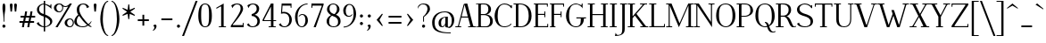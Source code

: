 SplineFontDB: 3.0
FontName: Elegery
FullName: Elegery
FamilyName: Elegery
Weight: Medium
Copyright: Created by Guillaume Ayoub with FontForge 2.0 (http://fontforge.sf.net)
UComments: "2012-10-28: Created." 
Version: 0.1
ItalicAngle: 0
UnderlinePosition: -100
UnderlineWidth: 40
Ascent: 750
Descent: 250
LayerCount: 2
Layer: 0 0 "Arri+AOgA-re"  1
Layer: 1 0 "Avant"  0
XUID: [1021 779 1303216649 12687787]
FSType: 8
OS2Version: 0
OS2_WeightWidthSlopeOnly: 0
OS2_UseTypoMetrics: 1
CreationTime: 1351421788
ModificationTime: 1371250825
PfmFamily: 17
TTFWeight: 500
TTFWidth: 5
LineGap: 90
VLineGap: 0
OS2TypoAscent: 0
OS2TypoAOffset: 1
OS2TypoDescent: 0
OS2TypoDOffset: 1
OS2TypoLinegap: 90
OS2WinAscent: 0
OS2WinAOffset: 1
OS2WinDescent: 0
OS2WinDOffset: 1
HheadAscent: 0
HheadAOffset: 1
HheadDescent: 0
HheadDOffset: 1
OS2Vendor: 'PfEd'
Lookup: 4 0 1 "liga"  {"liga"  } ['liga' ('DFLT' <'dflt' > 'latn' <'dflt' > ) ]
Lookup: 1 0 0 "onum"  {"onum" ("oldstyle" ) } ['onum' ('DFLT' <'dflt' > 'latn' <'dflt' > ) ]
MarkAttachClasses: 1
DEI: 91125
LangName: 1033 
Encoding: UnicodeFull
UnicodeInterp: none
NameList: Adobe Glyph List
DisplaySize: -36
AntiAlias: 1
FitToEm: 0
WinInfo: 38 19 11
BeginPrivate: 1
BlueValues 41 [-240 -230 -10 0 420 430 650 660 730 740]
EndPrivate
TeXData: 1 0 0 346030 173015 115343 0 1048576 115343 783286 444596 497025 792723 393216 433062 380633 303038 157286 324010 404750 52429 2506097 1059062 262144
BeginChars: 1114112 369

StartChar: A
Encoding: 65 65 0
Width: 579
VWidth: 0
Flags: W
HStem: 0 25<5 78.0775 108.999 171 364 424.001 506.208 574> 270 30<181 354> 640 20G<319 344.333>
LayerCount: 2
Fore
SplineSet
529 25 m 2
 564 25 l 2
 574 25 574 25 574 15 c 10
 574 0 l 25
 364 0 l 25
 364 15 l 18
 364 25 364 25 374 25 c 2
 409 25 l 2
 421 25 429 28 424 45 c 9
 362 270 l 25
 173 270 l 17
 109 45 l 1
 105.333 32.667 109 25 122 25 c 2
 161 25 l 2
 171 25 171 25 171 15 c 10
 171 0 l 25
 5 0 l 25
 5 15 l 18
 5 25 5 25 15 25 c 2
 55 25 l 2
 70 25 77 33 82 45 c 1
 240 640 l 2
 244.146 655.613 299 660 339 660 c 9
 503 45 l 17
 507.25 32 514 25 529 25 c 2
264 630 m 25
 181 300 l 25
 354 300 l 25
 264 630 l 25
EndSplineSet
EndChar

StartChar: I
Encoding: 73 73 1
Width: 261
VWidth: 0
Flags: W
HStem: 0 25<30 94.9393 165.076 225> 625 25<35 94.9237 165.076 231>
VStem: 95 70<25.0001 625>
LayerCount: 2
Fore
SplineSet
95 605 m 18
 95 625 95 625 75 625 c 2
 45 625 l 2
 35 625 35 625 35 635 c 10
 35 650 l 25
 231 650 l 25
 231 635 l 18
 231 625 231 625 221 625 c 2
 185 625 l 2
 165 625 165 625 165 605 c 10
 165 45 l 18
 165 25 165 25 185 25 c 2
 215 25 l 2
 225 25 225 25 225 15 c 10
 225 0 l 25
 30 0 l 25
 30 15 l 18
 30 25 30 25 40 25 c 2
 75 25 l 2
 95.252 25 95 25 95 45 c 10
 95 605 l 18
EndSplineSet
EndChar

StartChar: H
Encoding: 72 72 2
Width: 591
VWidth: 0
Flags: W
HStem: 0 25<10 74.9393 145.076 205 380 444.939 515.076 575> 325 30<145 445> 625 25<15 74.9237 145.076 211 385 444.924 515.076 581>
VStem: 75 70<25.0001 325 355 625> 445 70<25.0001 325 355 625>
LayerCount: 2
Fore
SplineSet
75 605 m 2
 75 625 75 625 55 625 c 2
 25 625 l 2
 15 625 15 625 15 635 c 2
 15 650 l 1
 211 650 l 1
 211 635 l 2
 211 625 211 625 201 625 c 2
 165 625 l 2
 145 625 145 625 145 605 c 2
 145 355 l 1
 445 355 l 1
 445 605 l 2
 445 625 445 625 425 625 c 2
 395 625 l 2
 385 625 385 625 385 635 c 2
 385 650 l 1
 581 650 l 1
 581 635 l 2
 581 625 581 625 571 625 c 2
 535 625 l 2
 515 625 515 625 515 605 c 2
 515 45 l 2
 515 25 515 25 535 25 c 2
 545 25 l 2
 555 25 575 25 575 15 c 2
 575 0 l 1
 380 0 l 1
 380 15 l 2
 380 25 380 25 390 25 c 2
 425 25 l 2
 445.252 25 445 25 445 45 c 2
 445 325 l 5
 145 325 l 5
 145 45 l 2
 145 25 145 25 165 25 c 2
 195 25 l 2
 205 25 205 25 205 15 c 2
 205 0 l 1
 10 0 l 1
 10 15 l 2
 10 25 10 25 20 25 c 2
 55 25 l 2
 75.252 25 75 25 75 45 c 2
 75 605 l 2
EndSplineSet
EndChar

StartChar: F
Encoding: 70 70 3
Width: 450
VWidth: 0
Flags: W
HStem: 0 25<30 74.9392 145.076 185> 325 30<145 329.984> 400 20G<335 355> 620 30<30 74.9999 145.016 399.984>
VStem: 75 70<25.0001 325 355 619.742> 330 25<265 324.921 355.06 420> 400 25<560 619.924>
LayerCount: 2
Fore
SplineSet
425 560 m 1
 410 560 l 2
 400 560 400 560 400 570 c 2
 400 600 l 2
 400 620 400 620 380 620 c 2
 165 620 l 2
 145 620 145 620 145 600 c 2
 145 355 l 1
 310 354.999 l 2
 330 354.999 330 354.748 330 375 c 2
 330 410 l 2
 330 420 330 420 340 420 c 2
 355 420 l 1
 355 265 l 5
 340 265 l 6
 330 265 330 265 330 275 c 6
 330 305 l 6
 330 325 330.001 324.997 310.001 324.997 c 6
 145 325 l 5
 145 45 l 2
 145 25 145 25 165 25 c 2
 175 25 l 2
 185 25 185 25 185 15 c 2
 185 0 l 1
 30 0 l 1
 30 15 l 2
 30 25 30 25 40 25 c 2
 55 25 l 2
 75.25 25.25 75 25 75 45 c 2
 75 605 l 2
 75 625 75 625 55 625 c 2
 40 625 l 2
 30 625 30 625 30 635 c 2
 30 650 l 1
 425 650 l 1
 425 560 l 1
EndSplineSet
EndChar

StartChar: space
Encoding: 32 32 4
Width: 200
VWidth: 0
Flags: W
LayerCount: 2
EndChar

StartChar: T
Encoding: 84 84 5
Width: 540
VWidth: 0
Flags: W
HStem: 0 25<170 234.939 305.076 365> 560 90<25 50 490 515> 620 30<50.0165 234.984 305.016 489.984>
VStem: 25 25<560 619.924> 235 70<25.0001 620> 490 25<560 619.924>
CounterMasks: 1 1c
LayerCount: 2
Fore
SplineSet
25 650 m 1xdc
 515 650 l 1
 515 560 l 1
 500 560 l 2xdc
 490 560 490 560 490 570 c 2
 490 600 l 2
 490 620 490 620 470 620 c 2
 325 620 l 2
 305 620 305 620 305 600 c 2
 305 45 l 2
 305 25 305 25 325 25 c 2
 335 25 l 2
 345 25 365 25 365 15 c 6
 365 0 l 5
 170 0 l 1
 170 15 l 2
 170 25 170 25 180 25 c 2
 215 25 l 2
 235.252 25 235 25 235 45 c 2
 235 600 l 2
 235 620 235 620 215 620 c 2
 70 620 l 2xbc
 50 620 50 620 50 600 c 2
 50 570 l 2
 50 560 50 560 40 560 c 2
 25 560 l 1
 25 650 l 1xdc
EndSplineSet
Validated: 1
EndChar

StartChar: E
Encoding: 69 69 6
Width: 455
VWidth: 0
Flags: W
HStem: 0 30<30 75 145.016 404.984> 325 30<145 324.984> 400 20G<330 350> 620 30<30 74.9999 145.016 394.984>
VStem: 75 70<30.3203 325 355 619.742> 325 25<265 324.921 355.06 420> 395 25<560 619.924> 405 25<30.0763 90>
LayerCount: 2
Fore
SplineSet
145 50 m 2xfe
 145 30 145 30 165 30 c 2
 385 30 l 2
 405 30 405 30 405 50 c 2
 405 80 l 2
 405 90 405 90 415 90 c 2
 430 90 l 1
 430 0 l 1xfd
 30 0 l 1
 30 15 l 2
 30 24.998 30 25 40 25 c 2
 55 25 l 2
 75.25 25.25 75 25 75 45 c 2
 75 605 l 2
 75 625 75 625 55 625 c 2
 40 625 l 2
 30 625 30 625 30 635 c 2
 30 650 l 1
 420 650 l 1
 420 560 l 1xfe
 405 560 l 2xfd
 395 560 395 560 395 570 c 2
 395 600 l 2
 395 620 395 620 375 620 c 2
 165 620 l 2
 145 620 145 620 145 600 c 2
 145 355 l 1
 305 354.999 l 2
 325 354.999 325 354.748 325 375 c 2
 325 410 l 2
 325 420 325 420 335 420 c 2
 350 420 l 1
 350 265 l 1
 335 265 l 2
 325 265 325 265 325 275 c 2
 325 305 l 2
 325 325 325.001 324.997 305.001 324.997 c 2
 145 325 l 1
 145 50 l 2xfe
EndSplineSet
EndChar

StartChar: L
Encoding: 76 76 7
Width: 475
VWidth: 0
Flags: W
HStem: 0 30<10.0659 75 145.016 424.984> 625 25<10 74.9237 145.076 210>
VStem: 75 70<30.2583 625> 425 25<30.0763 90>
LayerCount: 2
Fore
SplineSet
145 605 m 2
 145 50 l 2
 145 30 145 30 165 30 c 2
 405 30 l 2
 425 30 425 30 425 50 c 2
 425 80 l 2
 425 90 425 90 435 90 c 2
 450 90 l 1
 450 0 l 1
 10 0 l 1
 10 10 l 2
 10 19.998 10 25 20 25 c 2
 55 25 l 2
 75.252 25 75 25 75 45 c 2
 75 605 l 2
 75 625 75 625 55 625 c 2
 20 625 l 2
 10 625 10 625 10 635 c 2
 10 650 l 1
 210 650 l 1
 210 635 l 2
 210 625 210 625 200 625 c 2
 165 625 l 2
 145 625 145 625 145 605 c 2
EndSplineSet
EndChar

StartChar: J
Encoding: 74 74 8
Width: 276
VWidth: 0
Flags: W
HStem: -240 30<-28.0183 54.0543> 625 25<70 129.924 200.076 266>
VStem: 130 70<-141.897 625>
LayerCount: 2
Fore
SplineSet
-75 -240 m 0
 -55 -150 l 1
 -49 -165 -30.0664 -210 0 -210 c 3
 124.016 -210 130 -142 130 -30 c 10
 130 605 l 18
 130 625 130 625 110 625 c 2
 80 625 l 2
 70 625 70 625 70 635 c 10
 70 650 l 25
 266 650 l 25
 266 635 l 18
 266 625 266 625 256 625 c 2
 220 625 l 2
 200 625 200 625 200 605 c 10
 200 -50 l 18
 200 -114 186 -239 -75 -240 c 0
EndSplineSet
Validated: 1
EndChar

StartChar: U
Encoding: 85 85 9
Width: 571
VWidth: 0
Flags: W
HStem: -10 25<232.202 363.066> 625 25<10 75.9237 146.076 206 405 464.924 495.076 561>
VStem: 76 70<96.8284 625> 465 30<122.251 624.984>
LayerCount: 2
Fore
SplineSet
495 220 m 18
 495 31 381.211 -10 296 -10 c 3
 181.99 -10 76 37 76 200 c 10
 76 605 l 18
 76 625 76 625 56 625 c 2
 20 625 l 2
 10 625 10 625 10 635 c 10
 10 650 l 25
 206 650 l 25
 206 635 l 18
 206 625 206 625 196 625 c 2
 166 625 l 2
 146 625 146 625 146 605 c 10
 146 220 l 18
 146 39 235 15 296 15 c 3
 351.009 15 465 37 465 220 c 10
 465 605 l 2
 465 625 465 625 445 625 c 2
 415 625 l 2
 405 625 405 625 405 635 c 10
 405 650 l 25
 561 650 l 25
 561 635 l 18
 561 625 561 625 551 625 c 2
 515 625 l 2
 495 625 495 625 495 605 c 10
 495 220 l 18
EndSplineSet
EndChar

StartChar: B
Encoding: 66 66 10
Width: 510
VWidth: 0
Flags: W
HStem: 0 25<10.0082 74.9995 146.389 339.087> 325 30<145 293.204> 625 25<10.0082 74.9979 146.389 293.481>
VStem: 75 70<25.6525 325 355 624.348> 355 75<410.257 567.753> 405 75<81.4573 250.728>
LayerCount: 2
Fore
SplineSet
245 354.999 m 2xf8
 265 354.999 355 367.999 355 490 c 3
 355 588.001 311.5 625 225 625 c 2
 185 625 l 2
 165 625 145 625 145 605 c 2
 145 355 l 1
 245 354.999 l 2xf8
295 25 m 2
 353 25 405 81.8066 405 160 c 3xf4
 405 302.008 300 324.995 245.001 324.997 c 2
 145 325 l 1
 145 45 l 2
 145 25 165 25 185 25 c 2
 295 25 l 2
325 0 m 2
 10 0 l 1
 10 10 l 2
 10 19.998 10 20 20 20 c 2
 55 20 l 2
 75.252 20 75 20 75 40 c 2
 75 610 l 2
 75 630 75 630 55 630 c 2
 20 630 l 2
 10 630 10 630 10 640 c 2
 10 650 l 1
 255 650 l 2
 349.5 650 430 582.034 430 490 c 3xf8
 430 377.812 332 345 295 340 c 1
 331.919 339.097 480 322.007 480 160 c 3
 480 26.2979 341.667 0 325 0 c 2
EndSplineSet
EndChar

StartChar: D
Encoding: 68 68 11
Width: 545
VWidth: 0
Flags: W
HStem: 0 25<10 74.9393 145.076 283.303> 625 25<10 74.9237 145.928 272.597>
VStem: 75 70<25.0001 624.993> 435 80<186.56 449.187>
LayerCount: 2
Fore
SplineSet
435 310 m 3
 435 584.017 287.5 625 185 625 c 2
 165 625 l 2
 145 625 145 615 145 595 c 2
 145 45 l 2
 145 25 145 25 165 25 c 2
 215 25 l 2
 306.5 25 435 83.998 435 310 c 3
215 0 m 2
 10 0 l 1
 10 15 l 2
 10 24.998 10 25 20 25 c 2
 55 25 l 2
 75.252 25 75 25 75 45 c 2
 75 605 l 2
 75 625 75 625 55 625 c 2
 20 625 l 2
 10 625 10 625 10 635 c 2
 10 650 l 1
 185 650 l 2
 360.5 650 515 552.019 515 310 c 3
 515 81.9805 346.5 0 215 0 c 2
EndSplineSet
EndChar

StartChar: R
Encoding: 82 82 12
Width: 575
VWidth: 0
Flags: W
HStem: -10 25<424.966 569.635> 0 25<10 74.9393 145.076 225 515.389 575> 295 30<145 272.448> 625 25<10 74.9237 145.076 277.189>
VStem: 75 70<25.0001 295 325 625> 365 70<394.459 563.822>
LayerCount: 2
Fore
SplineSet
225 324.999 m 2x3c
 288.5 324.998 365 366.995 365 480 c 3
 365 590 291.5 625 195 625 c 2
 165 625 l 2
 145 625 145 625 145 605 c 2
 145 325 l 1
 225 324.999 l 2x3c
575 30 m 1
 575 5 l 1
 558.333 -4.66699 515.696 -10 485 -10 c 3xbc
 364.933 -10 368.5 294.992 225.001 294.997 c 2
 145 295 l 1
 145 45 l 2
 145 25 145 25 165 25 c 2
 200 25 l 2
 215 25 l 2x7c
 225 25 225 24.998 225 15 c 2xbc
 225 0 l 1
 10 0 l 1x7c
 10 15 l 2xbc
 10 24.998 10 25 20 25 c 2
 55 25 l 2x7c
 75.252 25 75 25 75 45 c 2
 75 605 l 2
 75 625 75 625 55 625 c 2
 20 625 l 2
 10 625 10 625 10 635 c 2
 10 650 l 1
 225 650 l 2
 283 650 435 633.117 435 480 c 3
 435 369 342 310 305 305 c 1
 423.5 302 462.798 15 515 15 c 3xbc
 522.84 15 561 19 575 30 c 1
EndSplineSet
EndChar

StartChar: O
Encoding: 79 79 13
Width: 610
VWidth: 0
Flags: W
HStem: -10 25<248.579 365.202> 635 25<229.655 371.71>
VStem: 35 80<182.973 468.556> 495 80<178.248 461.191>
LayerCount: 2
Fore
SplineSet
305 15 m 3
 393 15 495 86 495 310 c 3
 495 527 437.004 635 305 635 c 3
 146.921 635 115 534.02 115 310 c 3
 115 81.998 228.993 15 305 15 c 3
305 -10 m 3
 192.982 -10 35 92 35 310 c 3
 35 533.002 134.974 660 305 660 c 3
 473.027 660 575 523.021 575 310 c 3
 575 82.998 420.018 -10 305 -10 c 3
EndSplineSet
EndChar

StartChar: G
Encoding: 71 71 14
Width: 620
VWidth: 0
Flags: W
HStem: -10 25<243.578 371.356> 240 30<320 444.984 530.016 590> 630 20G<470 495> 635 25<237.371 366.39>
VStem: 30 85<188.178 442.485> 445 85<120.732 240> 470 25<605.661 650>
LayerCount: 2
Fore
SplineSet
445 220 m 3xdc
 445 240 445 240 425 240 c 2
 330 240 l 2
 320 240 320 240 320 250 c 2
 320 270 l 1
 590 270 l 1
 590 250 l 2
 590 240 590 240 580 240 c 2
 550 240 l 2
 530 240 530 240 530 220 c 3
 530 93.999 441.866 -10 305 -10 c 3
 178.401 -10 30 108.994 30 310 c 3
 30 535.056 180.803 660 305 660 c 3xdc
 355.09 660 438.5 625 450 605 c 1
 465 605 470 610 470 625 c 1
 470 650 l 9
 495 650 l 25
 495 510 l 1xea
 486 555 391.052 635 305 635 c 3
 188.996 635 115 561.005 115 310 c 3
 115 90.9951 206.995 15 305 15 c 3
 419.504 15 445 84.9922 445 220 c 3xdc
EndSplineSet
EndChar

StartChar: V
Encoding: 86 86 15
Width: 649
VWidth: 0
Flags: W
HStem: 0 21G<281.793 370.711> 625 25<5.00824 67.6507 154.717 209.992 478.008 540.001 570.922 643.992>
LayerCount: 2
Fore
SplineSet
540 605 m 2
 544.149 617.179 540 625 527 625 c 2
 488 625 l 2
 478 625 478 630 478 640 c 10
 478 650 l 25
 644 650 l 25
 644 640 l 18
 644 630 644 625 634 625 c 2
 594 625 l 2
 579 625 572 617 567 605 c 2
 364 0 l 25
 289 0 l 9
 71 605 l 18
 66.3975 617.879 60 625 45 625 c 2
 15 625 l 2
 5 625 5 630 5 640 c 10
 5 650 l 25
 210 650 l 25
 210 640 l 18
 210 630 210 625 200 625 c 2
 170 625 l 2
 158 625 148.711 621.567 155 605 c 10
 340 70 l 17
 356 70 l 0
 540 605 l 2
EndSplineSet
EndChar

StartChar: P
Encoding: 80 80 16
Width: 495
VWidth: 0
Flags: W
HStem: 0 25<10 74.9393 145.076 225> 299.997 25.002<145 305.749> 625 25<10 74.9237 145.076 310.871>
VStem: 75 70<25.0001 300 325 625> 395 75<396.661 543.005>
LayerCount: 2
Fore
SplineSet
245 324.999 m 3
 265 324.999 395 334 395 460 c 3
 395 606.055 321 625 215 625 c 2
 165 625 l 2
 145 625 145 625 145 605 c 2
 145 325 l 1
 245 324.999 l 3
245.001 299.997 m 27
 145 300 l 1
 145 45 l 2
 145 25 145 25 165 25 c 2
 200 25 l 2
 215 25 l 2
 225 25 225 24.998 225 15 c 2
 225 0 l 1
 10 0 l 1
 10 15 l 2
 10 24.998 10 25 20 25 c 2
 55 25 l 2
 75.252 25 75 25 75 45 c 2
 75 605 l 2
 75 625 75 625 55 625 c 2
 20 625 l 2
 10 625 10 625 10 635 c 2
 10 650 l 1
 245 650 l 2
 353 650 470 586.062 470 460 c 3
 470 368.803 352.676 299.997 245.001 299.997 c 27
EndSplineSet
EndChar

StartChar: C
Encoding: 67 67 17
Width: 540
VWidth: 0
Flags: W
HStem: -10 25<237.561 389.065> 635 25<238.227 377.458>
VStem: 30 85<173.626 435.38> 490 25<530 550.905 595.028 610>
LayerCount: 2
Fore
SplineSet
305 660 m 3
 142.949 660 30 476.061 30 310 c 3
 30 121.994 137.988 -10 305 -10 c 3
 344.747 -10 443 0 500 70 c 1
 480 100 l 1
 467 31 345.852 15 305 15 c 3
 168.941 15 115 127.999 115 310 c 0
 115.439 488.332 154 635 305 635 c 3
 401.747 635 475 572 490 530 c 1
 515 530 l 1
 515 610 l 25
 490 610 l 17
 490 602.25 487.5 595.5 480 595 c 1
 463 609 411.118 660 305 660 c 3
EndSplineSet
EndChar

StartChar: Q
Encoding: 81 81 18
Width: 610
VWidth: 0
Flags: W
HStem: -140 25<495.211 589.693> -10 25<248.579 358.394> 119.997 25.0029<300 321.406> 635 25<229.655 371.71>
VStem: 35 80<182.973 468.556> 495 80<175.475 461.191>
LayerCount: 2
Fore
SplineSet
535 -115 m 3
 542.84 -115 581 -111 595 -100 c 1
 595 -125 l 1
 578.333 -134.667 540.584 -140 505 -140 c 3
 436.508 -140 388 -83.333 366 -4 c 1
 345 -9 332.48 -10 305 -10 c 3
 192.982 -10 35 92 35 310 c 3
 35 533.002 134.974 660 305 660 c 3
 473.027 660 575 523.021 575 310 c 3
 575 153.972 507 62 421 19 c 1
 445.667 -49.333 474 -115 535 -115 c 3
414 50 m 1
 474 89 495 165.194 495 310 c 3
 495 527 437.004 635 305 635 c 3
 146.921 635 115 534.02 115 310 c 3
 115 81.998 228.993 15 305 15 c 3
 328.321 15 344.333 18.667 359 23 c 1
 348.333 73.333 327.338 119.997 300 119.997 c 1
 300 145 l 1
 370.333 146.667 392.333 109 414 50 c 1
EndSplineSet
EndChar

StartChar: W
Encoding: 87 87 19
Width: 891
VWidth: 0
Flags: W
HStem: 0 21G<262.455 344.302 551.27 633.036> 625 25<5 67.7903 144.998 200 710 772.001 813.083 886>
LayerCount: 2
Fore
SplineSet
465 470 m 1
 607 60 l 1
 772 603 l 2
 775.762 615.304 772 625 759 625 c 2
 720 625 l 2
 710 625 710 625 710 635 c 2
 710 650 l 1
 886 650 l 1
 886 635 l 2
 886 625 886 625 876 625 c 2
 836 625 l 2
 821 625 812.293 615.576 809 603 c 2
 627 0 l 1
 558 0 l 1
 452 315 l 1
 337 0 l 1
 269 0 l 1
 71 605 l 2
 66.7461 617.998 60 625 45 625 c 2
 15 625 l 2
 5 625 5 625 5 635 c 2
 5 650 l 1
 200 650 l 1
 200 635 l 2
 200 625 200 625 190 625 c 2
 160 625 l 2
 148 625 139.668 621.896 145 605 c 2
 317 60 l 1
 428 365 l 1
 395.028 470.034 l 1
 465 470 l 1
EndSplineSet
EndChar

StartChar: Z
Encoding: 90 90 20
Width: 530
VWidth: 0
Flags: W
HStem: 0 30<114.996 474.984> 620 30<55.0165 415.003>
VStem: 30 25<560 619.924> 475 25<30.0763 90>
LayerCount: 2
Fore
SplineSet
30 10 m 2
 30 26.667 30.167 39.5 35 45 c 1
 415 600 l 2
 426.231 616.552 420 620 400 620 c 2
 75 620 l 2
 55 620 55 620 55 600 c 2
 55 570 l 2
 55 560 55 560 45 560 c 2
 30 560 l 1
 30 650 l 1
 500 650 l 1
 500 625 l 2
 500 615.333 498.703 610.408 495 605 c 2
 115 50 l 6
 103.083 32.2822 110.002 30 130 30 c 6
 455 30 l 6
 475 30 475 30 475 50 c 6
 475 80 l 6
 475 90 475 90 485 90 c 6
 500 90 l 5
 500 0 l 1
 30 0 l 1
 30 10 l 2
EndSplineSet
EndChar

StartChar: M
Encoding: 77 77 21
Width: 785
VWidth: 0
Flags: W
HStem: 0 25<10 79.2299 110.994 180 565 634.311 705.661 775> 625 25<10 79.0056 705.994 775>
VStem: 80 30<25.4125 595> 635 70<25.0044 595>
LayerCount: 2
Fore
SplineSet
775 650 m 1
 775 635 l 2
 775 625 775 625 765 625 c 2
 725 625 l 2
 712 625 705 618 705 605 c 2
 705 45 l 2
 705 31 710 25 725 25 c 2
 765 25 l 2
 775 25 775 25 775 15 c 2
 775 0 l 1
 565 0 l 1
 565 15 l 2
 565 25 565 25 575 25 c 2
 615 25 l 2
 627 25 635 27 635 45 c 2
 635 595 l 1
 367 0 l 1
 110 595 l 1
 110 45 l 2
 110 32 117 25 130 25 c 2
 170 25 l 2
 180 25 180 25 180 15 c 2
 180 0 l 1
 10 0 l 1
 10 15 l 2
 10 25 10 25 20 25 c 2
 60 25 l 2
 75 25 80 32 80 45 c 2
 80 605 l 2
 80 618 73 625 60 625 c 2
 20 625 l 2
 10 625 10 625 10 635 c 2
 10 650 l 1
 160 650 l 1
 385 110 l 1
 630 650 l 1
 775 650 l 1
EndSplineSet
EndChar

StartChar: N
Encoding: 78 78 22
Width: 600
VWidth: 0
Flags: W
HStem: -10 21G<506.446 520> 0 25<10 79.2299 110.994 180> 625 25<10 79.0056 420 489.006 520.77 590>
VStem: 80 30<25.4125 595> 490 30<144 624.588>
LayerCount: 2
Fore
SplineSet
490 144 m 1x78
 490 605 l 2
 490 618 483 625 470 625 c 2
 430 625 l 2
 420 625 420 625 420 635 c 2
 420 650 l 1
 590 650 l 1
 590 635 l 2
 590 625 590 625 580 625 c 2
 540 625 l 2
 525 625 520 618 520 605 c 2
 520 -10 l 25xb8
 110 595 l 1
 110 45 l 2
 110 32 117 25 130 25 c 2
 170 25 l 2
 180 25 180 25 180 15 c 2
 180 0 l 1
 10 0 l 1
 10 15 l 2
 10 25 10 25 20 25 c 2
 60 25 l 2
 75 25 80 32 80 45 c 2
 80 605 l 2
 80 618 73 625 60 625 c 2
 20 625 l 2
 10 625 10 625 10 635 c 2
 10 650 l 1
 150 650 l 1
 490 144 l 1x78
EndSplineSet
EndChar

StartChar: S
Encoding: 83 83 23
Width: 505
VWidth: 0
Flags: WO
HStem: -10 25<172.91 326.904> 635 25<175.705 312.458>
VStem: 25 70<442.554 563.797> 405 70<80.0558 214.04> 425 25<530 550.905 595.028 610>
LayerCount: 2
Fore
SplineSet
240 660 m 3xe8
 169 660 25 611 25 490 c 7
 25 350.996 174 321 240 300 c 0
 300 279 405 253.04 405 140 c 3
 405 27.9824 298.042 15 250 15 c 3
 174.76 15 85 50 85 120 c 1
 25 90 l 1
 58 9 162.994 -10 250 -10 c 3
 338.459 -10 475 23.9961 475 160 c 3xf0
 475 311.083 306.5 349 240 370 c 0
 179.5 391 95 420.994 95 510 c 7
 95 599.051 175.969 635 240 635 c 3
 336.747 635 410 572 425 530 c 1
 450 530 l 1
 450 610 l 25
 425 610 l 17
 425 602.25 422.5 595.5 415 595 c 1
 398 609 346.118 660 240 660 c 3xe8
EndSplineSet
EndChar

StartChar: K
Encoding: 75 75 24
Width: 590
VWidth: 0
Flags: W
HStem: 0 25<10 74.9237 145.076 205 360 425.004 511.511 585> 625 25<10 74.9237 145.076 211 354 421.003 470.946 550>
VStem: 75 70<25.0001 248 298 625>
LayerCount: 2
Fore
SplineSet
253 368 m 1
 505 45 l 2
 517.209 29.3516 525 25 545 25 c 2
 555 25 l 2
 565 25 585 25 585 15 c 2
 585 0 l 1
 360 0 l 1
 360 15 l 2
 360 25 360 25 370 25 c 2
 405 25 l 2
 425 25 437.302 29.4258 425 45 c 2
 207 321 l 1
 145 248 l 1
 145 45 l 2
 145 25 145 25 165 25 c 2
 195 25 l 2
 205 25 205 25 205 15 c 2
 205 0 l 1
 10 0 l 1
 10 15 l 2
 10 25 10 25 20 25 c 2
 55 25 l 2
 75 25 75 25 75 45 c 2
 75 605 l 2
 75 625 75 625 55 625 c 2
 20 625 l 2
 10 625 10 625 10 635 c 2
 10 650 l 1
 211 650 l 1
 211 635 l 2
 211 625 211 625 201 625 c 2
 165 625 l 2
 145 625 145 625 145 605 c 2
 145 298 l 5
 421 605 l 2
 429.996 615.007 421 625 408 625 c 2
 364 625 l 2
 354 625 354 625 354 635 c 2
 354 650 l 1
 550 650 l 1
 550 635 l 2
 550 625 550 625 540 625 c 2
 500 625 l 2
 485 625 471.919 615.066 463 605 c 2
 253 368 l 1
EndSplineSet
EndChar

StartChar: Y
Encoding: 89 89 25
Width: 595
VWidth: 0
Flags: W
HStem: 0 25<195 259.924 330.076 390> 625 25<5 79.852 164.997 230 396 468.295 508.876 590>
VStem: 260 70<25.0001 283>
LayerCount: 2
Fore
SplineSet
165 605 m 2
 321 327 l 1
 468 605 l 2
 474.495 617.282 468 625 455 625 c 2
 406 625 l 2
 396 625 396 625 396 635 c 2
 396 650 l 1
 590 650 l 1
 590 635 l 2
 590 625 590 625 580 625 c 2
 540 625 l 2
 525 625 509.367 616.852 503 605 c 2
 330 283 l 5
 330 45 l 2
 330 25 330 25 350 25 c 2
 380 25 l 2
 390 25 390 25 390 15 c 2
 390 0 l 1
 195 0 l 1
 195 15 l 2
 195 25 195 25 205 25 c 2
 240 25 l 2
 260 25 260 25 260 45 c 2
 260 290 l 1
 85 605 l 2
 75.167 622.7 65 625 45 625 c 2
 15 625 l 2
 5 625 5 625 5 635 c 2
 5 650 l 1
 230 650 l 1
 230 635 l 2
 230 625 230 625 220 625 c 2
 185 625 l 2
 165 625 155.644 621.673 165 605 c 2
EndSplineSet
EndChar

StartChar: X
Encoding: 88 88 26
Width: 560
VWidth: 0
Flags: W
HStem: 0 25<5 86.06 126.674 199 320 385.003 480.041 555> 625 25<15 90.0678 174.997 240 361 433.317 473.986 555>
LayerCount: 2
Fore
SplineSet
250 306.999 m 1
 95 605 l 2
 85.7773 623.029 75 625 55 625 c 2
 25 625 l 2
 15 625 15 625 15 635 c 2
 15 650 l 1
 240 650 l 1
 240 635 l 2
 240 625 240 625 230 625 c 2
 195 625 l 2
 175 625 166.392 622.072 175 605 c 2
 295 367 l 5
 433 605 l 2
 439.971 617.022 433 625 420 625 c 2
 371 625 l 2
 361 625 361 625 361 635 c 2
 361 650 l 1
 555 650 l 1
 555 635 l 2
 555 625 555 625 545 625 c 2
 505 625 l 2
 490 625 474.633 616.705 468 605 c 2
 314.999 339.997 l 1
 475 45 l 2
 484.531 27.1299 495 25 515 25 c 2
 545 25 l 2
 555 25 555 25 555 15 c 2
 555 0 l 1
 320 0 l 1
 320 15 l 2
 320 25 320 25 330 25 c 2
 365 25 l 2
 385 25 393.551 27.8984 385 45 c 2
 268 279 l 1
 127 45 l 2
 119.827 33.0967 127 25 140 25 c 2
 189 25 l 2
 199 25 199 25 199 15 c 2
 199 0 l 1
 5 0 l 1
 5 15 l 2
 5 25 5 25 15 25 c 2
 55 25 l 2
 70 25 85.4785 33.2344 92 45 c 2
 250 306.999 l 1
EndSplineSet
EndChar

StartChar: c
Encoding: 99 99 27
Width: 455
VWidth: 0
Flags: W
HStem: -10 25<206.53 316.042> 405 25<199.461 315.998>
VStem: 30 80<105.857 319.241>
LayerCount: 2
Fore
SplineSet
260 430 m 3
 300 430 384.5 406 415 351 c 1
 390 286 l 1
 383 349 334.169 405 260 405 c 3
 162.5 405 110 337.062 110 210 c 3
 110 82.9844 181 15 260 15 c 3
 301 15 366 42 399 93 c 1
 415 70 l 1
 358 0 300 -10 260 -10 c 3
 108 -10 30 82.8584 30 210 c 3
 30 351.057 107 430 260 430 c 3
EndSplineSet
EndChar

StartChar: o
Encoding: 111 111 28
Width: 520
VWidth: 0
Flags: W
HStem: -10 25<217.052 311.753> 405 25<205.972 307.931>
VStem: 40 80<115.16 310.882> 400 80<106.305 312.748>
LayerCount: 2
Fore
SplineSet
260 405 m 7
 183.679 405 120 340 120 210 c 3
 120 107 190.5 15 260 15 c 7
 329.5 15 400 76 400 210 c 3
 400 321.288 336.321 405 260 405 c 7
260 -10 m 7
 150.498 -10 40 66.9961 40 210 c 3
 40 351.032 141.488 430 260 430 c 7
 376.501 430 480 360.003 480 210 c 3
 480 59.9971 373.501 -10 260 -10 c 7
EndSplineSet
EndChar

StartChar: e
Encoding: 101 101 29
Width: 455
VWidth: 0
Flags: W
HStem: -10 25<204.949 326.767> 230 25<120 335> 405 25<178.466 272.83>
VStem: 40 79.988<105.419 230 255 334.369> 335 80<255 339.943>
LayerCount: 2
Fore
SplineSet
119.988 230 m 1
 119.988 110.983 157.065 15 260 15 c 3
 305.15 15 349.125 21.5 389 78 c 5
 405 60 l 5
 348 -10 279.747 -10 240 -10 c 3
 129.995 -10 40 73.9766 40 210 c 3
 40 338.009 83.4863 430 230 430 c 3
 299.507 430 415 406.25 415 230 c 1
 119.988 230 l 1
335 255 m 1
 335 340.292 292.508 405 230 405 c 3
 145.494 405 120 334.5 120 255 c 1
 335 255 l 1
EndSplineSet
EndChar

StartChar: l
Encoding: 108 108 30
Width: 260
VWidth: 0
Flags: W
HStem: 0 25<30 94.9393 165.076 230> 690 25<55 85.8> 720 20G<77 165>
VStem: 95 70<25.0001 690>
LayerCount: 2
Fore
SplineSet
165 45 m 18
 165 25 165 25 185 25 c 2
 220 25 l 2
 230 25 230 25 230 15 c 10
 230 0 l 25
 30 0 l 25
 30 15 l 18
 30 25 30 25 40 25 c 2
 75 25 l 2
 95.252 25 95 25 95 45 c 10
 95 670 l 22
 95 690 95 690 75 690 c 6
 65 690 l 6
 55 690 55 690 55 700 c 14
 55 715 l 29
 165 740 l 29
 165 45 l 18
EndSplineSet
EndChar

StartChar: r
Encoding: 114 114 31
Width: 385
VWidth: 0
Flags: W
HStem: 0 20<10 74.7906 145.209 210> 380 25<35 65.8> 385 45<184.805 293.221>
VStem: 75 70<20.0001 352.139 353 380>
LayerCount: 2
Fore
SplineSet
265 430 m 7xb0
 293 430 347 407 360 386 c 5
 330 311 l 5
 313 360 269 385 245 385 c 7xb0
 203 385 145 363 145 290 c 2
 145 40 l 2
 145 20 145 20 165 20 c 2
 200 20 l 2
 210 20 210 20 210 10 c 2
 210 0 l 1
 10 0 l 1
 10 10 l 2
 10 20 10 20 20 20 c 2
 55 20 l 2
 75 20 75 20 75 40 c 2
 75 360 l 2
 75 380 75 380 55 380 c 2
 45 380 l 2
 35 380 35 380 35 390 c 2
 35 405 l 1xd0
 145 430 l 1
 145 353 l 1
 145 404.5 223 430 265 430 c 7xb0
EndSplineSet
EndChar

StartChar: dotlessi
Encoding: 305 305 32
Width: 235
VWidth: 0
Flags: W
HStem: 0 25<20 84.9393 155.076 215> 380 25<45 75.8> 410 20G<67 155>
VStem: 85 70<25.0001 380>
LayerCount: 2
Fore
SplineSet
155 45 m 18
 155 25 155 25 175 25 c 2
 205 25 l 2
 215 25 215 25 215 15 c 10
 215 0 l 25
 20 0 l 25
 20 15 l 18
 20 25 20 25 30 25 c 2
 65 25 l 2
 85.252 25 85 25 85 45 c 10
 85 360 l 22
 85 380 85 380 65 380 c 6
 55 380 l 6
 45 380 45 380 45 390 c 14
 45 405 l 29
 155 430 l 29
 155 45 l 18
EndSplineSet
EndChar

StartChar: n
Encoding: 110 110 33
Width: 520
VWidth: 0
Flags: W
HStem: 0 25<10 74.9237 145.076 210 310 374.924 445.076 510> 380 25<35 65.8> 405 25<212.823 321.02>
VStem: 75 70<25.0001 380> 375 70<25.0001 367.975>
LayerCount: 2
Fore
SplineSet
265 430 m 3xb8
 312.011 430 445 418.005 445 310 c 2
 445 45 l 2
 445 25 445 25 465 25 c 2
 500 25 l 2
 510 25 510 25 510 15 c 2
 510 0 l 1
 310 0 l 1
 310 15 l 2
 310 25 310 25 320 25 c 2
 355 25 l 2
 375 25 375 25 375 45 c 2
 375 310 l 2
 375 382 310.044 405 265 405 c 3xb8
 231 405 145 381.5 145 290 c 2
 145 45 l 2
 145 25 145 25 165 25 c 2
 200 25 l 2
 210 25 210 25 210 15 c 2
 210 0 l 1
 10 0 l 1
 10 15 l 2
 10 25 10 25 20 25 c 2
 55 25 l 2
 75 25 75 25 75 45 c 2
 75 360 l 2
 75 380 75 380 55 380 c 2
 45 380 l 2
 35 380 35 380 35 390 c 2
 35 405 l 1xd8
 145 430 l 1
 145 353 l 1
 145 404.5 223 430 265 430 c 3xb8
EndSplineSet
EndChar

StartChar: m
Encoding: 109 109 34
Width: 795
VWidth: 0
Flags: W
HStem: 0 25<10 74.9237 145.076 210 300 364.924 435.076 500 585 649.924 720.076 785> 380 25<35 65.8> 405 25<212.823 316.858 487.998 590.969>
VStem: 75 70<25.0001 380> 365 70<25.0001 371.699> 650 70<25.0001 364.636>
LayerCount: 2
Fore
SplineSet
435 45 m 2xbc
 435 25 435 25 455 25 c 2
 490 25 l 2
 500 25 500 25 500 15 c 2
 500 0 l 1
 300 0 l 1
 300 15 l 2
 300 25 300 25 310 25 c 2
 345 25 l 2
 365 25 365 25 365 45 c 2
 365 310 l 2
 365 382 306.512 405 265 405 c 7xbc
 231 405 145 381.5 145 290 c 6
 145 45 l 2
 145 25 145 25 165 25 c 2
 200 25 l 2
 210 25 210 25 210 15 c 2
 210 0 l 1
 10 0 l 1
 10 15 l 2
 10 25 10 25 20 25 c 2
 55 25 l 2
 75 25 75 25 75 45 c 2
 75 360 l 2
 75 380 75 380 55 380 c 2
 45 380 l 2
 35 380 35 380 35 390 c 2
 35 405 l 1xdc
 145 430 l 1
 145 353 l 5
 145 404.5 223 430 265 430 c 7
 312.5 430 382 419 415 375 c 1
 421 397 504 430 545 430 c 3
 573 430 720 418.005 720 310 c 2
 720 45 l 2
 720 25 720 25 740 25 c 2
 775 25 l 2
 785 25 785 25 785 15 c 2
 785 0 l 1
 585 0 l 1
 585 15 l 2
 585 25 585 25 595 25 c 2
 630 25 l 2
 650 25 650 25 650 45 c 2
 650 310 l 2
 650 382 569 405 545 405 c 3
 507 405 441 380 435 348 c 1
 435 45 l 2xbc
EndSplineSet
EndChar

StartChar: p
Encoding: 112 112 35
Width: 520
VWidth: 0
Flags: W
HStem: -230 25<10 69.9393 140.076 210> -10 25<213.603 317.563> 370 25<30 60.8> 400 20G<52 140> 405 25<200.899 317.676>
VStem: 70 70<-205 41 59.4592 368.681> 410 70<104.442 310.372>
LayerCount: 2
Fore
SplineSet
70 -185 m 2xee
 70 350 l 2
 70 370 70 370 50 370 c 2
 40 370 l 2
 30 370 30 370 30 380 c 2
 30 395 l 1
 140 420 l 1xf6
 140 390 l 1
 161 409 230 430 270 430 c 3
 387 430 480 344.001 480 210 c 3
 480 54.9023 384 -10 270 -10 c 3
 222.997 -10 140 30.6562 140 41 c 1
 140 -185 l 2
 140 -205.001 140 -205 160 -205 c 2
 200 -205 l 2
 210 -205 210 -205 210 -215 c 2
 210 -230 l 1
 10 -230 l 1
 10 -215 l 2
 10 -205 10 -205 20 -205 c 2
 50 -205 l 2
 70.252 -205 70 -205 70 -185 c 2xee
140 335 m 2
 140 100 l 2
 140 53 223 15 270 15 c 3
 340 15 410 90.9902 410 210 c 3
 410 315.001 346 405 270 405 c 3xee
 220 405 140 385 140 335 c 2
EndSplineSet
EndChar

StartChar: b
Encoding: 98 98 36
Width: 520
VWidth: 0
Flags: W
HStem: -10 25<199.189 309.036> 0 21G<70 100> 405 25<216.678 319.348> 690 25<30 60.8> 720 20G<52 140>
VStem: 70 70<54.1612 347.264 360 690> 410 70<110.645 312.05>
LayerCount: 2
Fore
SplineSet
140 360 m 1x7e
 152 407 229.85 430 260 430 c 3
 341.024 430 480 381.012 480 210 c 3
 480 32.9551 349.02 -10 250 -10 c 3xbe
 203 -10 152 16 130 40 c 1
 70 0 l 1
 70 670 l 2
 70 690 70 690 50 690 c 2
 40 690 l 2
 30 690 30 690 30 700 c 2
 30 715 l 1
 140 740 l 1
 140 360 l 1x7e
140 295 m 2
 140 100 l 2
 140 53 203 15 250 15 c 3
 361.005 15 410 120.978 410 210 c 3
 410 313 362.044 405 260 405 c 7
 207.99 405 140 345 140 295 c 2
EndSplineSet
EndChar

StartChar: q
Encoding: 113 113 37
Width: 510
VWidth: 0
Flags: W
HStem: -230 25<300 369.924 440.076 500> -10 25<194.024 303.585> 400 20G<380 440> 405 25<200.791 331.135>
VStem: 40 70<98.741 312.085> 370 70<-205 30 51.7786 383.601>
LayerCount: 2
Fore
SplineSet
370 30 m 1xec
 349 13 280 -10 240 -10 c 3
 130 -10 40 69 40 200 c 3
 40 343 121 430 240 430 c 3xdc
 277 430 359 418 380 400 c 1
 440 420 l 1
 440 -185 l 2
 440 -205 440 -205 460 -205 c 2
 490 -205 l 2
 500 -205 500 -205 500 -215 c 2
 500 -230 l 1
 300 -230 l 1
 300 -215 l 2
 300 -205 300 -205 310 -205 c 2
 350 -205 l 2
 370 -205 370 -205 370 -185 c 2
 370 30 l 1xec
370 90 m 2
 370 345 l 2
 370 395 300 405 250 405 c 7
 174 405 110 327.016 110 200 c 3
 110 87.9824 170 15 240 15 c 3
 287 15 370 43 370 90 c 2
EndSplineSet
EndChar

StartChar: i
Encoding: 105 105 38
Width: 235
VWidth: 0
Flags: W
HStem: 0 25<20 84.9393 155.076 215> 380 25<45 75.8> 410 20<67 155> 515 90<78.2393 150.017>
VStem: 70 90<523.861 596.148> 85 70<25.0001 380>
LayerCount: 2
Fore
Refer: 39 46 S 1 0 0 1 15 525 2
Refer: 32 305 N 1 0 0 1 0 0 3
EndChar

StartChar: period
Encoding: 46 46 39
Width: 200
VWidth: 0
Flags: W
HStem: -10 90<63.2393 135.017>
VStem: 55 90<-1.13947 71.1477>
LayerCount: 2
Fore
SplineSet
100 -10 m 3
 70.7461 -10 55 20.2305 55 35 c 7
 55 52.75 72.249 80 100 80 c 3
 125.761 80 145 50.002 145 35 c 3
 145 22.7471 126.326 -10 100 -10 c 3
EndSplineSet
EndChar

StartChar: f
Encoding: 102 102 40
Width: 260
VWidth: 0
Flags: WO
HStem: 0 25<30 40 55 74.9392 145.076 165 180 190> 715 25<174.572 270.366>
VStem: 75 70<25.0001 45 570 673.866>
LayerCount: 2
Fore
SplineSet
245 740 m 3
 166.994 740 75 724.013 75 570 c 2
 75 420 l 1
 30 420 l 1
 30 395 l 1
 75 395 l 1
 75 45 l 2
 75 25 75.25 25.25 55 25 c 2
 40 25 l 2
 30 25 30 25 30 15 c 2
 30 0 l 1
 190 0 l 1
 190 15 l 2
 190 25 190 25 180 25 c 2
 165 25 l 2
 145 25 145 25 145 45 c 2
 145 395 l 1
 265 395 l 1
 265 420 l 1
 145 420 l 1
 145 630 l 2
 145 689 168.69 715 230 715 c 3
 274.345 715 303 679 320 630 c 5
 345 696 l 5
 332 717 297.334 740 245 740 c 3
EndSplineSet
EndChar

StartChar: h
Encoding: 104 104 41
Width: 515
VWidth: 0
Flags: W
HStem: 0 25<10 74.9237 145.076 210 310 374.924 445.076 510> 405 25<217.826 338.821> 690 25<35 65.8> 720 20G<57 145>
VStem: 75 70<25.0001 356.452 373 690> 375 70<25.0001 378.03>
LayerCount: 2
Fore
SplineSet
445 310 m 2
 445 45 l 2
 445 25 445 25 465 25 c 2
 500 25 l 2
 510 25 510 25 510 15 c 2
 510 0 l 1
 310 0 l 1
 310 15 l 2
 310 25 310 25 320 25 c 2
 355 25 l 2
 375 25 375 25.001 375 45 c 2
 375 330 l 2
 375 392 322.13 405 275 405 c 7
 218 405 145 364 145 305 c 2
 145 45 l 2
 145 25 145 25 165 25 c 2
 200 25 l 2
 210 25 210 25 210 15 c 2
 210 0 l 1
 10 0 l 1
 10 15 l 2
 10 25 10 25 20 25 c 2
 55 25 l 2
 75 25 75 25 75 45 c 2
 75 670 l 2
 75 690 75 690 55 690 c 2
 45 690 l 2
 35 690 35 690 35 700 c 2
 35 715 l 1
 145 740 l 1
 145 373 l 1
 149 395 201.973 430 275 430 c 7
 354.128 430 445 407 445 310 c 2
EndSplineSet
EndChar

StartChar: d
Encoding: 100 100 42
Width: 535
VWidth: 0
Flags: W
HStem: -10 25<195.085 310.979> 0 25<455.076 520> 405 25<192.966 311.277> 690 25<345 375.8> 720 20G<367 455>
VStem: 40 70<90.7535 298.326> 385 70<25 30 59.4592 361.799 380 690>
LayerCount: 2
Fore
SplineSet
385 100 m 2xbe
 385 315 l 2
 385 365 315.507 405 245 405 c 3
 148.479 405 110 313.016 110 190 c 3
 110 87.9561 157.495 15 255 15 c 3
 302 15 385 53 385 100 c 2xbe
385 0 m 17x7e
 385 30 l 1
 364 13 295 -10 255 -10 c 3xbe
 134.5 -10 40 52.999 40 190 c 3
 40 331 132.98 430 235 430 c 3
 305.528 430 365 410 385 380 c 1
 385 670 l 2
 385 690 385 690 365 690 c 2
 355 690 l 2
 345 690 345 690 345 700 c 10
 345 715 l 25
 455 740 l 25
 455 45 l 18
 455 25 455 25 475 25 c 2
 510 25 l 2x7e
 520 25 520 25 520 15 c 10xbe
 520 0 l 25
 385 0 l 17x7e
EndSplineSet
EndChar

StartChar: j
Encoding: 106 106 43
Width: 210
VWidth: 0
Flags: W
HStem: -240 30<-38.0183 17.9279> 380 25<40 70.8> 410 20<62 150> 515 90<73.2393 145.017>
VStem: 65 90<523.861 596.148> 80 70<-138.242 380>
LayerCount: 2
Fore
Refer: 39 46 S 1 0 0 1 10 525 2
Refer: 44 567 N 1 0 0 1 0 0 3
EndChar

StartChar: uni0237
Encoding: 567 567 44
Width: 210
VWidth: 0
Flags: W
HStem: -240 30<-38.0183 17.9279> 380 25<40 70.8> 410 20G<62 150>
VStem: 80 70<-138.242 380>
LayerCount: 2
Fore
SplineSet
80 -30 m 10
 80 360 l 18
 80 381 80 380 60 380 c 2
 50 380 l 2
 40 380 40 380 40 390 c 10
 40 405 l 25
 150 430 l 26
 150 -50 l 18
 150 -114 116 -240 -85 -240 c 0
 -65 -150 l 1
 -59 -165 -40.0664 -210 -10 -210 c 3
 64.1689 -210 80 -156 80 -30 c 10
EndSplineSet
EndChar

StartChar: u
Encoding: 117 117 45
Width: 520
VWidth: 0
Flags: W
HStem: -10 25<208.573 317.424> 0 25<440.076 505> 380 25<30 60.8 330 360.8> 410 20G<52 140 352 440>
VStem: 70 70<73.5757 380> 370 70<25 30 47.1074 380>
LayerCount: 2
Fore
SplineSet
70 360 m 18xbc
 70 380 70 380 50 380 c 2
 40 380 l 2
 30 380 30 380 30 390 c 10
 30 405 l 25
 140 430 l 25
 140 160 l 2
 140 91 173.494 15 260 15 c 3xbc
 307 15 370 43 370 90 c 2
 370 360 l 2
 370 380 370 380 350 380 c 2
 340 380 l 2
 330 380 330 380 330 390 c 10
 330 405 l 25
 440 430 l 25
 440 45 l 18
 440 25 440 25 460 25 c 2
 495 25 l 2x7c
 505 25 505 25 505 15 c 10xbc
 505 0 l 25
 370 0 l 17x7c
 370 30 l 1
 357 8 300 -10 260 -10 c 3
 112.497 -10 70 70 70 160 c 2
 70 360 l 18xbc
EndSplineSet
EndChar

StartChar: t
Encoding: 116 116 46
Width: 365
VWidth: 0
Flags: W
HStem: -10 25<174.738 266.149> 395 25<30 67.2353 140 285>
VStem: 70 70<43.816 395> 115 25<472.991 520>
LayerCount: 2
Fore
SplineSet
140 420 m 1xd0
 285 420 l 5
 285 395 l 5
 140 395 l 1
 140 170 l 2
 140 89 143.5 15 213 15 c 3
 241.071 15 298 27 319 83 c 1
 335 60 l 1
 308 0 241.071 -10 213 -10 c 3
 102.995 -10 70 35 70 170 c 2
 70 395 l 1xe0
 40 395 l 2
 30 395 30 395 30 405 c 2
 30 420 l 3
 73.626 420 115 470.997 115 520 c 0
 140 520 l 1
 140 420 l 1xd0
EndSplineSet
EndChar

StartChar: a
Encoding: 97 97 47
Width: 470
VWidth: 0
Flags: W
HStem: -10 25<155.297 241.27> 0 25<390.076 455> 225 25<282.894 320> 405 25<186.358 284.166>
VStem: 40 80<37.2304 145.218> 320 70<25 60 68.2687 225 244.735 374.941>
LayerCount: 2
Fore
SplineSet
40 90 m 3xbc
 40 194.367 219 222 320 250 c 1
 320 280 l 2
 320 316 317.007 405 250 405 c 3
 157.994 405 108.5 342 85 275 c 5
 65 340 l 5
 92 391 171 430 240 430 c 3
 367.004 430 390 347 390 300 c 2
 390 45 l 2
 390 25 390 25 410 25 c 2
 445 25 l 2x7c
 455 25 455 25 455 15 c 2xbc
 455 0 l 1
 320 0 l 1x7c
 320 60 l 1
 307 38 251.007 -10 180 -10 c 3
 77.3242 -10 40 23.6365 40 90 c 3xbc
320 225 m 1
 203 189 120 174.002 120 100 c 3
 120 52.9971 144.464 15 200 15 c 3xbc
 259.533 15 320 73 320 120 c 2
 320 225 l 1
EndSplineSet
EndChar

StartChar: v
Encoding: 118 118 48
Width: 519
VWidth: 0
Flags: W
HStem: 0 21G<233.147 307.307> 395 25<5 71.9956 149.998 210 343 405.001 440.7 514>
LayerCount: 2
Fore
SplineSet
405 375 m 2
 409.391 387.094 405 395 392 395 c 2
 353 395 l 2
 343 395 343 395 343 405 c 10
 343 420 l 25
 514 420 l 25
 514 405 l 18
 514 395 514 395 504 395 c 2
 464 395 l 2
 449 395 441.461 387.21 437 375 c 2
 300 0 l 25
 242 0 l 9
 76 375 l 18
 70.4639 387.506 65 395 50 395 c 2
 15 395 l 2
 5 395 5 395 5 405 c 10
 5 420 l 25
 210 420 l 25
 210 405 l 18
 210 395 210 395 200 395 c 2
 165 395 l 2
 153 395 143.117 391.328 150 375 c 10
 287 50 l 21
 405 375 l 2
EndSplineSet
EndChar

StartChar: w
Encoding: 119 119 49
Width: 679
VWidth: 0
Flags: W
HStem: 0 21G<192.44 273.68 422.694 498.547> 395 25<5 72.7868 144.998 205 503 565.001 600.922 674>
LayerCount: 2
Fore
SplineSet
340 375 m 1
 375 375 l 1
 475 50 l 1
 565 375 l 2
 568.667 387.333 565 395 552 395 c 2
 513 395 l 2
 503 395 503 395 503 405 c 2
 503 420 l 1
 674 420 l 1
 674 405 l 2
 674 395 674 395 664 395 c 2
 624 395 l 2
 609 395 602 387 597 375 c 2
 493 0 l 1
 429 0 l 1
 344.3 268.647 l 1
 268 0 l 1
 199 0 l 1
 76 375 l 2
 71.7373 387.996 65 395 50 395 c 2
 15 395 l 2
 5 395 5 395 5 405 c 2
 5 420 l 1
 205 420 l 1
 205 405 l 2
 205 395 205 395 195 395 c 2
 160 395 l 2
 148 395 139.552 391.862 145 375 c 2
 250 50 l 1
 340 375 l 1
EndSplineSet
EndChar

StartChar: s
Encoding: 115 115 50
Width: 375
VWidth: 0
Flags: W
HStem: -10 25<134.138 233.358> 405 25<127.411 230.282>
VStem: 35 70<281.887 380.759> 275 70<46.5152 155.065> 285 25<340 361.595 405.028 420>
LayerCount: 2
Fore
SplineSet
285 340 m 1xe8
 310 340 l 1
 310 420 l 25
 285 420 l 17xe8
 285 412.25 282.5 405.5 275 405 c 1
 258 419 213.333 430 170 430 c 3
 105.542 430 35 390.334 35 320 c 3
 35 229.978 147.204 205.249 180 195 c 0
 212 185 275 166.008 275 100 c 3
 275 32.9697 222 15 180 15 c 3
 139.997 15 85 48.5 85 100 c 1
 25 70 l 1
 45.5 10.5 141.448 -10 180 -10 c 3
 270.022 -10 345 24.9531 345 120 c 3xf0
 345 207 223 242 180 255 c 0
 144.882 265.617 105 280 105 340 c 3
 105 379 124.989 405 170 405 c 3
 218.344 405 270 382 285 340 c 1xe8
EndSplineSet
EndChar

StartChar: z
Encoding: 122 122 51
Width: 400
VWidth: 0
Flags: W
HStem: 0 25<109.996 349.924> 395 25<55.0763 295.004>
VStem: 30 25<335 394.924> 350 25<25.0763 85>
LayerCount: 2
Fore
SplineSet
30 10 m 2
 30 26.667 30.167 39.5 35 45 c 1
 295 375 l 2
 307.666 390.48 300 395 280 395 c 2
 75 395 l 2
 55 395 55 395 55 375 c 2
 55 345 l 2
 55 335 55 335 45 335 c 2
 30 335 l 1
 30 420 l 1
 375 420 l 1
 375 395 l 2
 375 385.333 374.056 380.148 370 375 c 2
 110 45 l 2
 96.6016 28.376 105.002 25 125 25 c 2
 330 25 l 2
 350 25 350 25 350 45 c 2
 350 75 l 2
 350 85 350 85 360 85 c 2
 375 85 l 1
 375 0 l 1
 30 0 l 1
 30 10 l 2
EndSplineSet
EndChar

StartChar: y
Encoding: 121 121 52
Width: 530
VWidth: 0
Flags: W
HStem: -240 45<39.3642 116.455> 395 25<5 71.8153 149.998 210 354 415.001 450.335 525>
LayerCount: 2
Fore
SplineSet
255 -2 m 13
 76 375 l 18
 70.0264 387.581 65 395 50 395 c 2
 15 395 l 2
 5 395 5 395 5 405 c 10
 5 420 l 25
 210 420 l 25
 210 405 l 18
 210 395 210 395 200 395 c 2
 165 395 l 2
 153 395 142.651 391.125 150 375 c 10
 289 70 l 21
 415 375 l 2
 419.829 386.69 418 395 405 395 c 2
 364 395 l 2
 354 395 354 395 354 405 c 10
 354 420 l 25
 525 420 l 25
 525 405 l 18
 525 395 525 395 515 395 c 2
 475 395 l 2
 460 395 450.238 387.229 447 375 c 2
 303 20 l 18
 238.193 -139.766 167 -240 5 -240 c 0
 25 -150 l 1
 31 -165 49.9336 -195 80 -195 c 3
 128.042 -195 207 -130 255 -2 c 13
EndSplineSet
EndChar

StartChar: g
Encoding: 103 103 53
Width: 480
VWidth: 0
Flags: W
HStem: -240 25<144.146 302.813> -30 20G<79.75 110> 0 60<119.292 344.068> 125 25<181.193 282.979> 400 20G<414.628 436.667> 405 25<179.291 283.996>
VStem: 10 60<-166.537 -43.7015> 60 70<196.796 360.597> 60 40<82.7656 155.661> 330 70<187.389 352.801> 400 70<-146.916 -44.277>
LayerCount: 2
Fore
SplineSet
99.7783 175.95 m 1xf8a0
 77.8252 201.63 60 210.971 60 280 c 3
 60 362 111.488 430 230 430 c 3xf5
 284.011 430 348 402 369 377 c 1
 380 393 399.255 408.613 430 420 c 1
 450 360 l 1
 423.01 355.562 396 349 394 321 c 1
 397.5 309 400 273.608 400 260 c 3
 400 224.986 383.029 125 230 125 c 3
 187.336 125 141.664 143.441 120.117 160.472 c 1
 106.833 148.667 100 135.396 100 110 c 3xf8c0
 100 67.6663 190.99 60 240 60 c 3
 343.586 60 470 21 470 -80 c 3
 470 -197.004 309.006 -240 220 -240 c 3
 40.7739 -240 10 -168 10 -110 c 3
 10 -32 69.5 -15 90 -10 c 1
 110 -20 l 1
 91 -26.5 70 -34.9922 70 -100 c 3xfa20
 70 -165.008 114.829 -215 220 -215 c 3
 298 -215 400 -183.006 400 -100 c 3
 400 -20 307.966 0 220 0 c 3
 141.475 0 60 26.5 60 100 c 3
 60 135.015 72 151 99.7783 175.95 c 1xf8a0
230 405 m 3
 133.995 405 130 308.071 130 280 c 3
 130 253.923 133.979 150 230 150 c 3
 329.02 150 330 231 330 280 c 3xf540
 330 326.174 326.005 405 230 405 c 3
EndSplineSet
EndChar

StartChar: x
Encoding: 120 120 54
Width: 500
VWidth: 0
Flags: W
HStem: 0 25<20 103.921 145.652 218 278 338.003 417.128 490> 395 25<10 82.7481 161.997 222 272 344.337 386.635 470>
LayerCount: 2
Fore
SplineSet
221 200 m 25
 88 375 l 18
 80.1807 386.125 77 395 62 395 c 2
 20 395 l 2
 10 395 10 395 10 405 c 10
 10 420 l 25
 222 420 l 25
 222 405 l 18
 222 395 222 395 212 395 c 2
 177 395 l 2
 165 395 151.683 389.512 162 375 c 10
 253 247 l 21
 344 375 l 2
 351.42 385.438 344 395 331 395 c 2
 282 395 l 2
 272 395 272 395 272 405 c 10
 272 420 l 25
 470 420 l 25
 470 405 l 18
 470 395 470 395 460 395 c 2
 408 395 l 2
 393 395 388.593 385.311 381 375 c 2
 272 227 l 25
 412 45 l 18
 420.262 33.4336 423 25 438 25 c 2
 480 25 l 2
 490 25 490 25 490 15 c 10
 490 0 l 25
 278 0 l 25
 278 15 l 18
 278 25 278 25 288 25 c 2
 323 25 l 2
 335 25 348.58 30.6787 338 45 c 10
 239 179 l 17
 146 45 l 2
 138.329 33.9482 146 25 159 25 c 2
 208 25 l 2
 218 25 218 25 218 15 c 10
 218 0 l 25
 20 0 l 25
 20 15 l 18
 20 25 20 25 30 25 c 2
 82 25 l 2
 97 25 101.961 34.3037 109 45 c 2
 221 200 l 25
EndSplineSet
EndChar

StartChar: k
Encoding: 107 107 55
Width: 500
VWidth: 0
Flags: W
HStem: 0 25<10 74.9393 145.076 210 270 335.003 416.373 495> 395 25<264 326.003 375.969 455> 690 25<35 65.8> 720 20G<57 145>
VStem: 75 70<25.0001 140 180 690>
LayerCount: 2
Fore
SplineSet
145 45 m 2
 145 25 145 25 165 25 c 2
 200 25 l 2
 210 25 210 25 210 15 c 2
 210 0 l 1
 10 0 l 1
 10 15 l 2
 10 25 10 25 20 25 c 2
 55 25 l 2
 75.252 25 75 25 75 45 c 2
 75 670 l 2
 75 690 75 690 55 690 c 2
 45 690 l 2
 35 690 35 690 35 700 c 2
 35 715 l 1
 145 740 l 1
 145 180 l 1
 326 375 l 6
 335.414 384.611 326 395 313 395 c 6
 274 395 l 2
 264 395 264 395 264 405 c 2
 264 420 l 1
 455 420 l 1
 455 405 l 2
 455 395 455 395 445 395 c 2
 405 395 l 2
 390 395 376.972 385.022 368 375 c 2
 257 251 l 1
 410 45 l 2
 421.836 29.0635 430 25 450 25 c 2
 485 25 l 2
 495 25 495 25 495 15 c 2
 495 0 l 1
 270 0 l 1
 270 15 l 2
 270 25 270 25 280 25 c 2
 315 25 l 2
 335 25 346.474 28.8027 335 45 c 2
 216 213 l 1
 145 140 l 1
 145 45 l 2
EndSplineSet
EndChar

StartChar: colon
Encoding: 58 58 56
Width: 200
VWidth: 0
Flags: HW
HStem: 65 80<64.5238 134.136> 275 80<64.5238 134.136>
VStem: 60 80<70.1933 140.315 280.193 350.315>
LayerCount: 2
Fore
Refer: 39 46 N 1 0 0 1 0 280 2
Refer: 39 46 N 1 0 0 1 0 70 2
EndChar

StartChar: hyphen
Encoding: 45 45 57
Width: 450
VWidth: 0
Flags: W
HStem: 200 50<70 380>
VStem: 70 310<200 250>
LayerCount: 2
Fore
SplineSet
70 250 m 1
 380 250 l 1
 380 200 l 1
 70 200 l 1
 70 250 l 1
EndSplineSet
EndChar

StartChar: equal
Encoding: 61 61 58
Width: 480
VWidth: 0
Flags: W
HStem: 95 50<60 420> 265 50<60 420>
LayerCount: 2
Fore
SplineSet
60 145 m 1
 420 145 l 1
 420 95 l 1
 60 95 l 1
 60 145 l 1
60 315 m 1
 420 315 l 1
 420 265 l 1
 60 265 l 1
 60 315 l 1
EndSplineSet
Validated: 1
EndChar

StartChar: underscore
Encoding: 95 95 59
Width: 420
VWidth: 0
Flags: W
HStem: 0 50<60 360>
VStem: 60 300<0 50>
LayerCount: 2
Fore
SplineSet
60 50 m 1
 360 50 l 1
 360 0 l 1
 60 0 l 1
 60 50 l 1
EndSplineSet
Validated: 1
EndChar

StartChar: uni00A0
Encoding: 160 160 60
Width: 250
VWidth: 0
Flags: W
LayerCount: 2
Fore
Refer: 4 32 N 1 0 0 1 0 0 2
Validated: 1
EndChar

StartChar: comma
Encoding: 44 44 61
Width: 220
VWidth: 0
Flags: W
HStem: -105 180
VStem: 100 60<-38.167 52.6823>
LayerCount: 2
Fore
SplineSet
60 -80 m 1
 97.2275 -54.7432 100 -17 100 0 c 3
 100 19 83 35 70 35 c 1
 70 54 95.333 75 120 75 c 3
 145.761 75 160 50.002 160 35 c 3
 160 -27.501 119.333 -74.5 60 -105 c 1
 60 -80 l 1
EndSplineSet
Validated: 1
EndChar

StartChar: semicolon
Encoding: 59 59 62
Width: 220
VWidth: 0
Flags: HW
HStem: -105 180 275 80<84.5238 154.136>
VStem: 80 80<280.193 350.315> 100 60<-38.167 52.6823>
LayerCount: 2
Fore
Refer: 61 44 N 1 0 0 1 0 0 2
Refer: 39 46 S 1 0 0 1 20 280 2
EndChar

StartChar: quotesingle
Encoding: 39 39 63
Width: 180
VWidth: 0
Flags: W
HStem: 430 230<70 110>
VStem: 50 80<553.5 655.315>
LayerCount: 2
Fore
SplineSet
110 430 m 5
 70 430 l 5
 50 620 l 1
 50 637.75 62.249 660 90 660 c 3
 115.761 660 130 635.002 130 620 c 1
 110 430 l 5
EndSplineSet
Validated: 1
EndChar

StartChar: quoteright
Encoding: 8217 8217 64
Width: 180
VWidth: 0
Flags: W
HStem: 480 180
VStem: 90 60<546.833 637.682>
LayerCount: 2
Fore
Refer: 61 44 N 1 0 0 1 -10 585 2
EndChar

StartChar: quotedbl
Encoding: 34 34 65
Width: 300
VWidth: 0
Flags: W
HStem: 430 230<70 110 190 230>
VStem: 50 80<553.5 655.315> 170 80<553.5 655.315>
LayerCount: 2
Fore
Refer: 63 39 N 1 0 0 1 120 0 2
Refer: 63 39 N 1 0 0 1 0 0 2
Validated: 1
EndChar

StartChar: one
Encoding: 49 49 66
Width: 440
VWidth: 0
Flags: W
HStem: 0 25<155 219.939 290.076 355> 630 20G<254.348 290>
VStem: 220 70<25.0001 566.109>
LayerCount: 2
Fore
SplineSet
290 45 m 18
 290 25 290 25 310 25 c 2
 345 25 l 2
 355 25 355 25 355 15 c 10
 355 0 l 25
 155 0 l 25
 155 15 l 18
 155 25 155 25 165 25 c 2
 200 25 l 2
 220.252 25 220 25 220 45 c 10
 220 547 l 18
 220 567 217.576 576.541 200 567 c 2
 95 510 l 2
 86.0977 505.444 85 510 85 520 c 10
 85 535 l 25
 290 650 l 25
 290 45 l 18
EndSplineSet
Validated: 1
Substitution2: "onum" uniF644
EndChar

StartChar: zero
Encoding: 48 48 67
Width: 440
VWidth: 0
Flags: W
HStem: -10 25<174.131 269.793> 635 25<170.588 267.804>
VStem: 30 80<139.865 504.776> 330 80<135.608 501.007>
LayerCount: 2
Fore
SplineSet
220 15 m 3
 308 15 330 86 330 310 c 3
 330 527 323.697 635 220 635 c 3
 116.98 635 110 534.02 110 310 c 3
 110 81.9978 143.993 15 220 15 c 3
220 -10 m 3
 107.982 -10 30 92 30 310 c 3
 30 533.002 90.9648 660 220 660 c 3
 355.093 660 410 523.021 410 310 c 7
 410 82.998 335.018 -10 220 -10 c 3
EndSplineSet
Substitution2: "onum" uniF643
EndChar

StartChar: seven
Encoding: 55 55 68
Width: 440
VWidth: 0
Flags: W
HStem: 0 21G<110 177.167> 590 60<75.0001 335.002>
VStem: 50 25<530 589.924>
LayerCount: 2
Fore
SplineSet
110 0 m 1
 335 570 l 6
 341.697 588.847 340 590 320 590 c 6
 95 590 l 2
 75 590 75 590 75 570 c 2
 75 540 l 2
 75 530 75 530 65 530 c 2
 50 530 l 1
 50 650 l 1
 390 650 l 1
 390 620 l 2
 390 610.333 387.194 606.175 385 600 c 2
 170 0 l 25
 110 0 l 1
EndSplineSet
Substitution2: "onum" uniF64A
EndChar

StartChar: plus
Encoding: 43 43 69
Width: 430
VWidth: 0
Flags: W
HStem: 180 50<60 190 240 370>
VStem: 190 50<50 180 230 360>
LayerCount: 2
Fore
SplineSet
190 360 m 1
 240 360 l 5
 240 230 l 1
 370 230 l 1
 370 180 l 1
 240 180 l 1
 240 50 l 1
 190 50 l 1
 190 180 l 1
 60 180 l 1
 60 230 l 1
 190 230 l 1
 190 360 l 1
EndSplineSet
Validated: 1
EndChar

StartChar: slash
Encoding: 47 47 70
Width: 435
VWidth: 0
Flags: W
HStem: -230 21G<0 62.9167> 710 20G<372.083 435>
LayerCount: 2
Fore
SplineSet
435 730 m 29
 55 -230 l 29
 0 -230 l 5
 380 730 l 29
 435 730 l 29
EndSplineSet
Validated: 1
EndChar

StartChar: backslash
Encoding: 92 92 71
Width: 435
VWidth: 0
Flags: W
HStem: -230 21G<372.083 435> 710 20G<0 62.9167>
LayerCount: 2
Fore
SplineSet
0 730 m 25
 55 730 l 25
 435 -230 l 1
 380 -230 l 25
 0 730 l 25
EndSplineSet
Validated: 1
EndChar

StartChar: bar
Encoding: 124 124 72
Width: 220
VWidth: 0
Flags: W
HStem: -230 21G<85 135> 710 20G<85 135>
VStem: 85 50<-230 730>
LayerCount: 2
Fore
SplineSet
135 730 m 25
 135 -230 l 17
 85 -230 l 13
 85 730 l 21
 135 730 l 25
EndSplineSet
Validated: 1
EndChar

StartChar: quotesinglbase
Encoding: 8218 8218 73
Width: 180
VWidth: 0
Flags: W
HStem: -180 180
VStem: 80 60<-113.167 -22.3177>
LayerCount: 2
Fore
Refer: 61 44 S 1 0 0 1 -20 -75 2
Validated: 1
EndChar

StartChar: quoteleft
Encoding: 8216 8216 74
Width: 180
VWidth: 0
Flags: W
HStem: 470 180
VStem: 40 60<492.318 583.167>
LayerCount: 2
Fore
Refer: 61 44 S -1 0 -0 -1 200 545 2
Validated: 1
EndChar

StartChar: quotedblleft
Encoding: 8220 8220 75
Width: 340
VWidth: 0
Flags: W
HStem: 470 180
VStem: 40 60<492.318 583.167> 200 60<492.318 583.167>
LayerCount: 2
Fore
Refer: 61 44 S -1 0 -0 -1 360 545 2
Refer: 61 44 S -1 0 -0 -1 200 545 2
Validated: 1
EndChar

StartChar: quotedblright
Encoding: 8221 8221 76
Width: 340
VWidth: 0
Flags: W
HStem: 480 180
VStem: 90 60<546.833 637.682> 250 60<546.833 637.682>
LayerCount: 2
Fore
Refer: 61 44 S 1 0 0 1 150 585 2
Refer: 61 44 S 1 0 0 1 -10 585 2
EndChar

StartChar: bracketleft
Encoding: 91 91 77
Width: 305
VWidth: 0
Flags: W
HStem: -230 25<130.076 265> 705 25<130.076 265>
VStem: 70 60<-205 705>
LayerCount: 2
Fore
SplineSet
265 -230 m 1
 70 -230 l 29
 70 730 l 29
 265 730 l 1
 265 705 l 25
 150 705 l 2
 130 705 130 705 130 685 c 2
 130 -185 l 2
 130 -205 130 -205 150 -205 c 2
 265 -205 l 17
 265 -230 l 1
EndSplineSet
Validated: 1
EndChar

StartChar: greater
Encoding: 62 62 78
Width: 375
VWidth: 0
Flags: W
VStem: 100 175
LayerCount: 2
Fore
SplineSet
275 209 m 1
 125 34 l 1
 100 44 l 1
 195.931 209 l 1
 100 374 l 1
 125 384 l 1
 275 209 l 1
EndSplineSet
Validated: 1
EndChar

StartChar: less
Encoding: 60 60 79
Width: 375
VWidth: 0
Flags: W
VStem: 100 175
LayerCount: 2
Fore
SplineSet
100 209 m 5
 250 384 l 5
 275 374 l 5
 179.069 209 l 5
 275 44 l 5
 250 34 l 5
 100 209 l 5
EndSplineSet
Validated: 1
EndChar

StartChar: bracketright
Encoding: 93 93 80
Width: 305
VWidth: 0
Flags: W
HStem: -230 25<40 174.924> 705 25<40 174.924>
VStem: 175 60<-205 705>
LayerCount: 2
Fore
SplineSet
40 -230 m 1
 40 -205 l 9
 155 -205 l 2
 175 -205 175 -205 175 -185 c 2
 175 685 l 2
 175 705 175 705 155 705 c 2
 40 705 l 25
 40 730 l 1
 235 730 l 29
 235 -230 l 29
 40 -230 l 1
EndSplineSet
Validated: 1
EndChar

StartChar: parenleft
Encoding: 40 40 81
Width: 330
VWidth: 0
Flags: W
HStem: -230 25<248.687 280> 705 25<244.756 280>
VStem: 60 70<56.2145 426.491>
LayerCount: 2
Fore
SplineSet
280 -230 m 21
 167.982 -230 60 12 60 230 c 3
 60 453.002 150.965 730 280 730 c 13
 280 705 l 21
 176.98 705 130 454.02 130 230 c 3
 130 1.99781 203.993 -205 280 -205 c 13
 280 -230 l 21
EndSplineSet
Validated: 1
EndChar

StartChar: parenright
Encoding: 41 41 82
Width: 330
VWidth: 0
Flags: W
HStem: -230 25<50 81.3129> 705 25<50 85.2437>
VStem: 200 70<56.2146 426.491>
LayerCount: 2
Fore
SplineSet
50 -230 m 13
 50 -205 l 21
 126.007 -205 200 1.99805 200 230 c 3
 200 454.021 153.02 705 50 705 c 13
 50 730 l 21
 179.035 730 270 453.002 270 230 c 3
 270 12 162.018 -230 50 -230 c 13
EndSplineSet
Validated: 1
EndChar

StartChar: guillemotright
Encoding: 187 187 83
Width: 515
VWidth: 0
Flags: W
VStem: 80 175 240 175
LayerCount: 2
Fore
Refer: 78 62 N 1 0 0 1 140 0 2
Refer: 78 62 N 1 0 0 1 -20 0 2
Validated: 1
EndChar

StartChar: guillemotleft
Encoding: 171 171 84
Width: 515
VWidth: 0
Flags: W
VStem: 100 175 260 175
LayerCount: 2
Fore
Refer: 79 60 N 1 0 0 1 160 0 2
Refer: 79 60 N 1 0 0 1 0 0 2
Validated: 1
EndChar

StartChar: numbersign
Encoding: 35 35 85
Width: 480
VWidth: 0
Flags: W
HStem: 0 21G<90 148.333 240 298.333> 120 50<20 110 181.667 260 331.667 430> 250 50<50 143.333 215 293.333 365 460> 400 20G<176.667 235 326.667 385>
LayerCount: 2
Fore
SplineSet
348.333 250 m 1
 331.667 170 l 1
 430 170 l 1
 430 120 l 1
 315 120 l 1
 295 0 l 1
 240 0 l 1
 260 120 l 1
 165 120 l 1
 145 0 l 1
 90 0 l 1
 110 120 l 1
 20 120 l 1
 20 170 l 1
 126.667 170 l 1
 143.333 250 l 1
 50 250 l 1
 50 300 l 1
 160 300 l 1
 180 420 l 1
 235 420 l 1
 215 300 l 1
 310 300 l 1
 330 420 l 1
 385 420 l 1
 365 300 l 1
 460 300 l 1
 460 250 l 1
 348.333 250 l 1
293.333 250 m 1
 198.333 250 l 1
 181.667 170 l 1
 276.667 170 l 1
 293.333 250 l 1
EndSplineSet
Validated: 1
EndChar

StartChar: two
Encoding: 50 50 86
Width: 440
VWidth: 0
Flags: W
HStem: 0 60<101.82 375> 635 25<166.268 268.768>
VStem: 315 70<440.806 592.999> 375 25<60.0763 120>
LayerCount: 2
Fore
SplineSet
205 660 m 3xe0
 330 660 385 602.501 385 510 c 3xe0
 385 388.499 100 80 100 80 c 2
 88.9492 63.3271 95 60 115 60 c 2
 355 60 l 2
 375.001 60 375 60 375 80 c 2
 375 110 l 2xd0
 375 120 375 120 385 120 c 2xe0
 400 120 l 1
 400 0 l 1xd0
 40 0 l 1
 40 30 l 2
 40 39.667 40.9932 44.8135 45 50 c 1
 132.305 168.353 315 409.499 315 510 c 3
 315 595.006 293 635 205 635 c 3
 160.655 635 102 579 85 530 c 1
 55 605 l 1
 68 626 152.666 660 205 660 c 3xe0
EndSplineSet
Substitution2: "onum" uniF645
EndChar

StartChar: exclam
Encoding: 33 33 87
Width: 220
VWidth: 0
Flags: W
HStem: -10 90<73.2393 145.017> 640 20G<96.1245 122.881>
VStem: 65 90<-1.13947 71.1477> 70 80<353.316 653.575> 100 20<160 340.987>
LayerCount: 2
Fore
SplineSet
120 160 m 1xc8
 100 160 l 1xc8
 100 422.5 70 423.496 70 540 c 7
 70 633.135 82.249 660 110 660 c 7
 135.761 660 150 634.021 150 540 c 7xd0
 150 421.483 120 421.5 120 160 c 1xc8
EndSplineSet
Refer: 39 46 N 1 0 0 1 10 0 2
EndChar

StartChar: at
Encoding: 64 64 88
Width: 680
VWidth: 0
Flags: W
HStem: -170 25<365.545 550> -20 35<470.493 531.538> -10 25<297.626 349.356> 265 25<354.073 400> 405 25<294.315 454.705>
VStem: 30 70<9.60638 242.929> 210 70<24.5591 199.564> 400 70<15.0073 265> 580 70<94.0397 292.647>
LayerCount: 2
Fore
SplineSet
489 -20 m 3xdf80
 429.964 -20 400 0 400 0 c 1
 400 60 l 1
 387 38 368.5 -10 310 -10 c 3xbf80
 224.5 -10 210 52.9922 210 120 c 3
 210 208 271.5 290 470 290 c 1
 470 45 l 2
 470 25 470 15 490 15 c 3
 543.5 15 580 79.9082 580 190 c 3
 580 317.009 498.005 405 390 405 c 3
 161.5 405 100 245 100 140 c 3
 100 -22 147.5 -145 550 -145 c 0
 550 -170 l 3
 99.5001 -170 30 -51 30 140 c 3
 30 249 109.199 430 390 430 c 3
 570 430 650 334.195 650 190 c 3
 650 94.999 581.5 -20 489 -20 c 3xdf80
400 265 m 1
 314.5 265 280 186 280 120 c 3
 280 72.9971 284.5 15 320 15 c 3
 353.241 15 400 73 400 120 c 2
 400 265 l 1
EndSplineSet
Validated: 1
EndChar

StartChar: dollar
Encoding: 36 36 89
Width: 495
VWidth: 0
Flags: W
HStem: -9.88086 25.1231<184.628 225 265 314.801> 294.762 70.17<166.183 225> 634.34 24.983<176.571 225> 710 20G<225 265>
VStem: 35 60<428.558 566.574> 225 40<-130 -9.88086 15.2422 278.783 364.932 624.977 657.041 730> 405 60<86.4726 196.276> 415 25<595.661 640>
LayerCount: 2
Fore
SplineSet
225 -9.88086 m 1xfe
 180.814 -7.89844 68.2567 19.2542 25 100 c 1
 85 140 l 1
 85 72.6919 181.155 19.252 225 15.2422 c 1
 225 294.762 l 1
 155.062 317.143 35 360.812 35 490 c 3
 35 602.833 152.393 653.058 225 659.323 c 1
 225 730 l 1
 265 730 l 1
 265 651.892 l 1
 314.656 637.999 386.902 609.724 395 595 c 1
 410 595 415 600 415 615 c 2
 415 640 l 1
 440 640 l 1
 440 500 l 1xfd
 432.83 535.852 336.631 600.269 265 624.977 c 1
 265 351.123 l 1
 338.932 322.635 465 259.655 465 160 c 3
 465 51.9457 350.416 3.28125 265 -10.1025 c 5
 265 -130 l 1
 225 -130 l 1
 225 -9.88086 l 1xfe
225 634.34 m 1
 164.717 629.088 95 592.126 95 510 c 3
 95 401.485 166.46 383.46 225 364.932 c 1
 225 634.34 l 1
265 14.3135 m 5
 324.137 23.7891 405 57.6009 405 140 c 3xfe
 405 206.637 318.704 254.851 265 278.783 c 1
 265 14.3135 l 5
EndSplineSet
Validated: 1
EndChar

StartChar: grave
Encoding: 96 96 90
Width: 285
VWidth: 0
Flags: W
HStem: 495 165
VStem: 30 225
LayerCount: 2
Fore
SplineSet
30 630 m 5
 80 660 l 1
 255 510 l 1
 245 495 l 1
 30 630 l 5
EndSplineSet
EndChar

StartChar: asterisk
Encoding: 42 42 91
Width: 410
VWidth: 0
Flags: W
VStem: 195 25<230 282.5 595.75 650>
LayerCount: 2
Fore
SplineSet
250 440 m 1
 380 529 l 1
 370 554 l 1
 235 495 l 1
 220 650 l 1
 195 650 l 1
 175 495 l 1
 40 554 l 1
 30 529 l 1
 160 440 l 1
 30 349 l 1
 40 324 l 1
 175 380 l 1
 195 230 l 1
 220 230 l 1
 235 380 l 1
 370 324 l 1
 380 349 l 1
 250 440 l 1
EndSplineSet
EndChar

StartChar: asciicircum
Encoding: 94 94 92
Width: 370
VWidth: 0
Flags: W
HStem: 515 145
VStem: 30 310
LayerCount: 2
Fore
SplineSet
185 660 m 1
 340 530 l 1
 330 515 l 1
 185 600.931 l 5
 40 515 l 1
 30 530 l 1
 185 660 l 1
EndSplineSet
EndChar

StartChar: acute
Encoding: 180 180 93
Width: 285
VWidth: 0
Flags: W
HStem: 495 165
VStem: 30 225
LayerCount: 2
Fore
SplineSet
255 630 m 5
 40 495 l 1
 30 510 l 1
 205 660 l 1
 255 630 l 5
EndSplineSet
EndChar

StartChar: dieresis
Encoding: 168 168 94
Width: 320
VWidth: 0
Flags: W
HStem: 575 90<63.2393 135.017 223.239 295.017>
VStem: 55 90<583.861 656.148> 215 90<583.861 656.148>
LayerCount: 2
Fore
Refer: 39 46 S 1 0 0 1 0 585 2
Refer: 39 46 S 1 0 0 1 160 585 2
EndChar

StartChar: exclamdown
Encoding: 161 161 95
Width: 180
VWidth: 0
Flags: W
HStem: -235 21G<96.1245 122.881> 350 80<74.5238 144.136>
VStem: 70 80<-219.866 168.693 354.685 424.807> 100 20<156.729 265>
LayerCount: 2
Fore
SplineSet
120 265 m 1xd0
 120 225 150 -12.9619 150 -65 c 3
 150 -159.021 135.761 -235 110 -235 c 3
 82.249 -235 70 -158.135 70 -65 c 3xe0
 70 -15 100 225 100 265 c 1
 120 265 l 1xd0
110 430 m 3
 136.326 430 150 402.253 150 390 c 3
 150 374.998 135.761 350 110 350 c 3
 82.249 350 70 372.25 70 390 c 3
 70 404.77 80.7461 430 110 430 c 3
EndSplineSet
Validated: 1
EndChar

StartChar: three
Encoding: 51 51 96
Width: 440
VWidth: 0
Flags: W
HStem: -10 25<149.138 257.601> 310 54.999<175 233.572> 635 25<157.845 256.241>
VStem: 315 70<439.218 590.73> 335 70<77.8797 235.85>
LayerCount: 2
Fore
SplineSet
195 15 m 7xe8
 265 15 335 50.9902 335 170 c 3xe8
 335 232 272.25 310 175 310 c 1
 175 364.999 l 17
 195 364.999 315 404.881 315 510 c 3
 315 595.012 266.033 635 205 635 c 3
 141.969 635 102 579 85 530 c 1
 55 605 l 1
 68 626 152.666 660 205 660 c 3
 306.242 660 385 619.005 385 510 c 3xf0
 385 434.834 328 363 259 345 c 1
 347 327 405 243 405 170 c 3
 405 37.9961 309 -10 195 -10 c 7
 156.448 -10 60.5 10.5 40 70 c 1
 100 100 l 1
 100 48.5 154.997 15 195 15 c 7xe8
EndSplineSet
Substitution2: "onum" uniF646
EndChar

StartChar: question
Encoding: 63 63 97
Width: 400
VWidth: 0
Flags: W
HStem: -10 90<153.239 225.017> 635 25<115.862 232.439>
VStem: 30 0<510 555> 145 90<-1.13947 71.1477> 177 25<160 297.243> 300 70<437.439 586.172>
LayerCount: 2
Fore
SplineSet
177 160 m 1xec
 177 300 l 1
 248 349 300 448.962 300 510 c 3
 300 527.507 299.016 635 170 635 c 3
 83.9482 635 39 555 30 510 c 1
 30 565 l 1
 45 619.5 105.927 660 190 660 c 3
 306.01 660 370 608.505 370 510 c 3
 370 422.5 268 340 202 290 c 1
 202 160 l 1
 177 160 l 1xec
EndSplineSet
Refer: 39 46 N 1 0 0 1 90 0 2
EndChar

StartChar: five
Encoding: 53 53 98
Width: 440
VWidth: 0
Flags: W
HStem: -10 25<144.138 245.926> 590 60<140 365>
VStem: 330 70<101.573 291.17> 365 25<530 589.924>
LayerCount: 2
Fore
SplineSet
190 15 m 3xe0
 289.005 15 330 101.816 330 200 c 3xe0
 330 247.676 314 420 95 365 c 0
 115 650 l 1
 390 650 l 1
 390 530 l 5
 375 530 l 6
 365 530 365 530 365 540 c 6
 365 570 l 6xd0
 365 590 365 590 345 590 c 6
 140 590 l 29
 128 413 l 17
 290 444 400 325.036 400 200 c 3
 400 65.9854 299.019 -10 190 -10 c 3
 151.448 -10 55.5 10.5 35 70 c 1
 95 100 l 1
 95 48.5 149.997 15 190 15 c 3xe0
EndSplineSet
Substitution2: "onum" uniF648
EndChar

StartChar: eight
Encoding: 56 56 99
Width: 440
VWidth: 0
Flags: W
HStem: -10 25<158.603 284.864> 635 25<154.871 263.844>
VStem: 25 70<74.2193 240.74> 35 70<434.212 575.619> 315 70<422.878 575.619> 345 70<74.2193 225.337>
LayerCount: 2
Fore
SplineSet
385 490 m 3xd8
 385 611 280 660 210 660 c 3
 137 660 35 611 35 490 c 3xd8
 35 397 144 321 210 300 c 1
 270 279 345 253.018 345 140 c 3
 345 34.9805 276 15 220 15 c 3
 167 15 95 34.9805 95 140 c 3
 95 225.709 110 291 210 330 c 9
 195 350 l 17
 116 326 25 263.044 25 160 c 3
 25 40.9834 119 -10 220 -10 c 3
 324 -10 415 40.9834 415 160 c 3xe4
 415 316.285 276.5 349 210 370 c 1
 149.5 391 105 438.888 105 510 c 3
 105 599.051 143.969 635 210 635 c 3
 273.031 635 315 599.051 315 510 c 3
 315 438.888 282 397 235 347 c 9
 250 330 l 17
 291.5 339 385 403 385 490 c 3xd8
EndSplineSet
Substitution2: "onum" uniF64B
EndChar

StartChar: nine
Encoding: 57 57 100
Width: 440
VWidth: 0
Flags: W
HStem: -8.00299 25<50 123.654> 296.997 25<157.783 243.697> 636.997 25<171.191 258.451>
VStem: 40 70<376.058 567.703> 330 70<250.412 510.209>
LayerCount: 2
Fore
Refer: 103 54 N -1 0 -0 -1 440 651.997 2
Validated: 1
Substitution2: "onum" uniF64C
EndChar

StartChar: questiondown
Encoding: 191 191 101
Width: 400
VWidth: 0
Flags: W
HStem: -235 25<167.561 284.138> 345 90<174.983 246.761>
VStem: 30 70<-161.172 -12.4388> 165 90<353.852 426.139> 198 25<127.757 265> 370 -0<-130 -85>
LayerCount: 2
Fore
Refer: 97 63 S -1 -0 0 -1 400 425 2
EndChar

StartChar: four
Encoding: 52 52 102
Width: 440
VWidth: 0
Flags: W
HStem: 0 25<200 264.939 335.076 400> 172 25<74.7749 265 335 410> 630 20G<254.376 335>
VStem: 265 70<25.0001 172 197 568.45>
LayerCount: 2
Fore
SplineSet
265 568.45 m 1
 75 217 l 2
 70.0908 207.414 72 197 90 197 c 2
 265 197 l 1
 265 568.45 l 1
265 172 m 1
 30 172 l 1
 30 197 l 2
 30 205.5 30.7246 208.586 35 217 c 2
 265 650 l 1
 335 650 l 1
 335 197 l 1
 410 197 l 1
 410 172 l 1
 335 172 l 1
 335 45 l 2
 335 25 335 25 355 25 c 2
 390 25 l 2
 400 25 400 25 400 15 c 2
 400 0 l 1
 200 0 l 1
 200 15 l 2
 200 25 200 25 210 25 c 2
 245 25 l 2
 265.252 25 265 25 265 45 c 2
 265 172 l 1
EndSplineSet
Substitution2: "onum" uniF647
EndChar

StartChar: six
Encoding: 54 54 103
Width: 440
VWidth: 0
Flags: W
HStem: -10 25<181.549 268.809> 330 25<196.303 282.217> 635 25<316.346 390>
VStem: 40 70<141.788 401.585> 330 70<84.2942 275.939>
LayerCount: 2
Fore
SplineSet
145 300 m 17
 172.985 339.767 206 355 240 355 c 3
 346.169 355 400 279.016 400 180 c 3
 400 64.9785 320.05 -10 230 -10 c 3
 121.995 -10 40 111 40 280 c 3
 40 491.009 213.997 660 390 660 c 0
 390 635 l 3
 219.988 635 110 473.041 110 280 c 3
 110 138.893 129.501 15 230 15 c 3
 314 15 330 142.996 330 180 c 3
 330 258.768 308.007 330 240 330 c 3
 213 330 178.153 313.623 145 275 c 9
 145 300 l 17
EndSplineSet
Validated: 1
Substitution2: "onum" uniF649
EndChar

StartChar: percent
Encoding: 37 37 104
Width: 580
VWidth: 0
Flags: W
HStem: -10 25<424.529 498.095> 0 21G<55 127.308> 205 25<423.383 496.053> 420 25<124.529 203.614> 560 25<288.004 383.997> 630 20G<443.5 515> 635 25<123.383 201.44>
VStem: 10 70<478.302 601.647> 245 25<488.661 574.776> 310 70<48.3024 171.647> 540 30<56.4165 160.996>
LayerCount: 2
Fore
SplineSet
455 650 m 1x3de0
 515 650 l 1x3de0
 115 0 l 1
 55 0 l 1
 410 576 l 1
 381 566 354 560 330 560 c 7
 307 560 279 567 265 576 c 1
 269 561 270 548 270 540 c 7
 270 510 250 420 160 420 c 7
 46 420 10 496 10 540 c 7
 10 578 44 660 160 660 c 7x7be0
 187 660 208 652 224 641 c 0
 258 618 291 585 330 585 c 7
 375.011 585 432 617 455 650 c 1x3de0
160 635 m 7x3be0
 116 635 80 590 80 540 c 7
 80 490 120 445 160 445 c 7
 206 445 245 477.992 245 540 c 7
 245 586.011 212 635 160 635 c 7x3be0
460 -10 m 7xb9e0
 346 -10 310 66 310 110 c 7
 310 148 344 230 460 230 c 7
 556 230 570 140 570 110 c 7
 570 80 550 -10 460 -10 c 7xb9e0
460 205 m 7
 416 205 380 160 380 110 c 7
 380 60 420 15 460 15 c 7
 506 15 540 61 540 110 c 7
 540 144 512 205 460 205 c 7
EndSplineSet
Validated: 1
EndChar

StartChar: braceleft
Encoding: 123 123 105
Width: 360
VWidth: 0
Flags: W
HStem: -230 25<280.864 330> 705 25<280.657 330>
VStem: 30 300
LayerCount: 2
Fore
SplineSet
330 -230 m 3
 122.99 -230 200 86 30 230 c 1
 212 394 126.773 730 330 730 c 0
 330 705 l 3
 150.662 705 256 362 100 230 c 1
 244 126 152.93 -205 330 -205 c 0
 330 -230 l 3
EndSplineSet
Validated: 1
EndChar

StartChar: braceright
Encoding: 125 125 106
Width: 320
VWidth: 0
Flags: W
HStem: -230 25<-10 39.1363> 705 25<-10 39.3431>
VStem: -10 300
LayerCount: 2
Fore
SplineSet
-10 -230 m 3
 -10 -205 l 0
 167.07 -205 76 126 220 230 c 1
 64 362 169.338 705 -10 705 c 3
 -10 730 l 0
 193.227 730 108 394 290 230 c 1
 120 86 197.01 -230 -10 -230 c 3
EndSplineSet
Validated: 1
EndChar

StartChar: asciitilde
Encoding: 126 126 107
Width: 440
VWidth: 0
Flags: W
HStem: 152 25<272.061 330.348> 245 25<111.618 167.74>
VStem: 70 20<208.45 224.191> 350 20<191.44 213.55>
LayerCount: 2
Fore
SplineSet
195 201 m 0
 169.5 241 149.105 245 130 245 c 3
 110.765 245 93.5 222 90 200 c 9
 70 213 l 1
 74 232 108.961 270 160 270 c 3
 191.016 270 219 264 245 221 c 0
 265.384 187.288 285 177 310 177 c 3
 341.016 177 350 205 350 222 c 9
 370 209 l 1
 366 190 336.223 152 280 152 c 3
 253.317 152 218.339 164.39 195 201 c 0
EndSplineSet
EndChar

StartChar: periodcentered
Encoding: 183 183 108
Width: 160
VWidth: 0
Flags: HW
HStem: 175 80<64.5238 134.136>
VStem: 60 80<180.193 250.315>
LayerCount: 2
Fore
Refer: 39 46 S 1 0 0 1 0 180 2
EndChar

StartChar: brokenbar
Encoding: 166 166 109
Width: 220
VWidth: 0
Flags: W
HStem: -230 21G<85 135> 710 20G<85 135>
VStem: 85 50<-230 170 320 730>
LayerCount: 2
Fore
SplineSet
135 170 m 1
 135 -230 l 1
 85 -230 l 1
 85 170 l 1
 135 170 l 1
85 320 m 1
 85 730 l 1
 135 730 l 17
 135 320 l 1
 85 320 l 1
EndSplineSet
Validated: 1
EndChar

StartChar: plusminus
Encoding: 177 177 110
Width: 430
VWidth: 0
Flags: HW
HStem: 0 50<60 370> 180 50<60 190 240 370>
VStem: 60 310<0 50> 190 50<50 180 230 360>
LayerCount: 2
Fore
Refer: 57 45 N 1 0 0 1 0 -180 2
Refer: 69 43 N 1 0 0 1 0 0 2
EndChar

StartChar: degree
Encoding: 176 176 111
Width: 380
VWidth: 0
Flags: W
HStem: 420 25<151.424 231.249> 635 25<150.775 228.967>
VStem: 70 30<493.24 587.666> 280 30<491.825 584.306>
LayerCount: 2
Fore
SplineSet
190 420 m 3
 116 420 70 496 70 540 c 3
 70 578 99.4873 660 190 660 c 3
 286 660 310 570 310 540 c 7
 310 510 280 420 190 420 c 3
190 635 m 3
 146 635 100 590 100 540 c 3
 100 490 150 445 190 445 c 3
 236 445 280 491 280 540 c 7
 280 574 242 635 190 635 c 3
EndSplineSet
Validated: 1
EndChar

StartChar: cedilla
Encoding: 184 184 112
Width: 160
VWidth: 0
Flags: W
HStem: -175 180
VStem: 70 60<-108.167 -17.3177>
LayerCount: 2
Fore
Refer: 61 44 N 1 0 0 1 -30 -70 2
Validated: 1
EndChar

StartChar: paragraph
Encoding: 182 182 113
Width: 550
VWidth: 0
Flags: W
HStem: 0 25<260 299.924 370.076 414.939 485.076 530> 625 35<370 413.963>
VStem: 20 350<318.797 541.115> 300 70<25.0001 260> 415 70<25.0001 625>
LayerCount: 2
Fore
SplineSet
485 650 m 25xd8
 485 45 l 18
 485 25 485 25 505 25 c 2
 520 25 l 2
 530 25 530 25 530 15 c 10
 530 0 l 25
 260 0 l 1
 260 15 l 2
 260 25 260 25 270 25 c 2
 280 25 l 2
 300 25 300 25 300 45 c 2
 300 260 l 1xd8
 279 243 240 220 200 220 c 3
 90 220 20 299 20 430 c 3xe8
 20 622 158.683 660 300 660 c 7
 424 660 412.85 653.9 485 650 c 25xd8
370 625 m 1
 370 45 l 2
 370 25 370 25 390 25 c 2
 395 25 l 2
 415.252 25 415 25 415 45 c 10
 415 605 l 18
 415 625 415 625 395 625 c 2
 370 625 l 1
EndSplineSet
Validated: 1
EndChar

StartChar: sterling
Encoding: 163 163 114
Width: 495
VWidth: 0
Flags: W
HStem: 0 25<10.0082 74.9393 145.076 444.924> 285 25<30 75 145 335> 630 20G<445 470> 635 25<243.012 362.111>
VStem: 75 70<25.0001 285 310 466.674> 445 25<25.0763 85 605.661 650>
LayerCount: 2
Fore
SplineSet
30 285 m 1xdc
 30 310 l 1
 75 310 l 1
 75 535.056 180.803 660 305 660 c 0xdc
 355.09 660 413.5 625 425 605 c 1
 440 605 445 610 445 625 c 2
 445 650 l 1
 470 650 l 1xec
 470 510 l 1
 461 555 391.052 635 305 635 c 0
 188.996 635 145 561.005 145 310 c 1
 335 310 l 1
 335 285 l 1
 145 285 l 1
 145 45 l 2
 145 25 145 25 165 25 c 2
 425 25 l 2
 445 25 445 25 445 45 c 2
 445 75 l 2
 445 85 445 85 455 85 c 2
 470 85 l 1
 470 0 l 1
 10 0 l 1
 10 10 l 2
 10 19.998 10 25 20 25 c 2
 55 25 l 2
 75.252 25 75 25 75 45 c 2
 75 285 l 1
 30 285 l 1xdc
EndSplineSet
Validated: 1
EndChar

StartChar: cent
Encoding: 162 162 115
Width: 445
VWidth: 0
Flags: W
HStem: -8.23407 27.8474<186.396 215 265 318.588> 401.722 26.778<180.799 215 265 311.115>
VStem: 30 70<104.647 325.275> 215 50<-130 -6.81955 19.6133 401.722 426.451 560>
LayerCount: 2
Fore
SplineSet
215 401.722 m 1
 139.996 386.764 100 320.903 100 210 c 0
 100 102.151 151.189 36.8617 215 19.6133 c 1
 215 401.722 l 1
215 -8.23407 m 1
 87.5177 5.13404 30 93.0678 30 210 c 0
 30 339.799 86.7319 417.003 215 428.5 c 1
 215 560 l 1
 265 560 l 1
 265 429.084 l 1
 308.276 424.226 377.921 399.831 405 351 c 1
 375 281 l 1
 368.486 339.628 330.075 396.524 265 404.138 c 1
 265 16.065 l 1
 305.516 21.5222 359.792 47.8605 389 93 c 1
 405 70 l 1
 354.778 8.32328 303.779 -6.77364 265 -9.4918 c 1
 265 -130 l 1
 215 -130 l 1
 215 -8.23407 l 1
EndSplineSet
Validated: 1
EndChar

StartChar: ampersand
Encoding: 38 38 116
Width: 490
VWidth: 0
Flags: W
HStem: -10 25<165.933 315.682 462.655 485> 635 25<204.923 305.216>
VStem: 5 70<83.5339 233.133> 75 70<395.16 578.837>
LayerCount: 2
Fore
SplineSet
355 530 m 3xd0
 355 559.411 339 635 255 635 c 7
 180.993 635 145 575 145 492 c 7xd0
 145 354 306 172 402 78 c 1
 436 103 466 134 485 167 c 1
 485 142 l 1
 471 109 448 81 422 59 c 1
 451 33 475 17 485 17 c 1
 485 -8 l 1
 463 -8 430 9 392 36 c 1
 343 4 308.007 -10 239 -10 c 7
 130.995 -10 5 37.9824 5 152 c 7xe0
 5 234.024 82 323 118 343 c 1
 85 385 75 445 75 492 c 7
 75 591 142.995 660 255 660 c 7
 345 660 388 622 425 560 c 0
 355 530 l 3xd0
367 55 m 1
 292 115 205 213 140 312 c 1
 114 292 75 230.034 75 172 c 7xe0
 75 40.9043 172.879 15 239 15 c 7
 305.008 15 324 30 367 55 c 1
EndSplineSet
Validated: 1
EndChar

StartChar: Agrave
Encoding: 192 192 117
Width: 579
VWidth: 0
Flags: HW
HStem: 0 25<5 78.0775 103.999 166 359 419.001 501.208 569> 275 25<176 349> 640 20<314 339.333> 720 175
VStem: 169 225
LayerCount: 2
Fore
Refer: 90 96 S 1 0 0 1 139 235 2
Refer: 0 65 N 1 0 0 1 0 0 3
EndChar

StartChar: Aacute
Encoding: 193 193 118
Width: 579
VWidth: 0
Flags: HW
HStem: 0 25<5 78.0775 103.999 166 359 419.001 501.208 569> 275 25<176 349> 640 20<314 339.333> 720 175
VStem: 174 225
LayerCount: 2
Fore
Refer: 93 180 S 1 0 0 1 144 235 2
Refer: 0 65 N 1 0 0 1 0 0 3
EndChar

StartChar: Acircumflex
Encoding: 194 194 119
Width: 579
VWidth: 0
Flags: HW
HStem: 0 25<5 78.0775 103.999 166 359 419.001 501.208 569> 275 25<176 349> 640 20<314 339.333> 730 145
VStem: 129 310
LayerCount: 2
Fore
Refer: 92 94 S 1 0 0 1 99 215 2
Refer: 0 65 N 1 0 0 1 0 0 3
EndChar

StartChar: Atilde
Encoding: 195 195 120
Width: 579
VWidth: 0
Flags: HW
HStem: 0 25<5 78.0775 103.999 166 359 419.001 501.208 569> 275 25<176 349> 640 20<314 339.333> 742 25<356.061 414.348> 835 25<195.618 251.74>
VStem: 154 20<798.45 814.191> 434 20<781.44 803.55>
LayerCount: 2
Fore
Refer: 107 126 S 1 0 0 1 84 590 2
Refer: 0 65 N 1 0 0 1 0 0 3
EndChar

StartChar: Adieresis
Encoding: 196 196 121
Width: 579
VWidth: 0
Flags: HW
HStem: 0 25<5 78.0775 103.999 166 359 419.001 501.208 569> 275 25<176 349> 640 20<314 339.333> 740 80<168.524 238.136 328.524 398.136>
VStem: 164 80<745.193 815.315> 324 80<745.193 815.315>
LayerCount: 2
Fore
Refer: 94 168 S 1 0 0 1 104 160 2
Refer: 0 65 N 1 0 0 1 0 0 3
EndChar

StartChar: Aring
Encoding: 197 197 122
Width: 579
VWidth: 0
Flags: HW
HStem: 0 25<5 78.0775 103.999 166 359 419.001 501.208 569> 275 25<176 349> 640 20<314 339.333> 642 25<245.424 325.249> 857 25<244.775 322.967>
VStem: 164 30<715.24 809.666> 374 30<713.825 806.306>
LayerCount: 2
Fore
Refer: 111 176 S 1 0 0 1 94 222 2
Refer: 0 65 N 1 0 0 1 0 0 3
EndChar

StartChar: Ccedilla
Encoding: 199 199 123
Width: 540
VWidth: 0
Flags: HW
HStem: -174 180 -10 25<237.695 389.065> 630 20<470 495> 635 25<239.359 366.39>
VStem: 35 80<173.626 435.38> 295 60<-107.167 -16.3177> 470 25<605.661 650>
LayerCount: 2
Fore
Refer: 112 184 S 1 0 0 1 225 1 2
Refer: 17 67 N 1 0 0 1 0 0 3
EndChar

StartChar: Egrave
Encoding: 200 200 124
Width: 455
VWidth: 0
HStem: 0 25<30 74.9392 145.076 404.924> 330 25<145 324.924> 400 20<330 350> 625 25<30 74.9237 145.076 394.924> 730 165
VStem: 75 70<25 330 355 625> 120 225 325 25<270 329.921 355.06 420> 395 25<565 624.924> 405 25<25.0763 85>
LayerCount: 2
Fore
Refer: 90 96 S 1 0 0 1 90 235 2
Refer: 6 69 N 1 0 0 1 0 0 3
EndChar

StartChar: Eacute
Encoding: 201 201 125
Width: 455
VWidth: 0
HStem: 0 25<30 74.9392 145.076 404.924> 330 25<145 324.924> 400 20<330 350> 625 25<30 74.9237 145.076 394.924> 730 165
VStem: 75 70<25 330 355 625> 145 225 325 25<270 329.921 355.06 420> 395 25<565 624.924> 405 25<25.0763 85>
LayerCount: 2
Fore
Refer: 93 180 S 1 0 0 1 115 235 2
Refer: 6 69 N 1 0 0 1 0 0 3
EndChar

StartChar: Ecircumflex
Encoding: 202 202 126
Width: 455
VWidth: 0
HStem: 0 25<30 74.9392 145.076 404.924> 330 25<145 324.924> 400 20<330 350> 625 25<30 74.9237 145.076 394.924> 730 145
VStem: 75 70<25 330 355 625> 90 310 325 25<270 329.921 355.06 420> 395 25<565 624.924> 405 25<25.0763 85>
LayerCount: 2
Fore
Refer: 92 94 S 1 0 0 1 60 215 2
Refer: 6 69 N 1 0 0 1 0 0 3
EndChar

StartChar: Edieresis
Encoding: 203 203 127
Width: 455
VWidth: 0
HStem: 0 25<30 74.9392 145.076 404.924> 330 25<145 324.924> 400 20<330 350> 625 25<30 74.9237 145.076 394.924> 735 90<118.239 190.017 278.239 350.017>
VStem: 75 70<25 330 355 625> 110 90<743.861 816.148> 270 90<743.861 816.148> 325 25<270 329.921 355.06 420> 395 25<565 624.924> 405 25<25.0763 85>
LayerCount: 2
Fore
Refer: 94 168 S 1 0 0 1 55 160 2
Refer: 6 69 N 1 0 0 1 0 0 3
EndChar

StartChar: Igrave
Encoding: 204 204 128
Width: 261
VWidth: 0
Flags: HW
HStem: 0 25<10 74.9393 145.076 205> 625 25<15 74.9237 145.076 211> 720 175
VStem: -2 225 75 70<25.0001 625>
LayerCount: 2
Fore
Refer: 90 96 S 1 0 0 1 -32 235 2
Refer: 1 73 N 1 0 0 1 0 0 3
EndChar

StartChar: Iacute
Encoding: 205 205 129
Width: 261
VWidth: 0
Flags: HW
HStem: 0 25<10 74.9393 145.076 205> 625 25<15 74.9237 145.076 211> 720 175
VStem: -2 225 75 70<25.0001 625>
LayerCount: 2
Fore
Refer: 93 180 S 1 0 0 1 -32 235 2
Refer: 1 73 N 1 0 0 1 0 0 3
EndChar

StartChar: Icircumflex
Encoding: 206 206 130
Width: 261
VWidth: 0
Flags: W
HStem: 0 25<30 94.9393 165.076 225> 625 25<35 94.9237 165.076 231> 730 145
VStem: -25 310 95 70<25.0001 625>
LayerCount: 2
Fore
Refer: 92 94 S 1 0 0 1 -55 215 2
Refer: 1 73 N 1 0 0 1 0 0 3
EndChar

StartChar: Idieresis
Encoding: 207 207 131
Width: 261
VWidth: 0
Flags: HW
HStem: 0 25<10 74.9393 145.076 205> 625 25<15 74.9237 145.076 211> 740 80<-2.47617 67.1362 157.524 227.136>
VStem: -7 80<745.193 815.315> 75 70<25.0001 625> 153 80<745.193 815.315>
LayerCount: 2
Fore
Refer: 94 168 S 1 0 0 1 -67 160 2
Refer: 1 73 N 1 0 0 1 0 0 3
EndChar

StartChar: Ntilde
Encoding: 209 209 132
Width: 600
VWidth: 0
Flags: HW
HStem: -10 21<496.612 510> 0 25<10 79.2299 105.994 175> 625 25<10 79.0056 415 484.006 510.77 580> 742 25<347.061 405.348> 835 25<186.618 242.74>
VStem: 80 25<25.9944 595> 145 20<798.45 814.191> 425 20<781.44 803.55> 485 25<140 624.006>
LayerCount: 2
Fore
Refer: 107 126 N 1 0 0 1 75 590 2
Refer: 22 78 N 1 0 0 1 0 0 3
EndChar

StartChar: Ograve
Encoding: 210 210 133
Width: 610
VWidth: 0
Flags: HW
HStem: -10 25<256.86 376.82> 635 25<234.913 382.902> 720 175
VStem: 35 70<186.823 460.826> 220 225 525 70<181.972 457.212>
LayerCount: 2
Fore
Refer: 90 96 N 1 0 0 1 190 235 2
Refer: 13 79 N 1 0 0 1 0 0 3
EndChar

StartChar: Oacute
Encoding: 211 211 134
Width: 610
VWidth: 0
Flags: HW
HStem: -10 25<266.532 387.213> 635 25<244.52 393.171> 730 165
VStem: 35 80<190.8 457.028> 215 225 535 80<186.01 453.442>
LayerCount: 2
Fore
Refer: 93 180 S 1 0 0 1 185 235 2
Refer: 13 79 N 1 0 0 1 0 0 3
EndChar

StartChar: Ocircumflex
Encoding: 212 212 135
Width: 610
VWidth: 0
Flags: HW
HStem: -10 25<266.532 387.213> 635 25<244.52 393.171> 730 145
VStem: 35 80<190.8 457.028> 170 310 535 80<186.01 453.442>
CounterMasks: 1 1c
LayerCount: 2
Fore
Refer: 92 94 S 1 0 0 1 140 215 2
Refer: 13 79 N 1 0 0 1 0 0 3
EndChar

StartChar: Otilde
Encoding: 213 213 136
Width: 610
VWidth: 0
Flags: HW
HStem: -10 25<256.86 376.82> 635 25<234.913 382.902> 742 25<367.049 425.763> 835 25<206.588 264.881>
VStem: 35 70<186.823 460.826> 165 300 525 70<181.972 457.212>
CounterMasks: 1 0e
LayerCount: 2
Fore
Refer: 107 126 N 1 0 0 1 95 590 2
Refer: 13 79 N 1 0 0 1 0 0 3
EndChar

StartChar: Odieresis
Encoding: 214 214 137
Width: 610
VWidth: 0
Flags: HW
HStem: -10 25<256.86 376.82> 635 25<234.913 382.902> 740 80<209.524 279.136 369.524 439.136>
VStem: 35 70<186.823 460.826> 205 80<745.193 815.315> 365 80<745.193 815.315> 525 70<181.972 457.212>
LayerCount: 2
Fore
Refer: 94 168 S 1 0 0 1 145 160 2
Refer: 13 79 N 1 0 0 1 0 0 3
EndChar

StartChar: Ugrave
Encoding: 217 217 138
Width: 571
VWidth: 0
Flags: HW
HStem: -10 25<232.202 362.675> 625 25<10 75.9237 146.076 206 405 464.924 490.076 556> 720 175
VStem: 76 70<96.8284 625> 188 225 465 25<133.127 624.924>
LayerCount: 2
Fore
Refer: 90 96 S 1 0 0 1 158 235 2
Refer: 9 85 N 1 0 0 1 0 0 3
EndChar

StartChar: Uacute
Encoding: 218 218 139
Width: 571
VWidth: 0
Flags: HW
HStem: -10 25<232.202 362.675> 625 25<10 75.9237 146.076 206 405 464.924 490.076 556> 720 175
VStem: 76 70<96.8284 625> 193 225 465 25<133.127 624.924>
LayerCount: 2
Fore
Refer: 93 180 S 1 0 0 1 163 235 2
Refer: 9 85 N 1 0 0 1 0 0 3
EndChar

StartChar: Ucircumflex
Encoding: 219 219 140
Width: 571
VWidth: 0
Flags: HW
HStem: -10 25<232.202 362.675> 625 25<10 75.9237 146.076 206 405 464.924 490.076 556> 730 145
VStem: 76 70<96.8284 625> 138 310 465 25<133.127 624.924>
LayerCount: 2
Fore
Refer: 92 94 S 1 0 0 1 108 215 2
Refer: 9 85 N 1 0 0 1 0 0 3
EndChar

StartChar: Udieresis
Encoding: 220 220 141
Width: 571
VWidth: 0
Flags: HW
HStem: -10 25<232.202 362.675> 625 25<10 75.9237 146.076 206 405 464.924 490.076 556> 740 80<187.524 257.136 347.524 417.136>
VStem: 76 70<96.8284 625> 183 80<745.193 815.315> 343 80<745.193 815.315> 465 25<133.127 624.924>
LayerCount: 2
Fore
Refer: 94 168 S 1 0 0 1 123 160 2
Refer: 9 85 N 1 0 0 1 0 0 3
EndChar

StartChar: Yacute
Encoding: 221 221 142
Width: 595
VWidth: 0
Flags: HW
HStem: 0 25<195 259.924 330.076 390> 625 25<5 80.1269 164.997 230 396 468.28 493.707 575> 720 175
VStem: 190 225 260 70<25.0001 290>
LayerCount: 2
Fore
Refer: 93 180 S 1 0 0 1 160 235 2
Refer: 25 89 N 1 0 0 1 0 0 3
EndChar

StartChar: agrave
Encoding: 224 224 143
Width: 470
VWidth: 0
Flags: HW
HStem: -10 25<155.297 241.27> 0 25<390.076 455> 225 25<282.894 320> 405 25<188.807 284.166> 500 165
VStem: 40 80<37.2304 145.218> 115 225 320 70<25 60 68.2687 225 244.735 374.941>
LayerCount: 2
Fore
Refer: 90 96 S 1 0 0 1 85 5 2
Refer: 47 97 N 1 0 0 1 0 0 3
EndChar

StartChar: aacute
Encoding: 225 225 144
Width: 470
VWidth: 0
Flags: HW
HStem: -10 25<136.487 226.977> 0 25<380.076 445> 225 25<272.894 310> 405 25<178.807 284.076> 490 175
VStem: 40 70<35.7282 148.24> 120 225 310 70<25 60 74.8206 225 244.613 389.131>
LayerCount: 2
Fore
Refer: 93 180 S 1 0 0 1 90 5 2
Refer: 47 97 N 1 0 0 1 0 0 3
EndChar

StartChar: acircumflex
Encoding: 226 226 145
Width: 470
VWidth: 0
Flags: HW
HStem: -10 25<136.487 226.977> 0 25<380.076 445> 225 25<272.894 310> 405 25<178.807 284.076> 490 155
VStem: 40 70<35.7282 148.24> 75 310 310 70<25 60 74.8206 225 244.613 389.131>
LayerCount: 2
Fore
Refer: 92 94 N 1 0 0 1 45 -15 2
Refer: 47 97 N 1 0 0 1 0 0 3
EndChar

StartChar: atilde
Encoding: 227 227 146
Width: 470
VWidth: 0
Flags: HW
HStem: -10 25<155.297 241.27> 0 25<390.076 455> 225 25<282.894 320> 405 25<188.807 284.166> 512 25<292.061 350.348> 605 25<131.618 187.74>
VStem: 40 80<37.2304 145.218> 90 20<568.45 584.191> 320 70<25 60 68.2687 225 244.735 374.941> 370 20<551.44 573.55>
LayerCount: 2
Fore
Refer: 107 126 S 1 0 0 1 20 360 2
Refer: 47 97 N 1 0 0 1 0 0 3
EndChar

StartChar: adieresis
Encoding: 228 228 147
Width: 470
VWidth: 0
Flags: HW
HStem: -10 25<136.487 226.977> 0 25<380.076 445> 225 25<272.894 310> 405 25<178.807 284.076> 510 80<114.524 184.136 274.524 344.136>
VStem: 40 70<35.7282 148.24> 110 80<515.193 585.315> 270 80<515.193 585.315> 310 70<25 60 74.8206 225 244.613 389.131>
LayerCount: 2
Fore
Refer: 94 168 S 1 0 0 1 50 -70 2
Refer: 47 97 N 1 0 0 1 0 0 3
EndChar

StartChar: aring
Encoding: 229 229 148
Width: 470
VWidth: 0
Flags: HW
HStem: -10 25<136.487 226.977> 0 25<380.076 445> 225 25<272.894 310> 405 25<178.807 284.076> 420 25<191.424 271.249> 635 25<190.775 268.967>
VStem: 40 70<35.7282 148.24> 110 30<493.24 587.666> 310 70<25 60 74.8206 225 244.613 389.131> 320 30<491.825 584.306>
LayerCount: 2
Fore
Refer: 111 176 S 1 0 0 1 40 0 2
Refer: 47 97 N 1 0 0 1 0 0 3
EndChar

StartChar: ccedilla
Encoding: 231 231 149
Width: 455
VWidth: 0
Flags: HW
HStem: -174 180 -10 25<196.744 306.042> 405 25<189.73 302.792>
VStem: 30 70<103.494 323.601> 230 60<-107.167 -16.3177>
LayerCount: 2
Fore
Refer: 112 184 S 1 0 0 1 160 1 2
Refer: 27 99 N 1 0 0 1 0 0 3
EndChar

StartChar: egrave
Encoding: 232 232 150
Width: 455
VWidth: 0
Flags: HW
HStem: -10 25<204.95 332.233> 230 25<120 335> 405 25<178.466 272.83> 500 165
VStem: 40 79.9883<105.419 230 255 334.369> 135 225 335 80<255 339.943>
LayerCount: 2
Fore
Refer: 90 96 S 1 0 0 1 105 5 2
Refer: 29 101 N 1 0 0 1 0 0 3
EndChar

StartChar: eacute
Encoding: 233 233 151
Width: 455
VWidth: 0
Flags: HW
HStem: -10 25<204.949 332.233> 230 25<120 335> 405 25<178.466 272.83> 500 165
VStem: 40 79.988<105.419 230 255 334.369> 130 225 335 80<255 339.943>
LayerCount: 2
Fore
Refer: 93 180 S 1 0 0 1 100 5 2
Refer: 29 101 N 1 0 0 1 0 0 3
EndChar

StartChar: ecircumflex
Encoding: 234 234 152
Width: 455
VWidth: 0
Flags: HW
HStem: -10 25<199.158 331.831> 220 25<112.67 374.092> 405 25<192.02 300.514> 490 155
VStem: 40 70<108.354 322.398> 95 310 374.092 60.908<245 325.104>
LayerCount: 2
Fore
Refer: 92 94 N 1 0 0 1 65 -15 2
Refer: 29 101 N 1 0 0 1 0 0 3
EndChar

StartChar: edieresis
Encoding: 235 235 153
Width: 455
VWidth: 0
Flags: HW
HStem: -10 25<199.158 331.831> 220 25<112.67 374.092> 405 25<192.02 300.514> 510 80<134.524 204.136 294.524 364.136>
VStem: 40 70<108.354 322.398> 130 80<515.193 585.315> 290 80<515.193 585.315> 374.092 60.908<245 325.104>
LayerCount: 2
Fore
Refer: 94 168 S 1 0 0 1 70 -70 2
Refer: 29 101 N 1 0 0 1 0 0 3
EndChar

StartChar: igrave
Encoding: 236 236 154
Width: 235
VWidth: 0
Flags: H
HStem: 0 25<20 84.9393 155.076 215> 370 25<45 75.8> 400 20<67 155> 490 175
VStem: 5 225 85 70<25.0001 370>
LayerCount: 2
Fore
Refer: 90 96 S 1 0 0 1 -25 5 2
Refer: 32 305 N 1 0 0 1 0 0 3
EndChar

StartChar: iacute
Encoding: 237 237 155
Width: 235
VWidth: 0
Flags: H
HStem: 0 25<20 84.9393 155.076 215> 370 25<45 75.8> 400 20<67 155> 490 175
VStem: 5 225 85 70<25.0001 370>
LayerCount: 2
Fore
Refer: 93 180 S 1 0 0 1 -25 5 2
Refer: 32 305 N 1 0 0 1 0 0 3
EndChar

StartChar: icircumflex
Encoding: 238 238 156
Width: 235
VWidth: 0
Flags: H
HStem: 0 25<20 84.9393 155.076 215> 370 25<45 75.8> 400 20<67 155> 490 155
VStem: -35 310 85 70<25.0001 370>
LayerCount: 2
Fore
Refer: 92 94 N 1 0 0 1 -65 -15 2
Refer: 32 305 N 1 0 0 1 0 0 3
EndChar

StartChar: idieresis
Encoding: 239 239 157
Width: 235
VWidth: 0
Flags: H
HStem: 0 25<20 84.9393 155.076 215> 370 25<45 75.8> 400 20<67 155> 510 80<4.52383 74.1362 164.524 234.136>
VStem: 0 80<515.193 585.315> 85 70<25.0001 370> 160 80<515.193 585.315>
CounterMasks: 1 0e
LayerCount: 2
Fore
Refer: 94 168 S 1 0 0 1 -60 -70 2
Refer: 32 305 N 1 0 0 1 0 0 3
EndChar

StartChar: ntilde
Encoding: 241 241 158
Width: 520
VWidth: 0
Flags: W
HStem: 0 25<10 74.9237 145.076 210 310 374.924 445.076 510> 380 25<35 65.8> 405 25<212.823 321.02> 512 25<322.061 380.348> 605 25<161.618 217.74>
VStem: 75 70<25.0001 380> 120 20<568.45 584.191> 375 70<25.0001 367.975> 400 20<551.44 573.55>
LayerCount: 2
Fore
Refer: 107 126 S 1 0 0 1 50 360 2
Refer: 33 110 N 1 0 0 1 0 0 3
EndChar

StartChar: ograve
Encoding: 242 242 159
Width: 520
VWidth: 0
Flags: HW
HStem: -10 25<207.267 301.425> 405 25<196.3 297.662> 490 175
VStem: 40 70<115.16 315.433> 165 225 390 70<101.723 312.748>
LayerCount: 2
Fore
Refer: 90 96 S 1 0 0 1 135 5 2
Refer: 28 111 N 1 0 0 1 0 0 3
EndChar

StartChar: oacute
Encoding: 243 243 160
Width: 520
VWidth: 0
Flags: W
HStem: -10 25<217.052 311.753> 405 25<205.972 307.931> 500 165
VStem: 40 80<115.16 310.882> 150 225 400 80<106.305 312.748>
LayerCount: 2
Fore
Refer: 93 180 S 1 0 0 1 120 5 2
Refer: 28 111 N 1 0 0 1 0 0 3
EndChar

StartChar: ocircumflex
Encoding: 244 244 161
Width: 520
VWidth: 0
Flags: W
HStem: -10 25<217.052 311.753> 405 25<205.972 307.931> 500 145
VStem: 40 80<115.16 310.882> 105 310 400 80<106.305 312.748>
LayerCount: 2
Fore
Refer: 92 94 S 1 0 0 1 75 -15 2
Refer: 28 111 N 1 0 0 1 0 0 3
EndChar

StartChar: otilde
Encoding: 245 245 162
Width: 520
VWidth: 0
Flags: W
HStem: -10 25<217.052 311.753> 405 25<205.972 307.931> 512 25<322.061 380.348> 605 25<161.618 217.74>
VStem: 40 80<115.16 310.882> 120 20<568.45 584.191> 400 20<551.44 573.55> 400 80<106.305 312.748>
LayerCount: 2
Fore
Refer: 107 126 S 1 0 0 1 50 360 2
Refer: 28 111 N 1 0 0 1 0 0 3
EndChar

StartChar: odieresis
Encoding: 246 246 163
Width: 520
VWidth: 0
Flags: W
HStem: -10 25<217.052 311.753> 405 25<205.972 307.931> 505 90<143.239 215.017 303.239 375.017>
VStem: 40 80<115.16 310.882> 135 90<513.861 586.148> 295 90<513.861 586.148> 400 80<106.305 312.748>
LayerCount: 2
Fore
Refer: 94 168 S 1 0 0 1 80 -70 2
Refer: 28 111 N 1 0 0 1 0 0 3
EndChar

StartChar: ugrave
Encoding: 249 249 164
Width: 520
VWidth: 0
Flags: W
HStem: -10 25<208.573 317.424> 0 25<440.076 505> 380 25<30 60.8 330 360.8> 410 20<52 140 352 440> 500 165
VStem: 70 70<73.5757 380> 140 225 370 70<25 30 47.1074 380>
LayerCount: 2
Fore
Refer: 90 96 S 1 0 0 1 110 5 2
Refer: 45 117 N 1 0 0 1 0 0 3
EndChar

StartChar: uacute
Encoding: 250 250 165
Width: 520
VWidth: 0
Flags: W
HStem: -10 25<208.573 317.424> 0 25<440.076 505> 380 25<30 60.8 330 360.8> 410 20<52 140 352 440> 500 165
VStem: 70 70<73.5757 380> 140 225 370 70<25 30 47.1074 380>
LayerCount: 2
Fore
Refer: 93 180 S 1 0 0 1 110 5 2
Refer: 45 117 N 1 0 0 1 0 0 3
EndChar

StartChar: ucircumflex
Encoding: 251 251 166
Width: 520
VWidth: 0
Flags: W
HStem: -10 25<208.573 317.424> 0 25<440.076 505> 380 25<30 60.8 330 360.8> 410 20<52 140 352 440> 500 145
VStem: 70 70<73.5757 380> 95 310 370 70<25 30 47.1074 380>
LayerCount: 2
Fore
Refer: 92 94 S 1 0 0 1 65 -15 2
Refer: 45 117 N 1 0 0 1 0 0 3
EndChar

StartChar: udieresis
Encoding: 252 252 167
Width: 520
VWidth: 0
Flags: HW
HStem: -10 25<208.573 317.424> 0 25<440.076 505> 380 25<30 60.8 330 360.8> 410 20<52 140 352 440> 490 80<134.524 204.136 294.524 364.136>
VStem: 70 70<73.5757 380> 130 80<495.193 565.315> 290 80<495.193 565.315> 370 70<25 30 47.1074 380>
LayerCount: 2
Fore
Refer: 94 168 S 1 0 0 1 70 -90 2
Refer: 45 117 N 1 0 0 1 0 0 3
EndChar

StartChar: yacute
Encoding: 253 253 168
Width: 530
VWidth: 0
Flags: HW
HStem: -240 45<29.3642 104.713> 395 25<5 72.1465 139.998 200 344 405.001 430.335 505> 490 175
VStem: 155 225
LayerCount: 2
Fore
Refer: 93 180 S 1 0 0 1 125 5 2
Refer: 52 121 N 1 0 0 1 0 0 3
EndChar

StartChar: ydieresis
Encoding: 255 255 169
Width: 530
VWidth: 0
Flags: HW
HStem: -240 45<39.3642 116.455> 395 25<5 71.8153 149.998 210 354 415.001 450.335 525> 510 80<169.524 239.136 329.524 399.136>
VStem: 165 80<515.193 585.315> 325 80<515.193 585.315>
LayerCount: 2
Fore
Refer: 94 168 S 1 0 0 1 105 -70 2
Refer: 52 121 N 1 0 0 1 0 0 3
EndChar

StartChar: Cacute
Encoding: 262 262 170
Width: 540
VWidth: 0
Flags: HW
HStem: -10 25<227.964 379.065> 630 20<460 485> 635 25<229.628 356.39> 720 175
VStem: 35 70<166.827 442.791> 165 225 460 25<605.661 650>
LayerCount: 2
Fore
Refer: 93 180 S 1 0 0 1 135 235 2
Refer: 17 67 N 1 0 0 1 0 0 3
EndChar

StartChar: cacute
Encoding: 263 263 171
Width: 455
VWidth: 0
Flags: HW
HStem: -10 25<196.744 306.042> 405 25<189.73 302.792> 490 175
VStem: 30 70<103.494 323.601> 120 225
LayerCount: 2
Fore
Refer: 93 180 S 1 0 0 1 90 5 2
Refer: 27 99 N 1 0 0 1 0 0 3
EndChar

StartChar: Ccircumflex
Encoding: 264 264 172
Width: 540
VWidth: 0
Flags: HW
HStem: -10 25<227.964 379.065> 630 20<460 485> 635 25<229.628 356.39> 720 155
VStem: 35 70<166.827 442.791> 130 310 460 25<605.661 650>
LayerCount: 2
Fore
Refer: 92 94 S 1 0 0 1 100 215 2
Refer: 17 67 N 1 0 0 1 0 0 3
EndChar

StartChar: ccircumflex
Encoding: 265 265 173
Width: 455
VWidth: 0
Flags: HW
HStem: -10 25<206.53 316.042> 405 25<199.461 312.792> 500 145
VStem: 30 80<105.857 319.241> 85 310
LayerCount: 2
Fore
Refer: 92 94 S 1 0 0 1 55 -15 2
Refer: 27 99 N 1 0 0 1 0 0 3
EndChar

StartChar: Cdotaccent
Encoding: 266 266 174
Width: 540
VWidth: 0
Flags: HW
HStem: -10 25<227.964 379.065> 630 20<460 485> 635 25<229.628 356.39> 740 80<249.524 319.136>
VStem: 35 70<166.827 442.791> 245 80<745.193 815.315> 460 25<605.661 650>
LayerCount: 2
Fore
Refer: 39 46 S 1 0 0 1 185 745 2
Refer: 17 67 N 1 0 0 1 0 0 3
EndChar

StartChar: cdotaccent
Encoding: 267 267 175
Width: 455
VWidth: 0
Flags: HW
HStem: -10 25<196.744 306.042> 405 25<189.73 302.792> 510 80<204.524 274.136>
VStem: 30 70<103.494 323.601> 200 80<515.193 585.315>
LayerCount: 2
Fore
Refer: 39 46 S 1 0 0 1 140 515 2
Refer: 27 99 N 1 0 0 1 0 0 3
EndChar

StartChar: Ccaron
Encoding: 268 268 176
Width: 540
VWidth: 0
Flags: HW
HStem: -10 25<227.964 379.065> 630 20<460 485> 635 25<229.628 356.39> 720 155
VStem: 35 70<166.827 442.791> 140 310 460 25<605.661 650>
LayerCount: 2
Fore
Refer: 332 780 N 1 0 0 1 110 210 2
Refer: 17 67 N 1 0 0 1 0 0 3
EndChar

StartChar: ccaron
Encoding: 269 269 177
Width: 455
VWidth: 0
Flags: HW
HStem: -10 25<196.744 306.042> 405 25<189.73 302.792> 490 155
VStem: 30 70<103.494 323.601> 85 310
LayerCount: 2
Fore
Refer: 332 780 S 1 0 0 1 55 -20 2
Refer: 27 99 N 1 0 0 1 0 0 3
EndChar

StartChar: Dcaron
Encoding: 270 270 178
Width: 545
VWidth: 0
Flags: HW
HStem: 0 25<10 74.9393 145.076 281.912> 625 25<10 74.9237 145.928 270.855> 720 155
VStem: 57.5 310 75 70<25.0001 624.993> 425 70<178.94 457.703>
LayerCount: 2
Fore
Refer: 332 780 S 1 0 0 1 27.5 210 2
Refer: 11 68 N 1 0 0 1 0 0 3
EndChar

StartChar: dcaron
Encoding: 271 271 179
Width: 640
VWidth: 0
Flags: HW
HStem: -10 25<186.173 295.829> 0 25<425.076 490> 405 25<188.798 296.484> 550 180 680 25<315 345.8> 710 20<337 425>
VStem: 40 70<86.8047 296.778> 355 70<25 30 54.1612 367.228 380 680> 560 60<616.833 707.682>
LayerCount: 2
Fore
Refer: 61 44 N 1 0 0 1 460 655 2
Refer: 42 100 N 1 0 0 1 0 0 2
EndChar

StartChar: Edotaccent
Encoding: 278 278 180
Width: 455
VWidth: 0
Flags: H
HStem: 0 25<30 74.9392 145.076 404.924> 330 25<145 324.924> 400 20<330 350> 625 25<30 74.9237 145.076 394.924> 740 80<189.524 259.136>
VStem: 75 70<25 330 355 625> 185 80<745.193 815.315> 325 25<270 329.921 355.06 420> 395 25<565 624.924> 405 25<25.0763 85>
LayerCount: 2
Fore
Refer: 39 46 S 1 0 0 1 125 745 2
Refer: 6 69 N 1 0 0 1 0 0 3
EndChar

StartChar: edotaccent
Encoding: 279 279 181
Width: 455
VWidth: 0
Flags: HW
HStem: -10 25<199.158 331.831> 220 25<112.67 374.092> 405 25<192.02 300.514> 510 80<214.524 284.136>
VStem: 40 70<108.354 322.398> 210 80<515.193 585.315> 374.092 60.908<245 325.104>
LayerCount: 2
Fore
Refer: 39 46 S 1 0 0 1 150 515 2
Refer: 29 101 N 1 0 0 1 0 0 3
EndChar

StartChar: Ecaron
Encoding: 282 282 182
Width: 455
VWidth: 0
Flags: H
HStem: 0 25<30 74.9392 145.076 404.924> 330 25<145 324.924> 400 20<330 350> 625 25<30 74.9237 145.076 394.924> 720 155
VStem: 70 310 75 70<25 330 355 625> 325 25<270 329.921 355.06 420> 395 25<565 624.924> 405 25<25.0763 85>
LayerCount: 2
Fore
Refer: 332 780 N 1 0 0 1 40 210 2
Refer: 6 69 N 1 0 0 1 0 0 3
EndChar

StartChar: ecaron
Encoding: 283 283 183
Width: 455
VWidth: 0
Flags: HW
HStem: -10 25<199.158 331.831> 220 25<112.67 374.092> 405 25<192.02 300.514> 490 155
VStem: 40 70<108.354 322.398> 95 310 374.092 60.908<245 325.104>
LayerCount: 2
Fore
Refer: 332 780 S 1 0 0 1 65 -20 2
Refer: 29 101 N 1 0 0 1 0 0 3
EndChar

StartChar: Gcircumflex
Encoding: 284 284 184
Width: 620
VWidth: 0
Flags: HW
HStem: -10 25<233.717 361.312> 240 25<310 439.924 510.076 570> 630 20<460 485> 635 25<230.229 356.39> 720 155
VStem: 35 70<188.178 450.907> 140 310 440 70<115.743 240> 460 25<605.661 650>
LayerCount: 2
Fore
Refer: 92 94 N 1 0 0 1 110 215 2
Refer: 14 71 N 1 0 0 1 0 0 3
EndChar

StartChar: gcircumflex
Encoding: 285 285 185
Width: 480
VWidth: 0
Flags: HW
HStem: -240 25<154.992 286.84> -30 20<71.5 100> 0 60<103.624 365.855> 125 25<171.193 272.979> 400 20<404.628 426.667> 405 25<169.291 273.996> 490 155
VStem: 20 40<-149.841 -38.8645> 50 35<82.0542 144.233> 50 70<196.796 360.597> 75 310 320 70<187.389 352.801> 400 50<-139.629 -29.7122>
LayerCount: 2
Fore
Refer: 92 94 S 1 0 0 1 45 -15 2
Refer: 53 103 N 1 0 0 1 0 0 3
EndChar

StartChar: Gdotaccent
Encoding: 288 288 186
Width: 620
VWidth: 0
Flags: HW
HStem: -10 25<233.717 361.312> 240 25<310 439.924 510.076 570> 630 20<460 485> 635 25<230.229 356.39> 740 80<259.524 329.136>
VStem: 35 70<188.178 450.907> 255 80<745.193 815.315> 440 70<115.743 240> 460 25<605.661 650>
LayerCount: 2
Fore
Refer: 39 46 S 1 0 0 1 195 745 2
Refer: 14 71 N 1 0 0 1 0 0 3
EndChar

StartChar: gdotaccent
Encoding: 289 289 187
Width: 480
VWidth: 0
Flags: HW
HStem: -240 25<154.992 286.84> -30 20<71.5 100> 0 60<103.624 365.855> 125 25<171.193 272.979> 400 20<404.628 426.667> 405 25<169.291 273.996> 510 80<194.524 264.136>
VStem: 20 40<-149.841 -38.8645> 50 35<82.0542 144.233> 50 70<196.796 360.597> 190 80<515.193 585.315> 320 70<187.389 352.801> 400 50<-139.629 -29.7122>
LayerCount: 2
Fore
Refer: 39 46 S 1 0 0 1 130 515 2
Refer: 53 103 N 1 0 0 1 0 0 3
EndChar

StartChar: Gcommaaccent
Encoding: 290 290 188
Width: 620
VWidth: 0
Flags: HW
HStem: -170 180 -10 25<233.717 361.312> 240 25<310 439.924 510.076 570> 630 20<460 485> 635 25<230.229 356.39>
VStem: 35 70<188.178 450.907> 285 60<-103.167 -12.3177> 440 70<115.743 240> 460 25<605.661 650>
LayerCount: 2
Fore
Refer: 61 44 N 1 0 0 1 185 -65 2
Refer: 14 71 N 1 0 0 1 0 0 3
EndChar

StartChar: Hcircumflex
Encoding: 292 292 189
Width: 591
VWidth: 0
Flags: H
HStem: 0 25<10 74.9393 145.076 205 380 444.939 515.076 575> 330 25<145 445> 625 25<15 74.9237 145.076 211 385 444.924 515.076 581> 720 155
VStem: 75 70<25.0001 330 355 625> 143 310 445 70<25.0001 330 355 625>
LayerCount: 2
Fore
Refer: 92 94 N 1 0 0 1 113 215 2
Refer: 2 72 N 1 0 0 1 0 0 3
EndChar

StartChar: hcircumflex
Encoding: 293 293 190
Width: 515
VWidth: 0
Flags: H
HStem: 0 25<10 74.9237 145.076 210 310 374.924 445.076 510> 405 25<220.706 323.62> 680 25<35 65.8> 710 20<57 145> 790 155
VStem: -55 310 75 70<25.0001 354.337 373 680> 375 70<25.0001 371.201>
LayerCount: 2
Fore
Refer: 92 94 S 1 0 0 1 -85 285 2
Refer: 41 104 N 1 0 0 1 0 0 3
EndChar

StartChar: Itilde
Encoding: 296 296 191
Width: 261
VWidth: 0
Flags: HW
HStem: 0 25<10 74.9393 145.076 205> 625 25<15 74.9237 145.076 211> 742 25<165.049 223.763> 835 25<4.58795 62.8807>
VStem: -37 300 75 70<25.0001 625>
LayerCount: 2
Fore
Refer: 107 126 N 1 0 0 1 -107 590 2
Refer: 1 73 N 1 0 0 1 0 0 3
EndChar

StartChar: itilde
Encoding: 297 297 192
Width: 235
VWidth: 0
Flags: H
HStem: 0 25<20 84.9393 155.076 215> 370 25<45 75.8> 400 20<67 155> 502 25<172.049 230.763> 595 25<11.588 69.8807>
VStem: -30 300 85 70<25.0001 370>
LayerCount: 2
Fore
Refer: 107 126 S 1 0 0 1 -100 350 2
Refer: 32 305 N 1 0 0 1 0 0 3
EndChar

StartChar: Idotaccent
Encoding: 304 304 193
Width: 261
VWidth: 0
Flags: HW
HStem: 0 25<10 74.9393 145.076 205> 625 25<15 74.9237 145.076 211> 720 80<77.5238 147.136>
VStem: 73 80<725.193 795.315> 75 70<25.0001 625>
LayerCount: 2
Fore
Refer: 39 46 N 1 0 0 1 13 725 2
Refer: 1 73 N 1 0 0 1 0 0 3
EndChar

StartChar: Jcircumflex
Encoding: 308 308 194
Width: 276
VWidth: 0
Flags: H
HStem: -240 30<-28.0183 54.0543> 625 25<70 129.924 200.076 266> 720 155
VStem: 13 310 130 70<-141.897 625>
LayerCount: 2
Fore
Refer: 92 94 N 1 0 0 1 -17 215 2
Refer: 8 74 N 1 0 0 1 0 0 3
EndChar

StartChar: jcircumflex
Encoding: 309 309 195
Width: 210
VWidth: 0
Flags: HW
HStem: -240 30<-48.0183 7.92789> 370 25<30 60.8> 400 20<52 140> 490 155
VStem: -50 310 70 70<-138.242 370>
LayerCount: 2
Fore
Refer: 92 94 N 1 0 0 1 -80 -15 2
Refer: 44 567 N 1 0 0 1 0 0 3
EndChar

StartChar: Kcommaaccent
Encoding: 310 310 196
Width: 590
VWidth: 0
HStem: -190 180 0 25<10 74.9237 145.076 205 360 425.004 511.511 585> 625 25<10 74.9237 145.076 211 354 426.003 470.946 550>
VStem: 75 70<25.0001 248 290 625> 267.5 60<-123.167 -32.3177>
LayerCount: 2
Fore
Refer: 61 44 N 1 0 0 1 167.5 -85 2
Refer: 24 75 N 1 0 0 1 0 0 3
Validated: 1
EndChar

StartChar: kcommaaccent
Encoding: 311 311 197
Width: 500
VWidth: 0
Flags: H
HStem: -190 180 0 25<10 74.9393 145.076 210 270 335.003 416.373 495> 395 25<264 336.003 375.969 455> 680 25<35 65.8> 710 20<57 145>
VStem: 75 70<25.0001 140 170 680> 222.5 60<-123.167 -32.3177>
LayerCount: 2
Fore
Refer: 61 44 S 1 0 0 1 122.5 -85 2
Refer: 55 107 S 1 0 0 1 0 0 3
EndChar

StartChar: Lacute
Encoding: 313 313 198
Width: 475
VWidth: 0
Flags: H
HStem: 0 25<10.0082 74.9393 145.076 424.924> 625 25<10 74.9237 145.076 210> 720 175
VStem: 70 225 75 70<25.0001 625> 425 25<25.0763 85>
LayerCount: 2
Fore
Refer: 93 180 S 1 0 0 1 40 235 2
Refer: 7 76 N 1 0 0 1 0 0 3
EndChar

StartChar: lacute
Encoding: 314 314 199
Width: 260
VWidth: 0
Flags: HW
HStem: 0 25<20 84.9393 155.076 220> 680 25<45 75.8> 710 20<67 155> 790 175
VStem: 5 225 85 70<25.0001 680>
LayerCount: 2
Fore
Refer: 93 180 S 1 0 0 1 -25 305 2
Refer: 30 108 N 1 0 0 1 0 0 3
EndChar

StartChar: Lcommaaccent
Encoding: 315 315 200
Width: 475
VWidth: 0
HStem: -190 180 0 25<10.0082 74.9393 145.076 424.924> 625 25<10 74.9237 145.076 210>
VStem: 75 70<25.0001 625> 220 60<-123.167 -32.3177> 425 25<25.0763 85>
LayerCount: 2
Fore
Refer: 61 44 S 1 0 0 1 120 -85 2
Refer: 7 76 S 1 0 0 1 0 0 3
Validated: 1
EndChar

StartChar: lcommaaccent
Encoding: 316 316 201
Width: 260
VWidth: 0
Flags: W
HStem: -190 180 0 25<30 94.9393 165.076 230> 690 25<55 85.8> 720 20<77 165>
VStem: 95 70<25.0001 690> 110 60<-123.167 -32.3177>
LayerCount: 2
Fore
Refer: 61 44 S 1 0 0 1 10 -85 2
Refer: 30 108 N 1 0 0 1 0 0 3
EndChar

StartChar: Lcaron
Encoding: 317 317 202
Width: 475
VWidth: 0
Flags: W
HStem: 0 25<10.0082 74.9393 145.076 424.924> 480 180 625 25<10 74.9237 145.076 210>
VStem: 75 70<25.0001 625> 340 60<546.833 637.682> 425 25<25.0763 85>
LayerCount: 2
Fore
Refer: 61 44 S 1 0 0 1 240 585 2
Refer: 7 76 S 1 0 0 1 0 0 2
Validated: 1
EndChar

StartChar: lcaron
Encoding: 318 318 203
Width: 380
VWidth: 0
Flags: HW
HStem: 0 25<20 84.9393 155.076 220> 550 180 680 25<45 75.8> 710 20<67 155>
VStem: 85 70<25.0001 680> 300 60<616.833 707.682>
LayerCount: 2
Fore
Refer: 61 44 S 1 0 0 1 200 655 2
Refer: 30 108 S 1 0 0 1 0 0 2
EndChar

StartChar: Ldot
Encoding: 319 319 204
Width: 475
VWidth: 0
Flags: H
HStem: 0 25<10.0082 74.9393 145.076 424.924> 290 80<254.524 324.136> 625 25<10 74.9237 145.076 210>
VStem: 75 70<25.0001 625> 250 80<295.193 365.315> 425 25<25.0763 85>
LayerCount: 2
Fore
Refer: 108 183 S 1 0 0 1 190 115 2
Refer: 7 76 N 1 0 0 1 0 0 3
EndChar

StartChar: ldot
Encoding: 320 320 205
Width: 350
VWidth: 0
Flags: HW
HStem: 0 25<20 84.9393 155.076 220> 285 80<254.524 324.136> 680 25<45 75.8> 710 20<67 155>
VStem: 85 70<25.0001 680> 250 80<290.193 360.315>
LayerCount: 2
Fore
Refer: 108 183 N 1 0 0 1 190 110 2
Refer: 30 108 N 1 0 0 1 0 0 2
EndChar

StartChar: Nacute
Encoding: 323 323 206
Width: 600
VWidth: 0
Flags: HW
HStem: -10 21<496.612 510> 0 25<10 79.2299 105.994 175> 625 25<10 79.0056 415 484.006 510.77 580> 720 175
VStem: 80 25<25.9944 595> 165 225 485 25<140 624.006>
LayerCount: 2
Fore
Refer: 93 180 S 1 0 0 1 135 235 2
Refer: 22 78 N 1 0 0 1 0 0 3
EndChar

StartChar: nacute
Encoding: 324 324 207
Width: 520
VWidth: 0
Flags: W
HStem: 0 25<10 74.9237 145.076 210 310 374.924 445.076 510> 380 25<35 65.8> 405 25<212.823 321.02> 500 165
VStem: 75 70<25.0001 380> 145 225 375 70<25.0001 367.975>
LayerCount: 2
Fore
Refer: 93 180 S 1 0 0 1 115 5 2
Refer: 33 110 N 1 0 0 1 0 0 3
EndChar

StartChar: Ncommaaccent
Encoding: 325 325 208
Width: 600
VWidth: 0
Flags: HW
HStem: -190 180 -10 21<496.612 510> 0 25<10 79.2299 105.994 175> 625 25<10 79.0056 415 484.006 510.77 580>
VStem: 80 25<25.9944 595> 290 60<-123.167 -32.3177> 485 25<140 624.006>
LayerCount: 2
Fore
Refer: 61 44 S 1 0 0 1 190 -85 2
Refer: 22 78 S 1 0 0 1 0 0 3
EndChar

StartChar: ncommaaccent
Encoding: 326 326 209
Width: 520
VWidth: 0
Flags: HW
HStem: -190 180 0 25<10 74.9237 145.076 210 320 384.924 455.076 520> 380 25<35 65.8> 405 25<212.823 325.611>
VStem: 75 70<25.0001 380> 250 60<-123.167 -32.3177> 385 70<25.0001 364.636>
LayerCount: 2
Fore
Refer: 61 44 S 1 0 0 1 150 -85 2
Refer: 33 110 N 1 0 0 1 0 0 3
EndChar

StartChar: Ncaron
Encoding: 327 327 210
Width: 600
VWidth: 0
Flags: HW
HStem: -10 21<496.612 510> 0 25<10 79.2299 105.994 175> 625 25<10 79.0056 415 484.006 510.77 580> 720 155
VStem: 80 25<25.9944 595> 140 310 485 25<140 624.006>
CounterMasks: 1 0e
LayerCount: 2
Fore
Refer: 332 780 N 1 0 0 1 110 210 2
Refer: 22 78 N 1 0 0 1 0 0 3
EndChar

StartChar: ncaron
Encoding: 328 328 211
Width: 520
VWidth: 0
Flags: W
HStem: 0 25<10 74.9237 145.076 210 310 374.924 445.076 510> 380 25<35 65.8> 405 25<212.823 321.02> 500 145
VStem: 75 70<25.0001 380> 105 310 375 70<25.0001 367.975>
LayerCount: 2
Fore
Refer: 332 780 S 1 0 0 1 75 -20 2
Refer: 33 110 N 1 0 0 1 0 0 3
EndChar

StartChar: Racute
Encoding: 340 340 212
Width: 575
VWidth: 0
Flags: H
HStem: -10 25<424.966 559.758> 0 25<10 74.9393 145.076 225> 300 25<145 267.163> 625 25<10 74.9237 145.076 267.559> 720 175
VStem: 75 70<25.0001 300 325 625> 107.5 225 355 60<387.529 562.274>
LayerCount: 2
Fore
Refer: 93 180 N 1 0 0 1 77.5 235 2
Refer: 12 82 N 1 0 0 1 0 0 3
EndChar

StartChar: racute
Encoding: 341 341 213
Width: 385
VWidth: 0
Flags: HW
HStem: 0 20<10 74.7906 145.209 210> 370 25<35 65.8> 400 20<57 145> 405 25<205.716 285.194> 490 175
VStem: 75 70<20.0001 364.537> 100 225
LayerCount: 2
Fore
Refer: 93 180 S 1 0 0 1 70 5 2
Refer: 31 114 N 1 0 0 1 0 0 3
EndChar

StartChar: Rcommaaccent
Encoding: 342 342 214
Width: 575
VWidth: 0
Flags: H
HStem: -190 180 -10 25<424.966 559.758> 0 25<10 74.9393 145.076 225> 300 25<145 267.163> 625 25<10 74.9237 145.076 267.559>
VStem: 75 70<25.0001 300 325 625> 295 60<-123.167 -32.3177> 355 60<387.529 562.274>
LayerCount: 2
Fore
Refer: 61 44 S 1 0 0 1 195 -85 2
Refer: 12 82 S 1 0 0 1 0 0 3
EndChar

StartChar: rcommaaccent
Encoding: 343 343 215
Width: 385
VWidth: 0
Flags: HW
HStem: -190 180 0 20<10 74.7906 145.209 210> 370 25<35 65.8> 400 20<57 145> 405 25<205.716 285.194>
VStem: 75 70<20.0001 364.537> 90 60<-123.167 -32.3177>
LayerCount: 2
Fore
Refer: 61 44 S 1 0 0 1 -10 -85 2
Refer: 31 114 S 1 0 0 1 0 0 3
EndChar

StartChar: Rcaron
Encoding: 344 344 216
Width: 575
VWidth: 0
Flags: H
HStem: -10 25<424.966 559.758> 0 25<10 74.9393 145.076 225> 300 25<145 267.163> 625 25<10 74.9237 145.076 267.559> 720 155
VStem: 44.5 310 75 70<25.0001 300 325 625> 355 60<387.529 562.274>
LayerCount: 2
Fore
Refer: 332 780 S 1 0 0 1 14.5 210 2
Refer: 12 82 N 1 0 0 1 0 0 3
EndChar

StartChar: rcaron
Encoding: 345 345 217
Width: 385
VWidth: 0
Flags: HW
HStem: 0 20<10 74.7906 145.209 210> 370 25<35 65.8> 400 20<57 145> 405 25<205.716 285.194> 490 155
VStem: 55 310 75 70<20.0001 364.537>
LayerCount: 2
Fore
Refer: 332 780 N 1 0 0 1 25 -20 2
Refer: 31 114 N 1 0 0 1 0 0 3
EndChar

StartChar: Sacute
Encoding: 346 346 218
Width: 505
VWidth: 0
Flags: HW
HStem: -10 25<184.134 326.145> 635 25<176.92 300.407> 720 175
VStem: 35 60<426.923 565.304> 130 225 405 60<80.0558 204.746> 415 25<595.661 640>
LayerCount: 2
Fore
Refer: 93 180 S 1 0 0 1 100 235 2
Refer: 23 83 N 1 0 0 1 0 0 3
EndChar

StartChar: sacute
Encoding: 347 347 219
Width: 375
VWidth: 0
Flags: HW
HStem: -10 25<127.996 227.176> 400 20<285 310> 405 25<125.746 231.69> 490 175
VStem: 45 60<297.633 383.736> 70 225 275 60<46.5152 145.596> 285 25<405.841 420>
LayerCount: 2
Fore
Refer: 93 180 S 1 0 0 1 40 5 2
Refer: 50 115 N 1 0 0 1 0 0 3
EndChar

StartChar: Scircumflex
Encoding: 348 348 220
Width: 505
VWidth: 0
Flags: HW
HStem: -10 25<186.961 328.248> 635 25<176.138 300.407> 730 145
VStem: 25 70<426.923 563.797> 85 310 405 70<76.2555 204.746> 415 25<595.661 640>
LayerCount: 2
Fore
Refer: 92 94 N 1 0 0 1 55 215 2
Refer: 23 83 N 1 0 0 1 0 0 3
EndChar

StartChar: scircumflex
Encoding: 349 349 221
Width: 375
VWidth: 0
Flags: HW
HStem: -10 25<127.996 227.176> 400 20<285 310> 405 25<125.746 231.69> 490 155
VStem: 35 310 45 60<297.633 383.736> 275 60<46.5152 145.596> 285 25<405.841 420>
LayerCount: 2
Fore
Refer: 92 94 S 1 0 0 1 5 -15 2
Refer: 50 115 N 1 0 0 1 0 0 3
EndChar

StartChar: Scedilla
Encoding: 350 350 222
Width: 505
VWidth: 0
Flags: HW
HStem: -174 180 -10 25<184.134 326.145> 635 25<176.92 300.407>
VStem: 35 60<426.923 565.304> 230 60<-107.167 -16.3177> 405 60<80.0558 204.746> 415 25<595.661 640>
LayerCount: 2
Fore
Refer: 112 184 S 1 0 0 1 160 1 2
Refer: 23 83 N 1 0 0 1 0 0 3
EndChar

StartChar: scedilla
Encoding: 351 351 223
Width: 375
VWidth: 0
Flags: HW
HStem: -174 180 -10 25<127.996 227.176> 400 20<285 310> 405 25<125.746 231.69>
VStem: 45 60<297.633 383.736> 160 60<-107.167 -16.3177> 275 60<46.5152 145.596> 285 25<405.841 420>
LayerCount: 2
Fore
Refer: 112 184 S 1 0 0 1 90 1 2
Refer: 50 115 N 1 0 0 1 0 0 3
EndChar

StartChar: Scaron
Encoding: 352 352 224
Width: 505
VWidth: 0
Flags: HW
HStem: -10 25<184.134 326.145> 635 25<176.92 300.407> 720 155
VStem: 35 60<426.923 565.304> 95 310 405 60<80.0558 204.746> 415 25<595.661 640>
LayerCount: 2
Fore
Refer: 332 780 S 1 0 0 1 65 210 2
Refer: 23 83 N 1 0 0 1 0 0 3
EndChar

StartChar: scaron
Encoding: 353 353 225
Width: 375
VWidth: 0
Flags: HW
HStem: -10 25<127.996 227.176> 400 20<285 310> 405 25<125.746 231.69> 490 155
VStem: 35 310 45 60<297.633 383.736> 275 60<46.5152 145.596> 285 25<405.841 420>
LayerCount: 2
Fore
Refer: 332 780 S 1 0 0 1 5 -20 2
Refer: 50 115 N 1 0 0 1 0 0 3
EndChar

StartChar: Tcommaaccent
Encoding: 354 354 226
Width: 540
VWidth: 0
HStem: -174 180 0 25<170 234.939 305.076 365> 560 90<25 50 490 515> 620 30<50.0165 234.984 305.016 489.984>
VStem: 25 25<560 619.924> 235 70<25.0001 620> 247.5 60<-107.167 -16.3177> 490 25<560 619.924>
LayerCount: 2
Fore
Refer: 112 184 S 1 0 0 1 177.5 1 2
Refer: 5 84 N 1 0 0 1 0 0 3
Validated: 5
EndChar

StartChar: tcommaaccent
Encoding: 355 355 227
Width: 365
VWidth: 0
Flags: HW
HStem: -174 180 -10 25<183.828 281.784> 395 25<30 67.2353 140 335>
VStem: 70 70<50.3134 395> 115 25<472.991 520> 203 60<-107.167 -16.3177>
LayerCount: 2
Fore
Refer: 112 184 S 1 0 0 1 133 1 2
Refer: 46 116 N 1 0 0 1 0 0 3
EndChar

StartChar: Tcaron
Encoding: 356 356 228
Width: 540
VWidth: 0
Flags: H
HStem: 0 25<170 234.939 305.076 365> 560 90<25 50 490 515> 620 30<50.0165 234.984 305.016 489.984> 720 155
VStem: 25 25<560 619.924> 115 310 235 70<25.0001 620> 490 25<560 619.924>
LayerCount: 2
Fore
Refer: 332 780 N 1 0 0 1 85 210 2
Refer: 5 84 N 1 0 0 1 0 0 3
EndChar

StartChar: tcaron
Encoding: 357 357 229
Width: 365
VWidth: 0
Flags: HW
HStem: -10 25<183.828 281.784> 395 25<30 67.2353 140 335> 480 180
VStem: 70 70<50.3134 395> 115 25<472.991 520> 245 60<546.833 637.682>
LayerCount: 2
Fore
Refer: 61 44 S 1 0 0 1 145 585 2
Refer: 46 116 S 1 0 0 1 0 0 2
EndChar

StartChar: Utilde
Encoding: 360 360 230
Width: 571
VWidth: 0
Flags: HW
HStem: -10 25<232.202 362.675> 625 25<10 75.9237 146.076 206 405 464.924 490.076 556> 742 25<335.049 393.763> 835 25<174.588 232.881>
VStem: 76 70<96.8284 625> 133 300 465 25<133.127 624.924>
LayerCount: 2
Fore
Refer: 107 126 N 1 0 0 1 63 590 2
Refer: 9 85 N 1 0 0 1 0 0 3
EndChar

StartChar: utilde
Encoding: 361 361 231
Width: 520
VWidth: 0
Flags: HW
HStem: -10 25<208.573 317.424> 0 25<440.076 505> 380 25<30 60.8 330 360.8> 410 20<52 140 352 440> 512 25<307.061 365.763> 605 25<146.588 202.74>
VStem: 70 70<73.5757 380> 105 300 370 70<25 30 47.1074 380>
LayerCount: 2
Fore
Refer: 107 126 S 1 0 0 1 35 360 2
Refer: 45 117 N 1 0 0 1 0 0 3
EndChar

StartChar: Uring
Encoding: 366 366 232
Width: 571
VWidth: 0
Flags: HW
HStem: -10 25<232.202 362.675> 625 25<10 75.9237 146.076 206 405 464.924 490.076 556> 680 25<269.424 349.249> 895 25<268.775 346.967>
VStem: 76 70<96.8284 625> 188 30<753.24 847.666> 398 30<751.825 844.306> 465 25<133.127 624.924>
LayerCount: 2
Fore
Refer: 111 176 S 1 0 0 1 118 260 2
Refer: 9 85 N 1 0 0 1 0 0 3
EndChar

StartChar: uring
Encoding: 367 367 233
Width: 520
VWidth: 0
Flags: W
HStem: -10 25<208.573 317.424> 0 25<440.076 505> 380 25<30 60.8 330 360.8> 410 20<52 140 352 440> 470 25<216.424 296.249> 685 25<215.775 293.967>
VStem: 70 70<73.5757 380> 135 30<543.24 637.666> 345 30<541.825 634.306> 370 70<25 30 47.1074 380>
LayerCount: 2
Fore
Refer: 111 176 S 1 0 0 1 65 50 2
Refer: 45 117 N 1 0 0 1 0 0 3
EndChar

StartChar: Wcircumflex
Encoding: 372 372 234
Width: 891
VWidth: 0
Flags: HW
HStem: 0 21<262.455 339.302 546.27 623.036> 580 155 625 25<5 67.7903 144.998 200 705 767.001 803.083 876>
VStem: 290.5 310
LayerCount: 2
Fore
Refer: 92 94 S 1 0 0 1 260.5 75 2
Refer: 19 87 N 1 0 0 1 0 0 3
EndChar

StartChar: wcircumflex
Encoding: 373 373 235
Width: 679
VWidth: 0
Flags: HW
HStem: 0 21<192.44 263.68 412.694 478.547> 395 25<5 72.7868 139.998 200 488 550.001 580.922 654> 490 155
VStem: 184.5 310
LayerCount: 2
Fore
Refer: 92 94 N 1 0 0 1 154.5 -15 2
Refer: 49 119 N 1 0 0 1 0 0 3
EndChar

StartChar: Ycircumflex
Encoding: 374 374 236
Width: 595
VWidth: 0
Flags: HW
HStem: 0 25<195 259.924 330.076 390> 625 25<5 80.1269 164.997 230 396 468.28 493.707 575> 720 155
VStem: 135 310 260 70<25.0001 290>
LayerCount: 2
Fore
Refer: 92 94 N 1 0 0 1 105 215 2
Refer: 25 89 N 1 0 0 1 0 0 3
EndChar

StartChar: ycircumflex
Encoding: 375 375 237
Width: 530
VWidth: 0
Flags: W
HStem: -240 45<39.3642 116.455> 395 25<5 71.8153 149.998 210 354 415.001 450.335 525> 500 145
VStem: 120 310
LayerCount: 2
Fore
Refer: 92 94 S 1 0 0 1 90 -15 2
Refer: 52 121 N 1 0 0 1 0 0 3
EndChar

StartChar: Ydieresis
Encoding: 376 376 238
Width: 595
VWidth: 0
Flags: HW
HStem: 0 25<195 259.924 330.076 390> 625 25<5 80.1269 164.997 230 396 468.28 493.707 575> 740 80<184.524 254.136 344.524 414.136>
VStem: 180 80<745.193 815.315> 260 70<25.0001 290> 340 80<745.193 815.315>
LayerCount: 2
Fore
Refer: 94 168 S 1 0 0 1 120 160 2
Refer: 25 89 N 1 0 0 1 0 0 3
EndChar

StartChar: Zacute
Encoding: 377 377 239
Width: 530
VWidth: 0
Flags: HW
HStem: 0 25<104.996 464.924> 625 25<55.0763 415.003> 720 175
VStem: 30 25<565 624.924> 140 225 465 25<25.0763 85>
LayerCount: 2
Fore
Refer: 93 180 S 1 0 0 1 110 235 2
Refer: 20 90 N 1 0 0 1 0 0 3
EndChar

StartChar: zacute
Encoding: 378 378 240
Width: 400
VWidth: 0
Flags: H
HStem: 0 25<104.996 344.924> 395 25<55.0763 295.004> 490 175
VStem: 30 25<335 394.924> 100 225 345 25<25.0763 85>
LayerCount: 2
Fore
Refer: 93 180 S 1 0 0 1 70 5 2
Refer: 51 122 N 1 0 0 1 0 0 3
EndChar

StartChar: Zdotaccent
Encoding: 379 379 241
Width: 530
VWidth: 0
Flags: HW
HStem: 0 25<104.996 464.924> 625 25<55.0763 415.003> 740 80<224.524 294.136>
VStem: 30 25<565 624.924> 220 80<745.193 815.315> 465 25<25.0763 85>
CounterMasks: 1 1c
LayerCount: 2
Fore
Refer: 39 46 S 1 0 0 1 160 745 2
Refer: 20 90 N 1 0 0 1 0 0 3
EndChar

StartChar: zdotaccent
Encoding: 380 380 242
Width: 400
VWidth: 0
Flags: H
HStem: 0 25<104.996 344.924> 395 25<55.0763 295.004> 510 80<174.524 244.136>
VStem: 30 25<335 394.924> 170 80<515.193 585.315> 345 25<25.0763 85>
LayerCount: 2
Fore
Refer: 39 46 S 1 0 0 1 110 515 2
Refer: 51 122 N 1 0 0 1 0 0 3
EndChar

StartChar: Zcaron
Encoding: 381 381 243
Width: 530
VWidth: 0
Flags: HW
HStem: 0 25<104.996 464.924> 625 25<55.0763 415.003> 720 155
VStem: 30 25<565 624.924> 115 310 465 25<25.0763 85>
LayerCount: 2
Fore
Refer: 332 780 S 1 0 0 1 85 210 2
Refer: 20 90 N 1 0 0 1 0 0 3
EndChar

StartChar: zcaron
Encoding: 382 382 244
Width: 400
VWidth: 0
Flags: H
HStem: 0 25<104.996 344.924> 395 25<55.0763 295.004> 490 155
VStem: 30 25<335 394.924> 55 310 345 25<25.0763 85>
LayerCount: 2
Fore
Refer: 332 780 S 1 0 0 1 25 -20 2
Refer: 51 122 N 1 0 0 1 0 0 3
EndChar

StartChar: ae
Encoding: 230 230 245
Width: 755
VWidth: 0
Flags: W
HStem: -10 25<136.487 227.767 478.643 611.831> 220 25<253.099 310 392.67 654.092> 405 25<178.807 285.079 471.803 580.514>
VStem: 40 70<35.7282 148.24> 310 80<96.6919 219.39 245.987 326.864> 654.092 60.908<245 325.104>
LayerCount: 2
Fore
SplineSet
310 225 m 1
 193 189 110 174.002 110 100 c 7
 110 52.9971 118.972 15 190 15 c 3
 223.241 15 310 73 310 120 c 2
 310 225 l 1
654.092 245 m 1
 650.5 358 592.508 405 530 405 c 3
 445.494 405 400.5 346 392.67 245 c 1
 654.092 245 l 1
715 220 m 1
 391.988 220 l 1
 390.621 206.755 390 208.286 390 195 c 3
 390 75.9834 460.5 15 530 15 c 3
 570.852 15 656.5 27 689 78 c 1
 705 60 l 1
 648 -10 569.747 -10 530 -10 c 3
 464.106 -10 401 21 362 74 c 1
 322 11 250.592 -10 190 -10 c 3
 92.9176 -10 40 32.9925 40 100 c 3
 40 183.006 209 222 310 250 c 1
 310 320 l 2
 310 356 305.5 405 240 405 c 3
 147.994 405 103.5 337 80 270 c 1
 60 340 l 1
 87 391 161 430 230 430 c 3
 326.032 430 363 405 375 373 c 1
 409 409 459.998 430 530 430 c 3
 599.507 430 714.5 380 715 220 c 1
EndSplineSet
Validated: 1
EndChar

StartChar: oe
Encoding: 339 339 246
Width: 835
VWidth: 0
Flags: W
HStem: -10 25<207.267 301.71 557.992 691.831> 220 25<472.67 734.092> 405 25<196.3 297.978 551.285 660.514>
VStem: 40 70<115.16 315.433> 390 80<101.249 220 245 312.609> 734.092 60.908<245 325.104>
LayerCount: 2
Fore
SplineSet
250 -10 m 0
 140.498 -10 40 66.9961 40 210 c 0
 40 351.032 131.488 430 250 430 c 0
 325.945 430 392 400 429 338 c 1
 461 395 519.55 430 610 430 c 0
 679.507 430 794.5 380 795 220 c 1
 471.988 220 l 1
 470.621 206.755 470 208.286 470 195 c 0
 470 75.9834 540.5 15 610 15 c 0
 650.852 15 736.5 27 769 78 c 1
 785 60 l 1
 728 -10 649.747 -10 610 -10 c 0
 538.057 -10 470 26 432 89 c 1
 395 22 326.638 -10 250 -10 c 0
250 405 m 0
 173.679 405 110 340 110 210 c 0
 110 107 180.5 15 250 15 c 0
 319.5 15 390 76 390 210 c 0
 390 321.288 326.321 405 250 405 c 0
734.092 245 m 1
 730.5 358 672.508 405 610 405 c 0
 525.494 405 480.5 346 472.67 245 c 1
 734.092 245 l 1
EndSplineSet
Validated: 1
EndChar

StartChar: kgreenlandic
Encoding: 312 312 247
Width: 500
VWidth: 0
Flags: W
HStem: 0 25<10 74.9393 145.076 210 270 335.003 416.373 495> 395 25<10 74.9393 145.076 210 264 336.003 375.969 455>
VStem: 75 70<25.0001 140 170 395>
LayerCount: 2
Fore
SplineSet
75 375 m 6
 75 395 75.252 395 55 395 c 6
 20 395 l 6
 10 395 10 395 10 405 c 6
 10 420 l 5
 210 420 l 5
 210 405 l 6
 210 395 210 395 200 395 c 6
 165 395 l 6
 145 395 145 395 145 375 c 6
 145 170 l 1
 336 375 l 2
 345 385 336 395 323 395 c 2
 274 395 l 2
 264 395 264 395 264 405 c 2
 264 420 l 1
 455 420 l 1
 455 405 l 2
 455 395 455 395 445 395 c 2
 405 395 l 2
 390 395 376.972 385.022 368 375 c 2
 257 251 l 1
 410 45 l 2
 421.836 29.0635 430 25 450 25 c 2
 485 25 l 2
 495 25 495 25 495 15 c 2
 495 0 l 1
 270 0 l 1
 270 15 l 2
 270 25 270 25 280 25 c 2
 315 25 l 2
 335 25 346.474 28.8027 335 45 c 2
 216 213 l 1
 145 140 l 1
 145 45 l 2
 145 25 145 25 165 25 c 2
 200 25 l 2
 210 25 210 25 210 15 c 2
 210 0 l 1
 10 0 l 1
 10 15 l 2
 10 25 10 25 20 25 c 2
 55 25 l 2
 75.252 25 75 25 75 45 c 2
 75 375 l 6
EndSplineSet
Validated: 1
EndChar

StartChar: longs
Encoding: 383 383 248
Width: 340
VWidth: 0
Flags: W
HStem: 0 25<60 104.939 175.076 220> 390 25<20 105> 715 25<219.498 329.037>
VStem: 105 70<25.0001 390 415 665.8>
LayerCount: 2
Fore
SplineSet
175 45 m 2
 175 25 175 25 195 25 c 2
 210 25 l 2
 220 25 220 25 220 15 c 2
 220 0 l 1
 60 0 l 1
 60 15 l 2
 60 25 60 25 70 25 c 2
 85 25 l 2
 105.25 25.25 105 25 105 45 c 2
 105 390 l 1
 20 390 l 1
 20 415 l 1
 105 415 l 1
 105 570 l 2
 105 724.013 215.994 740 295 740 c 3
 323 740 420 731 450 650 c 1
 380 630 l 1
 368 703 304 715 280 715 c 3
 221.69 715 175 689 175 630 c 2
 175 45 l 2
EndSplineSet
Validated: 1
EndChar

StartChar: IJ
Encoding: 306 306 249
Width: 457
VWidth: 0
Flags: HW
HStem: -240 30<152.982 235.054> 0 25<10 74.9393 145.076 205> 625 25<15 74.9237 145.076 211 251 310.924 381.076 447>
VStem: 75 70<25.0001 625> 311 70<-141.897 625>
LayerCount: 2
Fore
Refer: 8 74 N 1 0 0 1 181 0 2
Refer: 1 73 N 1 0 0 1 0 0 2
EndChar

StartChar: ij
Encoding: 307 307 250
Width: 415
VWidth: 0
Flags: H
HStem: -240 30<186.982 242.928> 0 25<20 84.9393 155.076 215> 370 25<45 75.8 265 295.8> 400 20<67 155 287 375> 500 80<84.5238 154.136 299.524 369.136>
VStem: 80 80<505.193 575.315> 85 70<25.0001 370> 295 80<505.193 575.315> 305 70<-138.242 370>
LayerCount: 2
Fore
Refer: 43 106 N 1 0 0 1 235 0 2
Refer: 38 105 N 1 0 0 1 0 0 2
EndChar

StartChar: Eth
Encoding: 208 208 251
Width: 560
VWidth: 0
Flags: HW
HStem: 0 25<60 124.939 195.076 331.912> 305 25<60 320> 625 25<60 124.924 195.928 320.855>
VStem: 125 70<25.0001 624.993> 475 70<178.94 457.703>
LayerCount: 2
Fore
SplineSet
60 330 m 5
 320 330 l 5
 320 305 l 5
 60 305 l 5
 60 330 l 5
EndSplineSet
Refer: 11 68 N 1 0 0 1 50 0 2
EndChar

StartChar: Dcroat
Encoding: 272 272 252
Width: 560
VWidth: 0
Flags: HW
HStem: 0 25<60 124.939 195.076 331.912> 305 25<60 320> 625 25<60 124.924 195.928 320.855>
VStem: 125 70<25.0001 624.993> 475 70<178.94 457.703>
LayerCount: 2
Fore
Refer: 251 208 S 1 0 0 1 0 0 2
EndChar

StartChar: macron
Encoding: 175 175 253
Width: 420
VWidth: 0
Flags: W
HStem: 610 50<60 360>
VStem: 60 300<610 660>
LayerCount: 2
Fore
Refer: 59 95 S 1 0 0 1 0 610 2
Validated: 1
EndChar

StartChar: Emacron
Encoding: 274 274 254
Width: 455
VWidth: 0
HStem: 0 25<30 74.9392 145.076 404.924> 330 25<145 324.924> 400 20<330 350> 625 25<30 74.9237 145.076 394.924> 740 50<95 395>
VStem: 75 70<25 330 355 625> 95 300<740 790> 325 25<270 329.921 355.06 420> 395 25<565 624.924> 405 25<25.0763 85>
LayerCount: 2
Fore
Refer: 253 175 S 1 0 0 1 35 130 2
Refer: 6 69 N 1 0 0 1 0 0 3
EndChar

StartChar: emacron
Encoding: 275 275 255
Width: 455
VWidth: 0
Flags: HW
HStem: -10 25<204.95 332.233> 230 25<120 335> 405 25<178.466 272.83> 510 50<80 380>
VStem: 40 79.9883<105.419 230 255 334.369> 80 300<510 560> 335 80<255 339.943>
LayerCount: 2
Fore
Refer: 253 175 S 1 0 0 1 20 -100 2
Refer: 29 101 N 1 0 0 1 0 0 3
EndChar

StartChar: Omacron
Encoding: 332 332 256
Width: 610
VWidth: 0
Flags: HW
HStem: -10 25<266.532 387.213> 635 25<244.52 393.171> 740 50<175 475>
VStem: 35 80<190.8 457.028> 175 300<740 790> 535 80<186.01 453.442>
CounterMasks: 1 1c
LayerCount: 2
Fore
Refer: 253 175 S 1 0 0 1 115 130 2
Refer: 13 79 N 1 0 0 1 0 0 3
EndChar

StartChar: omacron
Encoding: 333 333 257
Width: 520
VWidth: 0
Flags: W
HStem: -10 25<217.052 311.753> 405 25<205.972 307.931> 510 50<110 410>
VStem: 40 80<115.16 310.882> 110 300<510 560> 400 80<106.305 312.748>
LayerCount: 2
Fore
Refer: 253 175 S 1 0 0 1 50 -100 2
Refer: 28 111 N 1 0 0 1 0 0 3
EndChar

StartChar: Umacron
Encoding: 362 362 258
Width: 571
VWidth: 0
Flags: HW
HStem: -10 25<232.202 362.675> 625 25<10 75.9237 146.076 206 405 464.924 490.076 556> 740 50<143 443>
VStem: 76 70<96.8284 625> 143 300<740 790> 465 25<133.127 624.924>
LayerCount: 2
Fore
Refer: 253 175 S 1 0 0 1 83 130 2
Refer: 9 85 N 1 0 0 1 0 0 3
EndChar

StartChar: umacron
Encoding: 363 363 259
Width: 520
VWidth: 0
Flags: W
HStem: -10 25<208.573 317.424> 0 25<440.076 505> 380 25<30 60.8 330 360.8> 410 20<52 140 352 440> 510 50<105 405>
VStem: 70 70<73.5757 380> 105 300<510 560> 370 70<25 30 47.1074 380>
LayerCount: 2
Fore
Refer: 253 175 S 1 0 0 1 45 -100 2
Refer: 45 117 N 1 0 0 1 0 0 3
EndChar

StartChar: Amacron
Encoding: 256 256 260
Width: 579
VWidth: 0
Flags: HW
HStem: 0 25<5 78.0775 103.999 166 359 419.001 501.208 569> 275 25<176 349> 640 20<314 339.333> 740 50<144 444>
VStem: 144 300<740 790>
LayerCount: 2
Fore
Refer: 253 175 S 1 0 0 1 84 130 2
Refer: 0 65 N 1 0 0 1 0 0 3
EndChar

StartChar: amacron
Encoding: 257 257 261
Width: 470
VWidth: 0
Flags: HW
HStem: -10 25<136.487 226.977> 0 25<380.076 445> 225 25<272.894 310> 405 25<178.807 284.076> 510 50<80 380>
VStem: 40 70<35.7282 148.24> 80 300<510 560> 310 70<25 60 74.8206 225 244.613 389.131>
LayerCount: 2
Fore
Refer: 253 175 N 1 0 0 1 20 -100 2
Refer: 47 97 N 1 0 0 1 0 0 3
EndChar

StartChar: Imacron
Encoding: 298 298 262
Width: 261
VWidth: 0
Flags: HW
HStem: 0 25<10 74.9393 145.076 205> 625 25<15 74.9237 145.076 211> 740 50<-37 263>
VStem: -37 300<740 790> 75 70<25.0001 625>
LayerCount: 2
Fore
Refer: 253 175 S 1 0 0 1 -97 130 2
Refer: 1 73 N 1 0 0 1 0 0 3
EndChar

StartChar: imacron
Encoding: 299 299 263
Width: 235
VWidth: 0
Flags: H
HStem: 0 25<20 84.9393 155.076 215> 370 25<45 75.8> 400 20<67 155> 510 50<-30 270>
VStem: -30 300<510 560> 85 70<25.0001 370>
LayerCount: 2
Fore
Refer: 253 175 S 1 0 0 1 -90 -100 2
Refer: 32 305 N 1 0 0 1 0 0 3
EndChar

StartChar: breve
Encoding: 728 728 264
Width: 380
VWidth: 0
Flags: W
HStem: 540 25<154.461 228.095> 640 20G<80 110 270 300>
VStem: 80 30<607.969 660> 270 30<606.514 660>
LayerCount: 2
Fore
SplineSet
110 660 m 3
 110 610 150 565 190 565 c 3
 236 565 270 611 270 660 c 0
 300 660 l 3
 300 630 280 540 190 540 c 3
 116 540 80 616 80 660 c 0
 110 660 l 3
EndSplineSet
Validated: 1
EndChar

StartChar: Abreve
Encoding: 258 258 265
Width: 579
VWidth: 0
Flags: HW
HStem: 0 25<5 78.0775 103.999 166 359 419.001 501.208 569> 275 25<176 349> 640 20<314 339.333> 740 25<248.461 322.095> 840 20<174 204 364 394>
VStem: 174 30<807.969 860> 364 30<806.514 860>
LayerCount: 2
Fore
Refer: 264 728 S 1 0 0 1 94 200 2
Refer: 0 65 N 1 0 0 1 0 0 3
EndChar

StartChar: abreve
Encoding: 259 259 266
Width: 470
VWidth: 0
Flags: HW
HStem: -10 25<136.487 226.977> 0 25<380.076 445> 225 25<272.894 310> 405 25<178.807 284.076> 510 25<194.461 268.095> 610 20<120 150 310 340>
VStem: 40 70<35.7282 148.24> 120 30<577.969 630> 310 30<576.514 630> 310 70<25 60 74.8206 225 244.613 389.131>
LayerCount: 2
Fore
Refer: 264 728 S 1 0 0 1 40 -30 2
Refer: 47 97 N 1 0 0 1 0 0 3
EndChar

StartChar: Ebreve
Encoding: 276 276 267
Width: 455
VWidth: 0
HStem: 0 25<30 74.9392 145.076 404.924> 330 25<145 324.924> 400 20<330 350> 625 25<30 74.9237 145.076 394.924> 740 25<209.461 283.095> 840 20<135 165 325 355>
VStem: 75 70<25 330 355 625> 135 30<807.969 860> 325 25<270 329.921 355.06 420> 325 30<806.514 860> 395 25<565 624.924> 405 25<25.0763 85>
LayerCount: 2
Fore
Refer: 264 728 S 1 0 0 1 55 200 2
Refer: 6 69 N 1 0 0 1 0 0 3
Validated: 1
EndChar

StartChar: ebreve
Encoding: 277 277 268
Width: 455
VWidth: 0
Flags: HW
HStem: -10 25<199.158 331.831> 220 25<112.67 374.092> 405 25<192.02 300.514> 510 25<214.461 288.095> 610 20<140 170 330 360>
VStem: 40 70<108.354 322.398> 140 30<577.969 630> 330 30<576.514 630> 374.092 60.908<245 325.104>
LayerCount: 2
Fore
Refer: 264 728 S 1 0 0 1 60 -30 2
Refer: 29 101 N 1 0 0 1 0 0 3
EndChar

StartChar: Gbreve
Encoding: 286 286 269
Width: 620
VWidth: 0
Flags: HW
HStem: -10 25<233.717 361.312> 240 25<310 439.924 510.076 570> 630 20<460 485> 635 25<230.229 356.39> 740 25<259.461 333.095> 840 20<185 215 375 405>
VStem: 35 70<188.178 450.907> 185 30<807.969 860> 375 30<806.514 860> 440 70<115.743 240> 460 25<605.661 650>
LayerCount: 2
Fore
Refer: 264 728 S 1 0 0 1 105 200 2
Refer: 14 71 N 1 0 0 1 0 0 3
EndChar

StartChar: gbreve
Encoding: 287 287 270
Width: 480
VWidth: 0
Flags: HW
HStem: -240 25<154.992 286.84> -30 20<71.5 100> 0 60<103.624 365.855> 125 25<171.193 272.979> 400 20<404.628 426.667> 405 25<169.291 273.996> 510 25<194.461 268.095> 610 20<120 150 310 340>
VStem: 20 40<-149.841 -38.8645> 50 35<82.0542 144.233> 50 70<196.796 360.597> 120 30<577.969 630> 310 30<576.514 630> 320 70<187.389 352.801> 400 50<-139.629 -29.7122>
LayerCount: 2
Fore
Refer: 264 728 S 1 0 0 1 40 -30 2
Refer: 53 103 N 1 0 0 1 0 0 3
EndChar

StartChar: Ibreve
Encoding: 300 300 271
Width: 261
VWidth: 0
Flags: HW
HStem: 0 25<10 74.9393 145.076 205> 625 25<15 74.9237 145.076 211> 740 25<77.461 151.095> 840 20<3 33 193 223>
VStem: 3 30<807.969 860> 75 70<25.0001 625> 193 30<806.514 860>
LayerCount: 2
Fore
Refer: 264 728 S 1 0 0 1 -77 200 2
Refer: 1 73 N 1 0 0 1 0 0 3
EndChar

StartChar: ibreve
Encoding: 301 301 272
Width: 235
VWidth: 0
Flags: H
HStem: 0 25<20 84.9393 155.076 215> 370 25<45 75.8> 400 20<67 155> 510 25<74.461 148.095> 610 20<0 30 190 220>
VStem: 0 30<577.969 630> 85 70<25.0001 370> 190 30<576.514 630>
LayerCount: 2
Fore
Refer: 264 728 S 1 0 0 1 -80 -30 2
Refer: 32 305 N 1 0 0 1 0 0 3
EndChar

StartChar: Obreve
Encoding: 334 334 273
Width: 610
VWidth: 0
Flags: HW
HStem: -10 25<256.86 376.82> 635 25<234.913 382.902> 740 25<289.461 363.095> 840 20<215 245 405 435>
VStem: 35 70<186.823 460.826> 215 30<807.969 860> 405 30<806.514 860> 525 70<181.972 457.212>
LayerCount: 2
Fore
Refer: 264 728 S 1 0 0 1 135 200 2
Refer: 13 79 N 1 0 0 1 0 0 3
EndChar

StartChar: obreve
Encoding: 335 335 274
Width: 520
VWidth: 0
Flags: W
HStem: -10 25<217.052 311.753> 405 25<205.972 307.931> 510 25<224.461 298.095> 610 20<150 180 340 370>
VStem: 40 80<115.16 310.882> 150 30<577.969 630> 340 30<576.514 630> 400 80<106.305 312.748>
LayerCount: 2
Fore
Refer: 264 728 S 1 0 0 1 70 -30 2
Refer: 28 111 N 1 0 0 1 0 0 3
EndChar

StartChar: Ubreve
Encoding: 364 364 275
Width: 571
VWidth: 0
Flags: HW
HStem: -10 25<232.202 362.675> 625 25<10 75.9237 146.076 206 405 464.924 490.076 556> 740 25<267.461 341.095> 840 20<193 223 383 413>
VStem: 76 70<96.8284 625> 193 30<807.969 860> 383 30<806.514 860> 465 25<133.127 624.924>
LayerCount: 2
Fore
Refer: 264 728 S 1 0 0 1 113 200 2
Refer: 9 85 N 1 0 0 1 0 0 3
EndChar

StartChar: ubreve
Encoding: 365 365 276
Width: 520
VWidth: 0
Flags: W
HStem: -10 25<208.573 317.424> 0 25<440.076 505> 380 25<30 60.8 330 360.8> 410 20<52 140 352 440> 510 25<219.461 293.095> 610 20<145 175 335 365>
VStem: 70 70<73.5757 380> 145 30<577.969 630> 335 30<576.514 630> 370 70<25 30 47.1074 380>
LayerCount: 2
Fore
Refer: 264 728 S 1 0 0 1 65 -30 2
Refer: 45 117 N 1 0 0 1 0 0 3
EndChar

StartChar: eng
Encoding: 331 331 277
Width: 495
VWidth: 0
Flags: W
HStem: -240 30<236.982 292.928> 0 25<10 74.9237 145.076 210> 380 25<35 65.8> 405 25<209.645 299.641>
VStem: 75 70<25.0001 360.19 373 380> 355 70<-138.242 367.936>
LayerCount: 2
Fore
SplineSet
355 310 m 2xdc
 355 382 279 405 255 405 c 3xdc
 221 405 145 369 145 310 c 2
 145 45 l 2
 145 25 145 25 165 25 c 2
 200 25 l 2
 210 25 210 25 210 15 c 2
 210 0 l 1
 10 0 l 1
 10 15 l 2
 10 25 10 25 20 25 c 2
 55 25 l 2
 75 25 75 25 75 45 c 2
 75 360 l 6
 75 380 75 380 55 380 c 6
 45 380 l 6
 35 380 35 380 35 390 c 6
 35 405 l 5xec
 145 430 l 5
 145 373 l 1
 149 395 213 430 255 430 c 3
 283 430 425 418.005 425 310 c 2
 425 -50 l 18
 425 -114 391 -240 190 -240 c 0
 210 -150 l 1
 216 -165 234.934 -210 265 -210 c 3
 339.169 -210 355 -156 355 -30 c 10
 355 310 l 2xdc
EndSplineSet
EndChar

StartChar: Eng
Encoding: 330 330 278
Width: 495
VWidth: 0
Flags: W
HStem: -240 30<236.982 292.928> 0 25<10 74.9237 145.076 210> 610 25<35 65.8> 635 25<209.645 299.641>
VStem: 75 70<25.0001 590.19 603 610> 355 70<-138.242 597.936>
LayerCount: 2
Fore
SplineSet
355 540 m 2xdc
 355 612 279 635 255 635 c 3xdc
 221 635 145 599 145 540 c 2
 145 45 l 2
 145 25 145 25 165 25 c 2
 200 25 l 2
 210 25 210 25 210 15 c 2
 210 0 l 1
 10 0 l 1
 10 15 l 2
 10 25 10 25 20 25 c 2
 55 25 l 2
 75 25 75 25 75 45 c 2
 75 590 l 6
 75 610 75 610 55 610 c 6
 45 610 l 6
 35 610 35 610 35 620 c 6
 35 635 l 5xec
 145 660 l 5
 145 603 l 1
 149 625 213 660 255 660 c 3
 283 660 425 648.005 425 540 c 2
 425 -50 l 18
 425 -114 391 -240 190 -240 c 0
 210 -150 l 1
 216 -165 234.934 -210 265 -210 c 3
 339.169 -210 355 -156 355 -30 c 10
 355 540 l 2xdc
EndSplineSet
EndChar

StartChar: Hbar
Encoding: 294 294 279
Width: 591
VWidth: 0
Flags: W
HStem: 0 25<10 74.9393 145.076 205 380 444.939 515.076 575> 330 25<145 445> 495 25<20 580> 625 25<15 74.9237 145.076 211 385 444.924 515.076 581>
VStem: 75 70<25.0001 330 355 625> 445 70<25.0001 330 355 625>
LayerCount: 2
Fore
SplineSet
20 520 m 1
 580 520 l 1
 580 495 l 1
 20 495 l 1
 20 520 l 1
EndSplineSet
Refer: 2 72 N 1 0 0 1 0 0 2
Validated: 5
EndChar

StartChar: hbar
Encoding: 295 295 280
Width: 560
VWidth: 0
Flags: HW
HStem: 0 25<10 74.9237 145.076 210 310 374.924 445.076 510> 405 25<220.706 323.62> 565 25<10 270> 680 25<35 65.8> 710 20<57 145>
VStem: 75 70<25.0001 354.337 373 680> 375 70<25.0001 371.201>
LayerCount: 2
Fore
SplineSet
10 590 m 5
 270 590 l 5
 270 565 l 5
 10 565 l 5
 10 590 l 5
EndSplineSet
Refer: 41 104 N 1 0 0 1 0 0 2
EndChar

StartChar: exclamdbl
Encoding: 8252 8252 281
Width: 440
VWidth: 0
Flags: H
HStem: -5 80<74.5238 144.136 294.524 364.136> 640 20<96.1245 122.881 316.125 342.88>
VStem: 70 80<0.193275 70.3151 353.316 653.575> 100 20<160 340.987> 290 80<0.193275 70.3151 353.316 653.575> 320 20<160 340.987>
LayerCount: 2
Fore
Refer: 87 33 N 1 0 0 1 220 0 2
Refer: 87 33 N 1 0 0 1 0 0 2
EndChar

StartChar: uni203E
Encoding: 8254 8254 282
Width: 200
VWidth: 0
HStem: 60 50<-150 150>
VStem: -150 300<60 110>
LayerCount: 2
Fore
Refer: 253 175 N 1 0 0 1 -210 -550 2
Validated: 1
EndChar

StartChar: onedotenleader
Encoding: 8228 8228 283
Width: 200
VWidth: 0
Flags: H
HStem: -5 80<64.5238 134.136>
VStem: 60 80<0.193275 70.3151>
LayerCount: 2
Fore
Refer: 39 46 N 1 0 0 1 0 0 3
EndChar

StartChar: twodotenleader
Encoding: 8229 8229 284
Width: 400
VWidth: 0
Flags: H
HStem: -5 80<64.5238 134.136 264.524 334.136>
VStem: 60 80<0.193275 70.3151> 260 80<0.193275 70.3151>
LayerCount: 2
Fore
Refer: 39 46 N 1 0 0 1 200 0 2
Refer: 39 46 N 1 0 0 1 0 0 2
EndChar

StartChar: ellipsis
Encoding: 8230 8230 285
Width: 600
VWidth: 0
HStem: -10 90<63.2393 135.017 263.239 335.017 463.239 535.017>
VStem: 55 90<-1.13947 71.1477> 255 90<-1.13947 71.1477> 455 90<-1.13947 71.1477>
CounterMasks: 1 70
LayerCount: 2
Fore
Refer: 39 46 N 1 0 0 1 400 0 2
Refer: 39 46 N 1 0 0 1 200 0 2
Refer: 39 46 N 1 0 0 1 0 0 2
EndChar

StartChar: uni202A
Encoding: 8234 8234 286
Width: 0
VWidth: 0
Flags: W
LayerCount: 2
EndChar

StartChar: minute
Encoding: 8242 8242 287
Width: 180
VWidth: 0
HStem: 430 230<70 110>
VStem: 50 80<553.5 655.315>
LayerCount: 2
Fore
Refer: 63 39 N 1 0 0 1 0 0 3
Validated: 1
EndChar

StartChar: second
Encoding: 8243 8243 288
Width: 360
VWidth: 0
HStem: 430 230<70 110 250 290>
VStem: 50 80<553.5 655.315> 230 80<553.5 655.315>
LayerCount: 2
Fore
Refer: 287 8242 N 1 0 0 1 180 0 2
Refer: 287 8242 N 1 0 0 1 0 0 2
Validated: 1
EndChar

StartChar: uni2034
Encoding: 8244 8244 289
Width: 540
VWidth: 0
HStem: 430 230<70 110 250 290 430 470>
VStem: 50 80<553.5 655.315> 230 80<553.5 655.315> 410 80<553.5 655.315>
CounterMasks: 1 70
LayerCount: 2
Fore
Refer: 287 8242 N 1 0 0 1 360 0 2
Refer: 287 8242 N 1 0 0 1 180 0 2
Refer: 287 8242 N 1 0 0 1 0 0 2
Validated: 1
EndChar

StartChar: uni2035
Encoding: 8245 8245 290
Width: 285
VWidth: 0
Flags: H
HStem: 485 175
VStem: 30 225
LayerCount: 2
Fore
Refer: 90 96 N 1 0 0 1 0 0 3
EndChar

StartChar: uni2036
Encoding: 8246 8246 291
Width: 570
VWidth: 0
Flags: H
HStem: 485 175
VStem: 30 225 315 225
LayerCount: 2
Fore
Refer: 290 8245 N 1 0 0 1 285 0 2
Refer: 290 8245 N 1 0 0 1 0 0 2
EndChar

StartChar: uni2037
Encoding: 8247 8247 292
Width: 855
VWidth: 0
Flags: H
HStem: 485 175
VStem: 30 225 315 225 600 225
CounterMasks: 1 70
LayerCount: 2
Fore
Refer: 290 8245 N 1 0 0 1 570 0 2
Refer: 290 8245 N 1 0 0 1 285 0 2
Refer: 290 8245 N 1 0 0 1 0 0 2
EndChar

StartChar: guilsinglleft
Encoding: 8249 8249 293
Width: 375
VWidth: 0
VStem: 100 175
LayerCount: 2
Fore
Refer: 79 60 N 1 0 0 1 0 0 3
Validated: 1
EndChar

StartChar: guilsinglright
Encoding: 8250 8250 294
Width: 375
VWidth: 0
VStem: 100 175
LayerCount: 2
Fore
Refer: 78 62 S 1 0 0 1 0 0 3
Validated: 1
EndChar

StartChar: uni2047
Encoding: 8263 8263 295
Width: 800
VWidth: 0
Flags: H
HStem: -5 80<154.524 224.136 554.524 624.136> 635 25<115.862 232.439 515.862 632.439>
VStem: 30 0<510 555> 150 80<0.193275 70.3151> 177 25<160 297.243> 300 70<437.439 586.172> 430 0<510 555> 550 80<0.193275 70.3151> 577 25<160 297.243> 700 70<437.439 586.172>
LayerCount: 2
Fore
Refer: 97 63 N 1 0 0 1 400 0 2
Refer: 97 63 N 1 0 0 1 0 0 2
EndChar

StartChar: uni2048
Encoding: 8264 8264 296
Width: 620
VWidth: 0
Flags: H
HStem: -5 80<154.524 224.136 474.524 544.136> 635 25<115.862 232.439> 640 20<496.125 522.88>
VStem: 30 0<510 555> 150 80<0.193275 70.3151> 177 25<160 297.243> 300 70<437.439 586.172> 470 80<0.193275 70.3151 353.316 653.575> 500 20<160 340.987>
LayerCount: 2
Fore
Refer: 87 33 N 1 0 0 1 400 0 2
Refer: 97 63 N 1 0 0 1 0 0 2
EndChar

StartChar: uni2049
Encoding: 8265 8265 297
Width: 620
VWidth: 0
Flags: H
HStem: -5 80<74.5238 144.136 374.524 444.136> 635 25<335.862 452.439> 640 20<96.1245 122.881>
VStem: 70 80<0.193275 70.3151 353.316 653.575> 100 20<160 340.987> 250 0<510 555> 370 80<0.193275 70.3151> 397 25<160 297.243> 520 70<437.439 586.172>
LayerCount: 2
Fore
Refer: 97 63 N 1 0 0 1 220 0 2
Refer: 87 33 N 1 0 0 1 0 0 2
EndChar

StartChar: hungarumlaut
Encoding: 733 733 298
Width: 465
VWidth: 0
Flags: W
HStem: 495 165
VStem: 30 225 210 225
LayerCount: 2
Fore
Refer: 93 180 N 1 0 0 1 180 0 2
Refer: 93 180 N 1 0 0 1 0 0 2
EndChar

StartChar: Ohungarumlaut
Encoding: 336 336 299
Width: 610
VWidth: 0
Flags: HW
HStem: -10 25<256.86 376.82> 635 25<234.913 382.902> 720 175
VStem: 35 70<186.823 460.826> 135 225 315 225 525 70<181.972 457.212>
LayerCount: 2
Fore
Refer: 298 733 S 1 0 0 1 105 235 2
Refer: 13 79 N 1 0 0 1 0 0 3
EndChar

StartChar: ohungarumlaut
Encoding: 337 337 300
Width: 520
VWidth: 0
Flags: W
HStem: -10 25<217.052 311.753> 405 25<205.972 307.931> 500 165
VStem: 40 80<115.16 310.882> 70 225 250 225 400 80<106.305 312.748>
LayerCount: 2
Fore
Refer: 298 733 N 1 0 0 1 40 5 2
Refer: 28 111 N 1 0 0 1 0 0 3
EndChar

StartChar: Uhungarumlaut
Encoding: 368 368 301
Width: 571
VWidth: 0
Flags: HW
HStem: -10 25<232.202 362.675> 625 25<10 75.9237 146.076 206 405 464.924 490.076 556> 720 175
VStem: 76 70<96.8284 625> 113 225 293 225 465 25<133.127 624.924>
LayerCount: 2
Fore
Refer: 298 733 S 1 0 0 1 83 235 2
Refer: 9 85 N 1 0 0 1 0 0 3
EndChar

StartChar: uhungarumlaut
Encoding: 369 369 302
Width: 520
VWidth: 0
Flags: W
HStem: -10 25<208.573 317.424> 0 25<440.076 505> 380 25<30 60.8 330 360.8> 410 20<52 140 352 440> 500 165
VStem: 70 70<73.5757 380> 70 225 250 225 370 70<25 30 47.1074 380>
LayerCount: 2
Fore
Refer: 298 733 S 1 0 0 1 40 5 2
Refer: 45 117 N 1 0 0 1 0 0 3
EndChar

StartChar: OE
Encoding: 338 338 303
Width: 760
VWidth: 0
Flags: W
HStem: 0 25<281.064 389.939 460.076 719.924> 330 25<460 639.924> 400 20G<645 665> 625 25<260.552 389.924 460.076 709.924>
VStem: 35 70<199.736 447.66> 390 70<25 330 355 625> 640 25<270 329.921 355.06 420> 710 25<565 624.924> 720 25<25.0763 85>
LayerCount: 2
Fore
SplineSet
345 0 m 2xfe80
 232.982 0 35 92 35 310 c 3
 35 533.002 174.974 650 345 650 c 2
 735 650 l 1
 735 565 l 1xff
 720 565 l 2xfe80
 710 565 710 565 710 575 c 2
 710 605 l 2xff
 710 625 710 625 690 625 c 2
 480 625 l 2
 460 625 460 625 460 605 c 2
 460 355 l 1
 620 354.999 l 2
 640 354.999 640 354.748 640 375 c 2
 640 410 l 2
 640 420 640 420 650 420 c 2
 665 420 l 1
 665 270 l 1
 650 270 l 2
 640 270 640 270 640 280 c 2
 640 310 l 2
 640 330 640.001 329.997 620.001 329.997 c 2
 460 330 l 1
 460 45 l 2
 460 25 460 25 480 25 c 2
 700 25 l 2
 720 25 720 25 720 45 c 2
 720 75 l 2
 720 85 720 85 730 85 c 2
 745 85 l 1
 745 0 l 1
 345 0 l 2xfe80
370 25 m 2
 390.25 25.25 390 25 390 45 c 2
 390 605 l 2
 390 625 390 625 370 625 c 2
 345 625 l 2
 186.921 625 105 534.02 105 310 c 3
 105 81.9978 268.993 25 345 25 c 2
 370 25 l 2
EndSplineSet
Validated: 1
EndChar

StartChar: uni0328
Encoding: 808 808 304
Width: 160
VWidth: 0
Flags: W
HStem: -175 180
VStem: 30 60<-108.167 -17.3177>
LayerCount: 2
Fore
SplineSet
130 -150 m 5
 130 -175 l 5
 70.667 -144.5 30 -97.501 30 -35 c 7
 30 -19.998 44.2393 5 70 5 c 7
 94.667 5 120 -16 120 -35 c 5
 107 -35 90 -51 90 -70 c 7
 90 -87 92.7725 -124.743 130 -150 c 5
EndSplineSet
Validated: 1
EndChar

StartChar: Aogonek
Encoding: 260 260 305
Width: 579
VWidth: 0
Flags: HW
HStem: -174 180 0 25<5 78.0775 103.999 166 359 419.001 501.208 569> 275 25<176 349> 640 20<314 339.333>
VStem: 417 60<-107.167 -16.3177>
LayerCount: 2
Fore
Refer: 304 808 S 1 0 0 1 387 1 2
Refer: 0 65 N 1 0 0 1 0 0 2
EndChar

StartChar: aogonek
Encoding: 261 261 306
Width: 470
VWidth: 0
Flags: HW
HStem: -174 180 -10 25<136.487 226.977> 0 25<380.076 445> 225 25<272.894 310> 405 25<178.807 284.076>
VStem: 40 70<35.7282 148.24> 310 70<25 60 74.8206 225 244.613 389.131> 335 60<-107.167 -16.3177>
LayerCount: 2
Fore
Refer: 304 808 S 1 0 0 1 305 1 2
Refer: 47 97 N 1 0 0 1 0 0 2
EndChar

StartChar: Eogonek
Encoding: 280 280 307
Width: 455
VWidth: 0
HStem: -174 180 0 25<30 74.9392 145.076 404.924> 330 25<145 324.924> 400 20<330 350> 625 25<30 74.9237 145.076 394.924>
VStem: 75 70<25 330 355 625> 325 25<270 329.921 355.06 420> 325 60<-107.167 -16.3177> 395 25<565 624.924> 405 25<25.0763 85>
LayerCount: 2
Fore
Refer: 304 808 S 1 0 0 1 295 1 2
Refer: 6 69 N 1 0 0 1 0 0 2
Validated: 5
EndChar

StartChar: eogonek
Encoding: 281 281 308
Width: 455
VWidth: 0
Flags: HW
HStem: -174 180 -10 25<199.158 331.831> 220 25<112.67 374.092> 405 25<192.02 300.514>
VStem: 40 70<108.354 322.398> 210 60<-107.167 -16.3177> 374.092 60.908<245 325.104>
LayerCount: 2
Fore
Refer: 304 808 S 1 0 0 1 180 1 2
Refer: 29 101 N 1 0 0 1 0 0 3
EndChar

StartChar: Iogonek
Encoding: 302 302 309
Width: 261
VWidth: 0
Flags: HW
HStem: -174 180 0 25<10 74.9393 145.076 205> 625 25<15 74.9237 145.076 211>
VStem: 67.5 60<-107.167 -16.3177> 75 70<25.0001 625>
LayerCount: 2
Fore
Refer: 304 808 N 1 0 0 1 37.5 1 2
Refer: 1 73 N 1 0 0 1 0 0 3
EndChar

StartChar: iogonek
Encoding: 303 303 310
Width: 235
VWidth: 0
Flags: H
HStem: -174 180 0 25<20 84.9393 155.076 215> 370 25<45 75.8> 400 20<67 155> 500 80<84.5238 154.136>
VStem: 74.5 60<-107.167 -16.3177> 80 80<505.193 575.315> 85 70<25.0001 370>
LayerCount: 2
Fore
Refer: 304 808 S 1 0 0 1 44.5 1 2
Refer: 38 105 N 1 0 0 1 0 0 3
EndChar

StartChar: Uogonek
Encoding: 370 370 311
Width: 571
VWidth: 0
Flags: HW
HStem: -174 180 -10 25<232.202 362.675> 625 25<10 75.9237 146.076 206 405 464.924 490.076 556>
VStem: 76 70<96.8284 625> 246 60<-107.167 -16.3177> 465 25<133.127 624.924>
LayerCount: 2
Fore
Refer: 304 808 S 1 0 0 1 216 1 2
Refer: 9 85 N 1 0 0 1 0 0 3
EndChar

StartChar: uogonek
Encoding: 371 371 312
Width: 520
VWidth: 0
Flags: W
HStem: -174.003 180 -10 25<208.573 317.424> 0 25<440.076 505> 380 25<30 60.8 330 360.8> 410 20<52 140 352 440>
VStem: 70 70<73.5757 380> 370 70<25 30 47.1074 380> 385 60<-107.17 -16.3207>
LayerCount: 2
Fore
Refer: 304 808 S 1 0 0 1 355 0.997013 2
Refer: 45 117 N 1 0 0 1 0 0 2
EndChar

StartChar: Tbar
Encoding: 358 358 313
Width: 540
VWidth: 0
Flags: W
HStem: 0 25<170 234.939 305.076 365> 305 25<135 405> 560 90<25 50 490 515> 620 30<50.0165 234.984 305.016 489.984>
VStem: 25 25<560 619.924> 235 70<25.0001 620> 490 25<560 619.924>
CounterMasks: 1 0e
LayerCount: 2
Fore
SplineSet
135 330 m 1xce
 405 330 l 1
 405 305 l 1
 135 305 l 1
 135 330 l 1xce
EndSplineSet
Refer: 5 84 N 1 0 0 1 0 0 2
Validated: 5
EndChar

StartChar: tbar
Encoding: 359 359 314
Width: 365
VWidth: 0
Flags: HW
HStem: -10 25<183.828 281.784> 265 25<30 270> 395 25<30 67.2353 140 335>
VStem: 70 70<50.3134 395> 115 25<472.991 520>
LayerCount: 2
Fore
SplineSet
30 290 m 5xe0
 270 290 l 5
 270 265 l 5
 30 265 l 5
 30 290 l 5xe0
EndSplineSet
Refer: 46 116 N 1 0 0 1 0 0 2
EndChar

StartChar: dcroat
Encoding: 273 273 315
Width: 535
VWidth: 0
Flags: HW
HStem: -10 25<186.173 295.829> 0 25<425.076 490> 405 25<188.798 296.484> 565 25<240 480> 680 25<315 345.8> 710 20<337 425>
VStem: 40 70<86.8047 296.778> 355 70<25 30 54.1612 367.228 380 680>
LayerCount: 2
Fore
SplineSet
240 590 m 1x3f
 480 590 l 1
 480 565 l 1
 240 565 l 1
 240 590 l 1x3f
EndSplineSet
Refer: 42 100 N 1 0 0 1 0 0 2
EndChar

StartChar: Oslash
Encoding: 216 216 316
Width: 610
VWidth: 0
Flags: HW
HStem: -10 25<256.86 376.82> 635 25<234.913 382.902> 710 20G<451.707 515>
VStem: 35 70<186.823 460.826> 525 70<181.972 457.212>
LayerCount: 2
Fore
SplineSet
515 730 m 25
 175 -90 l 25
 120 -90 l 1
 460 730 l 25
 515 730 l 25
EndSplineSet
Refer: 13 79 N 1 0 0 1 0 0 2
EndChar

StartChar: oslash
Encoding: 248 248 317
Width: 520
VWidth: 0
Flags: HW
HStem: -10 25<207.267 301.425> 405 25<196.3 297.662>
VStem: 40 70<115.16 315.433> 390 70<101.723 312.748>
LayerCount: 2
Fore
SplineSet
440 510 m 29
 100 -110 l 29
 50 -110 l 1
 390 510 l 25
 440 510 l 29
EndSplineSet
Refer: 28 111 N 1 0 0 1 0 0 2
EndChar

StartChar: Lslash
Encoding: 321 321 318
Width: 475
VWidth: 0
Flags: W
HStem: 0 25<10.0082 74.9393 145.076 424.924> 625 25<10 74.9237 145.076 210>
VStem: 75 70<25.0001 625> 425 25<25.0763 85>
LayerCount: 2
Fore
SplineSet
10 280 m 1
 270 400 l 1
 270 370 l 5
 10 250 l 5
 10 280 l 1
EndSplineSet
Refer: 7 76 N 1 0 0 1 0 0 2
Validated: 5
EndChar

StartChar: lslash
Encoding: 322 322 319
Width: 290
VWidth: 0
Flags: HW
HStem: 0 25<40 104.939 175.076 240> 680 25<65 95.8> 710 20<87 175>
VStem: 15 260 105 70<25.0001 680>
LayerCount: 2
Fore
SplineSet
15 280 m 1xf0
 275 400 l 1
 275 370 l 1
 15 250 l 1
 15 280 l 1xf0
EndSplineSet
Refer: 30 108 N 1 0 0 1 20 0 2
EndChar

StartChar: multiply
Encoding: 215 215 320
Width: 424
VWidth: 0
Flags: W
HStem: 45 330
VStem: 50 324
LayerCount: 2
Fore
SplineSet
71 45 m 25
 183 200 l 25
 50 375 l 25
 124 375 l 25
 218 246 l 17
 311 375 l 25
 343 375 l 25
 234 227 l 25
 374 45 l 25
 300 45 l 25
 200 182 l 17
 103 45 l 25
 71 45 l 25
EndSplineSet
Validated: 1
EndChar

StartChar: yen
Encoding: 165 165 321
Width: 595
VWidth: 0
Flags: W
HStem: 0 25<195 259.924 330.076 390> 145 25<120 470> 215 25<120 470> 625 25<5 79.852 164.997 230 396 468.295 508.876 590>
VStem: 260 70<25.0001 283>
LayerCount: 2
Fore
SplineSet
120 170 m 1
 470 170 l 5
 470 145 l 5
 120 145 l 1
 120 170 l 1
120 240 m 1
 470 240 l 5
 470 215 l 5
 120 215 l 1
 120 240 l 1
EndSplineSet
Refer: 25 89 N 1 0 0 1 0 0 2
EndChar

StartChar: uni00AD
Encoding: 173 173 322
Width: 0
VWidth: 0
Flags: W
LayerCount: 2
EndChar

StartChar: divide
Encoding: 247 247 323
Width: 370
VWidth: 0
Flags: HW
HStem: 35 80<149.524 219.136> 180 50<30 340> 295 80<149.524 219.136>
VStem: 30 310<180 230> 145 80<40.1933 110.315 300.193 370.315>
CounterMasks: 1 e0
LayerCount: 2
Fore
Refer: 57 45 N 1 0 0 1 -40 -20 2
Refer: 39 46 S 1 0 0 1 85 40 2
Refer: 39 46 S 1 0 0 1 85 300 2
EndChar

StartChar: section
Encoding: 167 167 324
Width: 495
VWidth: 0
Flags: HW
HStem: -240 25<184.134 326.145> 635 25<176.92 300.407>
VStem: 35 60<196.923 337.408 426.863 565.304> 405 60<-149.944 -24.9412 77.5071 204.746> 415 25<595.661 640>
LayerCount: 2
Fore
SplineSet
84 370 m 1xf0
 55 399 35 436.853 35 490 c 7
 35 611 170 660 240 660 c 3
 310 660 384 615 395 595 c 1
 410 595 415 600 415 615 c 2
 415 640 l 1
 440 640 l 1
 440 500 l 1xe8
 431 545 329.006 635 240 635 c 3
 176.969 635 95 599.051 95 510 c 7
 95 391.999 175.959 360 240 360 c 3
 309.737 360 465 288.004 465 160 c 7
 465 106.429 444 69 413 43 c 1
 444 14 465 -22.7636 465 -70 c 7
 465 -206.004 331 -240 230 -240 c 3
 190 -240 70 -214 25 -130 c 1
 85 -90 l 1
 85 -160 189 -215 230 -215 c 3
 311 -215 405 -202.018 405 -90 c 7
 405 1.00586 303.569 60 240 60 c 3
 170.74 60 35 120.996 35 260 c 7
 35 306.852 55 343 84 370 c 1xf0
384 66 m 1
 397 84 405 107.655 405 140 c 7xf0
 405 231.006 303.569 290 240 290 c 3
 205.608 290 157 315 114 345 c 1
 102 328 95 306.142 95 280 c 7
 95 161.999 175.959 130 240 130 c 3
 276.489 130 335 100 384 66 c 1
EndSplineSet
EndChar

StartChar: logicalnot
Encoding: 172 172 325
Width: 430
VWidth: 0
Flags: W
HStem: 180 50<60 320>
VStem: 320 50<90 180>
LayerCount: 2
Fore
SplineSet
370 230 m 5
 370 90 l 5
 320 90 l 1
 320 180 l 1
 60 180 l 1
 60 230 l 1
 370 230 l 5
EndSplineSet
Validated: 1
EndChar

StartChar: gcommaaccent
Encoding: 291 291 326
Width: 480
VWidth: 0
Flags: HW
HStem: -240 25<154.992 286.84> -30 20<71.5 100> 0 60<103.624 365.855> 125 25<171.193 272.979> 400 20<404.628 426.667> 405 25<169.291 273.996> 480 180
VStem: 20 40<-149.841 -38.8645> 50 35<82.0542 144.233> 50 70<196.796 360.597> 230 60<546.833 637.682> 320 70<187.389 352.801> 400 50<-139.629 -29.7122>
LayerCount: 2
Fore
Refer: 112 184 S 1 0 0 1 160 655 2
Refer: 53 103 N 1 0 0 1 0 0 2
EndChar

StartChar: napostrophe
Encoding: 329 329 327
Width: 520
VWidth: 0
Flags: HW
HStem: 0 25<130 194.924 265.076 330 410 474.924 545.076 610> 370 25<155 185.8> 400 20<177 265> 405 25<329.645 419.641> 480 180
VStem: 20 60<546.833 637.682> 195 70<25.0001 360.19> 475 70<25.0001 367.936>
LayerCount: 2
Fore
Refer: 33 110 N 1 0 0 1 120 0 2
Refer: 328 700 N 1 0 0 1 -60 0 2
EndChar

StartChar: afii57929
Encoding: 700 700 328
Width: 180
VWidth: 0
Flags: HW
HStem: 480 180
VStem: 80 60<546.833 637.682>
LayerCount: 2
Fore
Refer: 64 8217 N 1 0 0 1 0 0 2
EndChar

StartChar: currency
Encoding: 164 164 329
Width: 380
VWidth: 0
Flags: W
HStem: 80 25<153.533 229.157> 295 25<151.721 226.862>
VStem: 80 30<147.898 253.567> 270 30<146.126 250.724>
LayerCount: 2
Fore
SplineSet
190 295 m 4
 146 295 110 250 110 200 c 0
 110 150 150 105 190 105 c 4
 236 105 270 151 270 200 c 4
 270 234 242 295 190 295 c 4
103 130 m 1
 88 153 80 180 80 200 c 0
 80 221 87 256 108 283 c 1
 40 375 l 1
 74 375 l 1
 127 302 l 1
 143 313 163 320 190 320 c 4
 215 320 235 314 250 304 c 5
 301 375 l 5
 333 375 l 5
 269 288 l 5
 295 259 300 218 300 200 c 4
 300 185 295 157 280 131 c 5
 344 45 l 5
 310 45 l 5
 262 108 l 5
 245 92 222 80 190 80 c 4
 160 80 137 92 119 110 c 1
 73 45 l 1
 41 45 l 1
 103 130 l 1
EndSplineSet
Validated: 1
EndChar

StartChar: uni00B5
Encoding: 181 181 330
Width: 475
VWidth: 0
Flags: HW
HStem: -230 21G<70 140> -10 25<190.861 290.573> 0 25<400.076 465> 370 25<30 60.8 290 320.8> 400 20G<52 140 312 400>
VStem: 70 70<-230 9.26395 54.498 370> 330 70<25 30 39.8009 370>
LayerCount: 2
Fore
SplineSet
70 -230 m 25xde
 70 350 l 2
 70 370 70 370 50 370 c 2
 40 370 l 2
 30 370 30 370 30 380 c 2
 30 395 l 1
 140 420 l 1
 140 160 l 2
 140 91 153.494 15 240 15 c 3xde
 287 15 330 46 330 90 c 6
 330 350 l 2
 330 370 330 370 310 370 c 2
 300 370 l 2
 290 370 290 370 290 380 c 2
 290 395 l 1
 400 420 l 1
 400 45 l 2
 400 25 400 25 420 25 c 2
 455 25 l 2xbe
 465 25 465 25 465 15 c 2xde
 465 0 l 1
 330 0 l 1xbe
 330 30 l 1
 317 8 280 -10 240 -10 c 3
 196.804 -10 164.329 -2.72493 140 9.26394 c 1
 140 -230 l 25
 70 -230 l 25xde
EndSplineSet
Validated: 1
EndChar

StartChar: uni00B5
Encoding: 181 181 331
Width: 475
VWidth: 0
Flags: W
HStem: -230 21G<70 140> -10 25<189.844 289.075> 0 25<400.076 465> 370 25<30 60.8 290 320.8> 400 20G<52 140 312 400>
VStem: 70 70<-230 9.26395 54.0914 370> 330 70<25 30 40.8069 370>
LayerCount: 2
Fore
SplineSet
70 -230 m 25xde
 70 350 l 2
 70 370 70 370 50 370 c 2
 40 370 l 2
 30 370 30 370 30 380 c 2
 30 395 l 1
 140 420 l 1
 140 160 l 2
 140 91 153.494 15 240 15 c 3xde
 287 15 330 45 330 90 c 2
 330 350 l 2
 330 370 330 370 310 370 c 2
 300 370 l 2
 290 370 290 370 290 380 c 2
 290 395 l 1
 400 420 l 1
 400 45 l 2
 400 25 400 25 420 25 c 2
 455 25 l 2xbe
 465 25 465 25 465 15 c 2xde
 465 0 l 1
 330 0 l 1xbe
 330 30 l 1
 317 8 280 -10 240 -10 c 3
 196.804 -10 164.329 -2.72493 140 9.26394 c 1
 140 -230 l 25
 70 -230 l 25xde
EndSplineSet
Validated: 1
EndChar

StartChar: uni030C
Encoding: 780 780 332
Width: 370
VWidth: 0
Flags: W
HStem: 520 145
VStem: 30 310
LayerCount: 2
Fore
SplineSet
185 520 m 5
 30 650 l 5
 40 665 l 5
 185 579.069 l 5
 330 665 l 5
 340 650 l 5
 185 520 l 5
EndSplineSet
EndChar

StartChar: uni2042
Encoding: 8258 8258 333
Width: 790
Flags: HW
HStem: 10 290 350 290
VStem: 190 50<165 300> 370 50<505 640> 550 50<165 300>
CounterMasks: 1 38
LayerCount: 2
Fore
Refer: 91 42 N 1 0 0 1 360 -70 2
Refer: 91 42 N 1 0 0 1 180 270 2
Refer: 91 42 N 1 0 0 1 0 -70 2
EndChar

StartChar: ordmasculine
Encoding: 186 186 334
Width: 380
VWidth: 0
Flags: W
HStem: 320 30<90 290> 420 25<151.424 231.249> 635 25<150.775 228.967>
VStem: 70 30<493.24 587.666> 280 30<491.825 584.306>
LayerCount: 2
Fore
SplineSet
90 350 m 1
 290 350 l 1
 290 320 l 1
 90 320 l 1
 90 350 l 1
EndSplineSet
Refer: 111 176 N 1 0 0 1 0 0 2
Validated: 1
EndChar

StartChar: Thorn
Encoding: 222 222 335
Width: 420
VWidth: 0
Flags: W
HStem: 0 25<10 74.9393 145.076 205> 130 25<145 239.067> 485 25<145 234.748> 625 25<15 74.9237 145.076 211>
VStem: 75 70<25.0001 130 155 485 510 625> 335 70<225.318 411.052>
LayerCount: 2
Fore
SplineSet
75 605 m 2
 75 625 75 625 55 625 c 2
 25 625 l 2
 15 625 15 625 15 635 c 2
 15 650 l 1
 211 650 l 1
 211 635 l 2
 211 625 211 625 201 625 c 2
 165 625 l 2
 145 625 145 625 145 605 c 2
 145 510 l 1
 261.501 510 405 487 405 320 c 0
 405 152 258.501 130 145 130 c 1
 145 45 l 2
 145 25 145 25 165 25 c 2
 195 25 l 2
 205 25 205 25 205 15 c 2
 205 0 l 1
 10 0 l 1
 10 15 l 2
 10 25 10 25 20 25 c 2
 55 25 l 2
 75.252 25 75 25 75 45 c 2
 75 605 l 2
145 485 m 1
 145 155 l 1
 214.5 155 335 159 335 320 c 0
 335 467 221.321 485 145 485 c 1
EndSplineSet
Validated: 1
EndChar

StartChar: thorn
Encoding: 254 254 336
Width: 490
VWidth: 0
Flags: W
HStem: -230 25<5 69.9572 140.076 205> -10 25<191.815 297.043> 405 25<205.454 296.192> 680 25<30 60.8> 710 20G<52 140>
VStem: 70 70<-205 35 50.7703 351.777 360 680> 380 70<96.5504 318.68>
LayerCount: 2
Fore
SplineSet
140 35 m 1
 140 -185 l 18
 140 -205 140 -205 160 -205 c 2
 195 -205 l 2
 205 -205 205 -205 205 -215 c 10
 205 -230 l 25
 5 -230 l 25
 5 -215 l 18
 5 -205 5 -205 15 -205 c 2
 50 -205 l 2
 70.252 -205 70 -206 70 -185 c 2
 70 660 l 2
 70 680 70 680 50 680 c 2
 40 680 l 2
 30 680 30 680 30 690 c 2
 30 705 l 1
 140 730 l 1
 140 360 l 1
 152 407 219.85 430 250 430 c 3
 331.024 430 450 381.012 450 210 c 3
 450 32.9551 339.02 -10 240 -10 c 3
 193 -10 162 11 140 35 c 1
140 295 m 2
 140 100 l 2
 140 53 193 15 240 15 c 3
 351.005 15 380 120.978 380 210 c 3
 380 313 342.044 405 240 405 c 3
 200.949 405 140 345 140 295 c 2
EndSplineSet
Validated: 1
EndChar

StartChar: uni00B9
Encoding: 185 185 337
Width: 330
VWidth: 0
Flags: W
HStem: 430 25<90 154.939 180.076 245> 640 20G<158.947 180>
VStem: 155 25<455.076 580.375>
LayerCount: 2
Fore
SplineSet
80 530 m 10
 80 565 l 25
 180 660 l 25
 180 475 l 18
 180 455 180 455 200 455 c 2
 235 455 l 2
 245 455 245 455 245 445 c 10
 245 430 l 25
 90 430 l 25
 90 445 l 18
 90 455 90 455 100 455 c 2
 135 455 l 2
 155.252 455 155 455 155 475 c 10
 155 562 l 18
 155 582 149.532 595.739 135 582 c 2
 80 530 l 10
EndSplineSet
Validated: 1
EndChar

StartChar: uni00B2
Encoding: 178 178 338
Width: 320
VWidth: 0
Flags: W
HStem: 430 25<126.649 240> 635 25<120.108 179.546>
VStem: 190 30<569.859 626.58>
LayerCount: 2
Fore
SplineSet
240 430 m 25
 80 430 l 1
 80 455 l 2
 80 464.667 80.9932 469.813 85 475 c 1
 102 495 190 566.984 190 600 c 3
 190 617.507 173 635 150 635 c 3
 122 635 96 603 80 560 c 1
 80 615 l 1
 96 648 131.973 660 150 660 c 3
 206.009 660 220 633.541 220 600 c 3
 220 557.988 125 475 125 475 c 2
 112.896 459.074 120 455 140 455 c 2
 240 455 l 25
 240 430 l 25
EndSplineSet
Validated: 1
EndChar

StartChar: uni00B3
Encoding: 179 179 339
Width: 320
VWidth: 0
Flags: W
HStem: 420 25<107.374 193.535> 625 25<80 203.359>
VStem: 210 30<458.779 518.434>
LayerCount: 2
Fore
SplineSet
80 650 m 1
 240 650 l 1
 240 625 l 2
 240 615.333 240.577 608.443 235 605 c 2
 154 555 l 1
 236.5 540 240 509.235 240 490 c 3
 240 455.985 209.041 420 160 420 c 3
 117.988 420 97 427 80 446 c 9
 80 480 l 17
 101 451 138.787 445 160 445 c 3
 186.02 445 210 464.92 210 490 c 3
 210 507.029 197.25 540 100 540 c 1
 205 605 l 2
 222.009 615.529 210 625 190 625 c 2
 80 625 l 17
 80 650 l 1
EndSplineSet
Validated: 1
EndChar

StartChar: onequarter
Encoding: 188 188 340
Width: 465
VWidth: 0
Flags: W
HStem: 0 21G<20 76.6923 360 390> 42 25<300 360 390 425> 200 20<339.542 390> 430 25<20 84.9393 110.076 175> 630 20G<388.308 445> 640 20<88.9474 110>
VStem: 85 25<455.076 580.375> 360 30<0 42 67 188.45>
LayerCount: 2
Fore
SplineSet
445 650 m 25xfb
 65 0 l 25
 20 0 l 1
 400 650 l 25
 445 650 l 25xfb
EndSplineSet
Refer: 343 8308 S 1 0 0 1 190 -430 2
Refer: 337 185 N 1 0 0 1 -70 0 2
Validated: 1
EndChar

StartChar: onehalf
Encoding: 189 189 341
Width: 465
VWidth: 0
Flags: W
HStem: 0 21G<20 76.6923> 0 25<331.649 445> 205 25<325.108 384.546> 430 25<20 84.9393 110.076 175> 630 20G<388.308 445> 640 20<88.9474 110>
VStem: 85 25<455.076 580.375> 395 30<139.859 196.58>
LayerCount: 2
Fore
SplineSet
445 650 m 25xbb
 65 0 l 25
 20 0 l 1
 400 650 l 25
 445 650 l 25xbb
EndSplineSet
Refer: 338 178 N 1 0 0 1 205 -430 2
Refer: 337 185 S 1 0 0 1 -70 0 2
Validated: 1
EndChar

StartChar: threequarters
Encoding: 190 190 342
Width: 465
VWidth: 0
Flags: W
HStem: 0 21G<20 76.6923 360 390> 42 25<300 360 390 425> 200 20<339.542 390> 420 25<47.3736 133.535> 625 25<20 143.359> 630 20G<388.308 445>
VStem: 150 30<458.779 518.434> 360 30<0 42 67 188.45>
LayerCount: 2
Fore
SplineSet
445 650 m 25xf7
 65 0 l 25
 20 0 l 1
 400 650 l 25
 445 650 l 25xf7
EndSplineSet
Refer: 343 8308 N 1 0 0 1 190 -430 2
Refer: 339 179 N 1 0 0 1 -60 0 2
Validated: 1
EndChar

StartChar: uni2074
Encoding: 8308 8308 343
Width: 315
VWidth: 0
Flags: W
HStem: 430 21G<170 200> 472 25<110 170 200 235> 630 20G<149.542 200>
VStem: 170 30<430 472 497 618.45>
LayerCount: 2
Fore
SplineSet
170 497 m 25
 170 618.45 l 1
 110 497 l 25
 170 497 l 25
160 650 m 1
 200 650 l 1
 200 497 l 1
 235 497 l 1
 235 472 l 1
 200 472 l 1
 200 430 l 2
 170 430 l 2
 170 472 l 1
 80 472 l 1
 80 497 l 25
 160 650 l 1
EndSplineSet
Validated: 1
EndChar

StartChar: eth
Encoding: 240 240 344
Width: 440
VWidth: 0
Flags: W
HStem: -10 25<171.191 258.451> 330 25<157.783 243.697> 635 25<150 184.866>
VStem: 40 70<84.2942 275.939> 330 70<141.788 418.357>
LayerCount: 2
Fore
SplineSet
140 480 m 1
 400 610 l 1
 400 580 l 1
 140 450 l 1
 140 480 l 1
295 300 m 9
 295 275 l 17
 261.847 313.623 227 330 200 330 c 3
 131.993 330 110 258.768 110 180 c 3
 110 142.996 126 15 210 15 c 3
 310.499 15 330 138.893 330 280 c 3
 330 473.041 228 635 150 635 c 0
 150 660 l 0
 252 660 400 491.009 400 280 c 3
 400 111 318.005 -10 210 -10 c 3
 119.95 -10 40 64.9785 40 180 c 3
 40 279.016 93.8311 355 200 355 c 3
 234 355 267.015 339.767 295 300 c 9
EndSplineSet
Validated: 5
EndChar

StartChar: germandbls
Encoding: 223 223 345
Width: 505
VWidth: 0
Flags: W
HStem: -10 25<252.73 341.946> 0 25<20 64.9392 135.076 180> 390 24.999<210 265.492> 715 25<179.498 293.032>
VStem: 65 70<25.0001 665.8> 350 70<502.118 664.102> 420 70<84.8085 258.074>
LayerCount: 2
Fore
SplineSet
65 570 m 2x7c
 65 724.013 175.994 740 255 740 c 3
 334 740 420 692.04 420 580 c 3x7c
 420 487 332 405 260 405 c 1
 384 405 490 268 490 190 c 3
 490 34.9023 404 -10 290 -10 c 3
 242.997 -10 230 9 230 41 c 9
 230 100 l 17
 230 53 243 15 290 15 c 3
 360 15 420 70.9902 420 190 c 3xba
 420 271 307.25 390 210 390 c 9
 210 414.999 l 17
 280 414.999 350 483 350 580 c 3
 350 676.083 304.008 715 240 715 c 3
 181.69 715 135 689 135 630 c 2
 135 45 l 2
 135 25 135 25 155 25 c 2
 170 25 l 2x7c
 180 25 180 25 180 15 c 2xbc
 180 0 l 1
 20 0 l 1x7c
 20 15 l 2xbc
 20 25 20 25 30 25 c 2
 45 25 l 2
 65.25 25.25 65 25 65 45 c 2
 65 570 l 2x7c
EndSplineSet
Validated: 1
EndChar

StartChar: AE
Encoding: 198 198 346
Width: 705
VWidth: 0
Flags: W
HStem: 0 25<5 78.0775 108.833 171 285 345.001 405.076 664.924> 275 25<213 345> 335 25<405 584.924> 405 20G<590 610> 625 25<405.076 654.924>
VStem: 345 60<25 275 300 335 360 619.742> 585 25<275 334.921 360.06 425> 655 25<565 624.924> 665 25<25.0763 85>
LayerCount: 2
Fore
SplineSet
285 0 m 9xfe80
 285 15 l 18
 285 25 285 25 295 25 c 2
 330 25 l 2
 342 25 350 28 345 45 c 9
 345 275 l 25
 203 275 l 17
 109 45 l 1
 105.333 32.667 109 25 122 25 c 2
 161 25 l 2
 171 25 171 25 171 15 c 10
 171 0 l 25
 5 0 l 25
 5 15 l 18
 5 25 5 25 15 25 c 2
 55 25 l 2
 70 25 77 33 82 45 c 1
 320 630 l 2
 326 644.999 365 650 405 650 c 1
 680 650 l 1
 680 565 l 1xff
 665 565 l 2xfe80
 655 565 655 565 655 575 c 2
 655 605 l 2xff
 655 625 655 625 635 625 c 2
 425 625 l 2
 405 625 405 625 405 605 c 2
 405 360 l 1
 565 359.999 l 2
 585 359.999 585 359.748 585 380 c 2
 585 415 l 2
 585 425 585 425 595 425 c 2
 610 425 l 1
 610 275 l 1
 595 275 l 2
 585 275 585 275 585 285 c 2
 585 315 l 2
 585 335 585.001 334.997 565.001 334.997 c 2
 405 335 l 1
 405 45 l 2
 405 25 405 25 425 25 c 2
 645 25 l 2
 665 25 665 25 665 45 c 2
 665 75 l 2
 665 85 665 85 675 85 c 2
 690 85 l 1
 690 0 l 1
 285 0 l 9xfe80
345 620 m 25
 213 300 l 25
 345 300 l 25
 345 620 l 25
EndSplineSet
Validated: 1
EndChar

StartChar: ordfeminine
Encoding: 170 170 347
Width: 380
VWidth: 0
Flags: W
HStem: 320 30<90 290> 420 25<124.178 208.364> 430 21G<255 285> 545 25<190.169 255> 635 25<141.345 235.199>
VStem: 85 30<452.524 511.158> 255 30<430 460 480.302 545 567.722 618.685>
LayerCount: 2
Fore
SplineSet
255 430 m 1xbe
 255 460 l 1
 242 438 211 420 165 420 c 3xde
 126.36 420 85 430.991 85 490 c 3
 85 534.045 152 554 255 570 c 1
 255 590 l 2
 255 615 226 635 195 635 c 3
 150.954 635 121 620 105 575 c 5
 85 605 l 5
 107 641 152.952 660 195 660 c 3
 256.074 660 285 637 285 610 c 2
 285 430 l 25
 255 430 l 1xbe
255 545 m 1
 136 529 115 512.389 115 480 c 3
 115 450.931 142 445 165 445 c 3
 198.241 445 255 477 255 510 c 2
 255 545 l 1
90 350 m 1
 290 350 l 1
 290 320 l 1
 90 320 l 1
 90 350 l 1
EndSplineSet
Validated: 1
EndChar

StartChar: registered
Encoding: 174 174 348
Width: 670
VWidth: 0
Flags: W
HStem: -10 25<268.205 405.298> 130 35<481.734 505> 140 25<190 234.939 295.076 355> 320 25<295 351.473> 505 25<190 234.924 295.076 378.985> 635 25<250.575 410.502>
VStem: 15 50<198.814 444.88> 235 60<165 320 345 505> 405 60<362.939 488.485> 605 50<193.963 437.505>
LayerCount: 2
Fore
SplineSet
315.004 344.999 m 2x9fc0
 378.501 344.999 405 368.499 405 420 c 3
 405 457.084 405 505 325 505 c 2
 315 505 l 2
 295 505 295 505 295 485 c 2
 295 345 l 1
 315.004 344.999 l 2x9fc0
505 130 m 17xdfc0
 370 130 416.501 319.982 315.001 319.997 c 2
 295 320 l 1
 295 185 l 2
 295 165 295 165 315 165 c 2
 330 165 l 2
 345 165 l 2
 355 165 355 164.998 355 155 c 2
 355 140 l 1
 190 140 l 1
 190 155 l 2
 190 164.998 190 165 200 165 c 2
 215 165 l 2
 235.252 165 235 165 235 185 c 2
 235 485 l 2
 235 505 235 505 215 505 c 2
 200 505 l 2
 190 505 190 505 190 515 c 2
 190 530 l 1
 355 530 l 2
 413 530 465 505.002 465 420 c 3
 465 354.992 412 330 375 325 c 1
 464 319 429 165 525 165 c 9xbfc0
 505 130 l 17xdfc0
335 15 m 3
 423 15 605 86 605 310 c 3
 605 527 467.004 635 335 635 c 3
 176.921 635 65 534.02 65 310 c 3
 65 81.998 258.993 15 335 15 c 3
335 -10 m 3
 222.982 -10 15 92 15 310 c 3
 15 533.002 164.974 660 335 660 c 3
 503.027 660 655 523.021 655 310 c 3
 655 82.998 450.018 -10 335 -10 c 3
EndSplineSet
Validated: 1
EndChar

StartChar: copyright
Encoding: 169 169 349
Width: 670
VWidth: 0
Flags: W
HStem: -10 25<268.205 405.298> 140 25<307.773 390.496> 505 25<298.381 390.159> 635 25<250.575 410.502>
VStem: 15 50<198.814 444.88> 180 70<231.165 443.592> 605 50<193.963 437.505>
LayerCount: 2
Fore
SplineSet
430 440 m 1
 421 485 383.64 505 330 505 c 3
 282.332 505 250 439.225 250 330 c 3
 250 238.862 290.997 165 340 165 c 3
 380.852 165 422 181 435 250 c 1
 485 220 l 1
 463.5 163 379.747 140 340 140 c 3
 238.495 140 180 232.896 180 330 c 3
 180 445.01 231.495 530 330 530 c 3
 380.09 530 455.5 519 480 465 c 1
 430 440 l 1
335 15 m 3
 423 15 605 86 605 310 c 3
 605 527 467.004 635 335 635 c 3
 176.921 635 65 534.02 65 310 c 3
 65 81.998 258.993 15 335 15 c 3
335 -10 m 3
 222.982 -10 15 92 15 310 c 3
 15 533.002 164.974 660 335 660 c 3
 503.027 660 655 523.021 655 310 c 3
 655 82.998 450.018 -10 335 -10 c 3
EndSplineSet
Validated: 1
EndChar

StartChar: uniF643
Encoding: 63043 63043 350
Width: 480
VWidth: 0
Flags: W
HStem: -10 25<184.693 296.901> 405 25<183.306 297.84>
VStem: 40 70<101.998 311.396> 370 70<103.765 315.705>
LayerCount: 2
Fore
SplineSet
240 15 m 3
 328 15 370 74 370 210 c 3
 370 318 343.697 405 240 405 c 3
 136.98 405 110 320 110 210 c 3
 110 70 163.993 15 240 15 c 3
240 -10 m 3
 127.982 -10 40 69 40 210 c 3
 40 322 110.965 430 240 430 c 3
 375.093 430 440 324 440 210 c 3
 440 73 355.018 -10 240 -10 c 3
EndSplineSet
Validated: 1
EndChar

StartChar: uniF644
Encoding: 63044 63044 351
Width: 460
VWidth: 0
Flags: W
HStem: 0 25<115 219.939 290.076 395> 400 20G<254.348 290>
VStem: 220 70<25.0001 336.109>
LayerCount: 2
Fore
SplineSet
290 45 m 18
 290 25 290 25 310 25 c 2
 385 25 l 2
 395 25 395 25 395 15 c 10
 395 0 l 25
 115 0 l 25
 115 15 l 18
 115 25 115 25 125 25 c 2
 200 25 l 2
 220.252 25 220 25 220 45 c 10
 220 317 l 18
 220 337 217.576 346.541 200 337 c 2
 95 280 l 2
 86.0977 275.444 85 280 85 290 c 10
 85 305 l 25
 290 420 l 25
 290 45 l 18
EndSplineSet
Validated: 1
EndChar

StartChar: uniF645
Encoding: 63045 63045 352
Width: 410
VWidth: 0
Flags: W
HStem: 0 25<127.527 334.268> 405 25<127.528 228.128>
VStem: 50 0<280 325> 280 70<232.345 367.95> 335 25<25.9283 85>
LayerCount: 2
Fore
SplineSet
50 335 m 1xf0
 65 389.5 107.995 430 200 430 c 3
 324 430 350 349 350 300 c 3xf0
 350 178.499 125 45 125 45 c 2
 111.767 30.002 120 25 140 25 c 2
 305 25 l 2
 325 25 335 25 335 45 c 2
 335 75 l 2
 335 85 335 85 345 85 c 2
 360 85 l 1
 360 0 l 1xe8
 50 0 l 1
 50 25 l 2
 50 34.667 50.9932 39.8135 55 45 c 1
 164 126 280 199.499 280 300 c 3
 280 335.693 259 405 180 405 c 3
 93.9482 405 59 325 50 280 c 1
 50 335 l 1xf0
EndSplineSet
Validated: 1
EndChar

StartChar: uniF646
Encoding: 63046 63046 353
Width: 440
VWidth: 0
Flags: W
HStem: -240 21G<70 178> 395 25<75.0763 325.003>
VStem: 50 25<335 394.924> 330 70<-31.8894 100.131>
LayerCount: 2
Fore
SplineSet
70 -215 m 17
 250 -155 330 -44 330 40 c 3
 330 119.006 258 140 160 140 c 1
 325 375 l 2
 336.495 391.372 330 395 310 395 c 2
 95 395 l 2
 75 395 75 395 75 375 c 2
 75 345 l 2
 75 335 75 335 65 335 c 2
 50 335 l 1
 50 420 l 1
 390 420 l 1
 390 395 l 2
 390 385.333 388.766 380.363 385 375 c 2
 244 175 l 1
 333 175 400 111.063 400 40 c 3
 400 -45.0235 286 -190 70 -240 c 9
 70 -215 l 17
EndSplineSet
Validated: 1
EndChar

StartChar: uniF647
Encoding: 63047 63047 354
Width: 520
VWidth: 0
Flags: W
HStem: -230 25<250 314.939 385.076 450> 0 25<100 315 385 480> 400 20G<301.076 385>
VStem: 315 70<-205 0 25 338.45>
LayerCount: 2
Fore
SplineSet
100 25 m 29
 315 25 l 1
 315 338.45 l 1
 100 25 l 29
315 420 m 1
 385 420 l 1
 385 25 l 1
 480 25 l 1
 480 0 l 1
 385 0 l 1
 385 -185 l 2
 385 -205 385 -205 405 -205 c 2
 440 -205 l 2
 450 -205 450 -205 450 -215 c 2
 450 -230 l 1
 250 -230 l 1
 250 -215 l 2
 250 -205 250 -205 260 -205 c 2
 295 -205 l 2
 315.252 -205 315 -205 315 -185 c 2
 315 0 l 1
 40 0 l 5
 40 25 l 29
 315 420 l 1
EndSplineSet
Validated: 1
EndChar

StartChar: uniF648
Encoding: 63048 63048 355
Width: 440
VWidth: 0
Flags: W
HStem: -240 21G<20 128> 140 35<80.7311 224.807> 395 25<80 309.924>
VStem: 20 60<164 395> 280 70<-31.8894 100.131> 310 25<335 394.924>
LayerCount: 2
Fore
SplineSet
80 164 m 1xf4
 94.5 173 148.477 175 170 175 c 3
 296 175 350 111.063 350 40 c 3
 350 -45.0234 236 -190 20 -240 c 9
 20 -215 l 17
 200 -155 280 -44 280 40 c 3xf8
 280 119.006 206.92 140 130 140 c 3
 93.582 140 33.7754 108.449 20 74 c 1
 20 420 l 9
 335 420 l 1
 335 335 l 1
 320 335 l 2
 310 335 310 335 310 345 c 2
 310 375 l 2
 310 395 310 395 290 395 c 2
 80 395 l 17
 80 164 l 1xf4
EndSplineSet
Validated: 1
EndChar

StartChar: uniF649
Encoding: 63049 63049 356
Width: 490
VWidth: 0
Flags: W
HStem: -10 25<196.461 299.057> 345 25<207.731 301.018> 635 25<306.884 380>
VStem: 40 70<141.788 410.019> 360 70<89.1236 286.253>
LayerCount: 2
Fore
SplineSet
145 280 m 21
 149.5 307.5 176.952 370 270 370 c 3
 339.007 370 430 323.034 430 190 c 3
 430 74.9785 359.041 -10 250 -10 c 3
 118.966 -10 40 111 40 280 c 3
 40 491.009 203.997 660 380 660 c 0
 380 635 l 3
 209.988 635 110 473.041 110 280 c 3
 110 138.893 136.783 15 250 15 c 3
 334 15 360 95.9521 360 190 c 3
 360 268.768 328.007 345 260 345 c 3
 195.93 345 163.5 304 145 255 c 9
 145 280 l 21
EndSplineSet
Validated: 1
EndChar

StartChar: uniF64A
Encoding: 63050 63050 357
Width: 490
VWidth: 0
Flags: W
HStem: -230 21G<110 178.76> 395 25<75.0763 375.002>
VStem: 50 25<335 394.924>
LayerCount: 2
Fore
SplineSet
110 -230 m 1
 375 375 l 2
 381.697 393.847 380 395 360 395 c 2
 95 395 l 2
 75 395 75 395 75 375 c 2
 75 345 l 2
 75 335 75 335 65 335 c 2
 50 335 l 1
 50 420 l 1
 440 420 l 1
 440 395 l 2
 440 385.333 437.194 381.175 435 375 c 2
 170 -230 l 25
 110 -230 l 1
EndSplineSet
Validated: 1
EndChar

StartChar: uniF64B
Encoding: 63051 63051 358
Width: 460
VWidth: 0
Flags: W
HStem: -10 25<179.253 281.893> 340 45<171.407 290.178> 635 25<185.093 276.007>
VStem: 40 70<86.6036 272.269> 60 70<429.046 581.607> 330 70<436.016 581.538> 350 70<88.8228 274.638>
LayerCount: 2
Fore
SplineSet
230 385 m 3xec
 299.419 385 330 447.913 330 500 c 3
 330 570.007 303 635 230 635 c 3
 160 635 130 564.008 130 500 c 3
 130 451.989 160.581 385 230 385 c 3xec
230 340 m 3
 160.581 340 110 264.794 110 200 c 3
 110 64.9404 160 15 230 15 c 3
 303 15 350 70.9385 350 200 c 3xf2
 350 264.794 299.419 340 230 340 c 3
295 375 m 1
 360 369 420 293.981 420 200 c 3
 420 59.9961 347 -10 230 -10 c 3
 116 -10 40 55.9688 40 200 c 3xf2
 40 263.008 89 328 165 345 c 1
 90 377 60 456.587 60 500 c 3
 60 578.16 116 660 230 660 c 3
 347 660 400 578.007 400 500 c 3xec
 400 458.01 367 395 295 375 c 1
EndSplineSet
Validated: 1
EndChar

StartChar: uniF64C
Encoding: 63052 63052 359
Width: 490
VWidth: 0
Flags: W
HStem: -240 25<110 183.116> 50 25<188.982 282.269> 405 25<190.943 293.539>
VStem: 60 70<133.747 330.876> 380 70<9.98077 278.212>
LayerCount: 2
Fore
Refer: 356 63049 S -1 0 -0 -1 490 420 2
Validated: 1
EndChar

StartChar: uniFB00
Encoding: 64256 64256 360
Width: 560
VWidth: 0
Flags: W
HStem: 0 25<30 74.9392 145.076 190 280 324.939 395.076 440> 395 25<30 75 145 325 395 515> 695 25<189.498 298.881> 715 25<439.617 549.037>
VStem: 75 70<25.0001 395 420 645.8> 325 70<25.0001 395 420 646.002>
LayerCount: 2
Fore
SplineSet
145 395 m 1xdc
 145 45 l 2
 145 25 145 25 165 25 c 2
 180 25 l 2
 190 25 190 25 190 15 c 2
 190 0 l 1
 30 0 l 1
 30 15 l 2
 30 25 30 25 40 25 c 2
 55 25 l 2
 75.25 25.25 75 25 75 45 c 2
 75 395 l 1
 30 395 l 1
 30 420 l 1
 75 420 l 1
 75 550 l 2
 75 704.013 185.994 720 265 720 c 0xec
 283.36 720 331.387 720.43 370.739 697.89 c 1
 410.266 734.399 468.237 740 515 740 c 0
 543 740 640 731 670 650 c 1
 600 630 l 1
 588 703 524 715 500 715 c 0
 441.69 715 395 689 395 630 c 2
 395 420 l 1
 515 420 l 1
 515 395 l 1
 395 395 l 1
 395 45 l 2
 395 25 395 25 415 25 c 2
 430 25 l 2
 440 25 440 25 440 15 c 2
 440 0 l 1
 280 0 l 1
 280 15 l 2
 280 25 280 25 290 25 c 2
 305 25 l 2
 325.25 25.25 325 25 325 45 c 2
 325 395 l 1
 145 395 l 1xdc
337.234 646.979 m 1
 313.921 687.334 269.184 695 250 695 c 0
 191.69 695 145 669 145 610 c 2
 145 420 l 1
 325 420 l 1
 325 570 l 2
 325 600.881 329.462 626.212 337.234 646.979 c 1
EndSplineSet
Ligature2: "liga" f f
EndChar

StartChar: uniFB01
Encoding: 64257 64257 361
Width: 500
VWidth: 0
Flags: W
HStem: 0 25<30 74.9391 145.076 190 285 349.939 420.076 480> 395 25<30 75 145 340.8> 715 25<189.498 299.037>
VStem: 75 70<25.0001 395 420 665.8> 350 70<25.0001 395>
LayerCount: 2
Fore
SplineSet
310 420 m 9
 420 445 l 25
 420 45 l 18
 420 25 420 25 440 25 c 2
 470 25 l 2
 480 25 480 25 480 15 c 10
 480 0 l 25
 285 0 l 25
 285 15 l 18
 285 25 285 25 295 25 c 2
 330 25 l 2
 350.252 25 350 25 350 45 c 10
 350 375 l 18
 350 395 350 395 330 395 c 2
 145 395 l 1
 145 45 l 2
 145 25 145 25 165 25 c 2
 180 25 l 2
 190 25 190 25 190 15 c 2
 190 0 l 1
 30 0 l 1
 30 15 l 2
 30 25 30 25 40 25 c 2
 55 25 l 2
 75.25 25.25 75 25 75 45 c 2
 75 395 l 1
 30 395 l 1
 30 420 l 1
 75 420 l 1
 75 570 l 2
 75 724.013 185.994 740 265 740 c 3
 293 740 390 731 420 650 c 0
 440 592 358 578 350 630 c 0
 338 703 274 715 250 715 c 3
 191.69 715 145 689 145 630 c 2
 145 420 l 1
 310 420 l 9
EndSplineSet
LCarets2: 1 0 
Ligature2: "liga" f i
EndChar

StartChar: uniFB02
Encoding: 64258 64258 362
Width: 520
VWidth: 0
Flags: W
HStem: 0 25<30 74.9391 145.076 190 300 364.939 435.076 500> 395 25<30 75 145 265> 715 25<189.498 325.528>
VStem: 75 70<25.0001 395 420 665.8> 365 70<25.0001 694.741>
LayerCount: 2
Fore
SplineSet
435 730 m 13
 435 45 l 22
 435 25 435 25 455 25 c 6
 490 25 l 6
 500 25 500 25 500 15 c 14
 500 0 l 29
 300 0 l 29
 300 15 l 22
 300 25 300 25 310 25 c 6
 345 25 l 6
 365.252 25 365 25 365 45 c 14
 365 680 l 21
 331 711 274 715 250 715 c 7
 191.69 715 145 689 145 630 c 2
 145 420 l 1
 265 420 l 1
 265 395 l 1
 145 395 l 1
 145 45 l 2
 145 25 145 25 165 25 c 2
 180 25 l 2
 190 25 190 25 190 15 c 2
 190 0 l 1
 30 0 l 1
 30 15 l 2
 30 25 30 25 40 25 c 2
 55 25 l 2
 75.25 25.25 75 25 75 45 c 2
 75 395 l 1
 30 395 l 1
 30 420 l 1
 75 420 l 1
 75 570 l 2
 75 724.013 185.994 740 265 740 c 7
 293 740 400 740 435 730 c 13
EndSplineSet
LCarets2: 1 0 
Ligature2: "liga" f l
EndChar

StartChar: uniFB04
Encoding: 64260 64260 363
Width: 770
VWidth: 0
Flags: W
HStem: 0 25<30 74.9391 145.076 190 280 324.939 395.076 440 550 614.939 685.076 750> 395 25<30 75 145 325 395 515> 695 25<189.498 298.881> 715 25<440.022 575.528>
VStem: 75 70<25.0001 395 420 645.8> 325 70<25.0001 395 420 646.002> 615 70<25.0001 694.741>
LayerCount: 2
Fore
SplineSet
500 715 m 3xde
 442.69 715 395 689 395 630 c 2
 395 420 l 1
 515 420 l 1
 515 395 l 1
 395 395 l 1
 395 45 l 2
 395 25 395 25 415 25 c 2
 430 25 l 2
 440 25 440 25 440 15 c 2
 440 0 l 1
 280 0 l 1
 280 15 l 2
 280 25 280 25 290 25 c 2
 305 25 l 2
 325.25 25.25 325 25 325 45 c 2
 325 395 l 1
 145 395 l 1
 145 45 l 2
 145 25 145 25 165 25 c 2
 180 25 l 2
 190 25 190 25 190 15 c 2
 190 0 l 1
 30 0 l 1
 30 15 l 2
 30 25 30 25 40 25 c 2
 55 25 l 2
 75.25 25.25 75 25 75 45 c 2
 75 395 l 1
 30 395 l 1
 30 420 l 1
 75 420 l 1
 75 550 l 2
 75 704.013 185.994 720 265 720 c 3xee
 283.36 720 331.387 720.43 370.739 697.89 c 1
 410.266 734.399 469.236 740 515 740 c 3
 543 740 650 740 685 730 c 9
 685 45 l 18
 685 25 685 25 705 25 c 2
 740 25 l 2
 750 25 750 25 750 15 c 10
 750 0 l 25
 550 0 l 25
 550 15 l 18
 550 25 550 25 560 25 c 2
 595 25 l 2
 615.252 25 615 25 615 45 c 10
 615 680 l 17
 581 711 524 715 500 715 c 3xde
337.234 646.979 m 1
 313.921 687.334 269.184 695 250 695 c 3
 191.69 695 145 669 145 610 c 2
 145 420 l 1
 325 420 l 1
 325 570 l 2
 325 600.881 329.462 626.212 337.234 646.979 c 1
EndSplineSet
Ligature2: "liga" f f l
EndChar

StartChar: uniFB03
Encoding: 64259 64259 364
Width: 750
VWidth: 0
Flags: W
HStem: 0 25<30 74.9391 145.076 190 280 324.939 395.076 440 535 599.939 670.076 730> 395 25<30 75 145 325 395 590.8> 695 25<189.498 298.881> 715 25<440.022 549.037>
VStem: 75 70<25.0001 395 420 645.8> 325 70<25.0001 395 420 646.002> 600 70<25.0001 395>
LayerCount: 2
Fore
SplineSet
395 395 m 1xde
 395 45 l 2
 395 25 395 25 415 25 c 2
 430 25 l 2
 440 25 440 25 440 15 c 2
 440 0 l 1
 280 0 l 1
 280 15 l 2
 280 25 280 25 290 25 c 2
 305 25 l 2
 325.25 25.25 325 25 325 45 c 2
 325 395 l 1
 145 395 l 1
 145 45 l 2
 145 25 145 25 165 25 c 2
 180 25 l 2
 190 25 190 25 190 15 c 2
 190 0 l 1
 30 0 l 1
 30 15 l 2
 30 25 30 25 40 25 c 2
 55 25 l 2
 75.25 25.25 75 25 75 45 c 2
 75 395 l 1
 30 395 l 1
 30 420 l 1
 75 420 l 1
 75 550 l 2
 75 704.013 185.994 720 265 720 c 0xee
 283.36 720 331.387 720.43 370.739 697.89 c 1
 410.266 734.399 469.236 740 515 740 c 3
 543 740 640 731 670 650 c 0
 690 592 608 578 600 630 c 0
 588 703 524 715 500 715 c 3
 442.69 715 395 689 395 630 c 2
 395 420 l 1
 560 420 l 9
 670 445 l 25
 670 45 l 18
 670 25 670 25 690 25 c 2
 720 25 l 2
 730 25 730 25 730 15 c 10
 730 0 l 25
 535 0 l 25
 535 15 l 18
 535 25 535 25 545 25 c 2
 580 25 l 2
 600.252 25 600 25 600 45 c 10
 600 375 l 18
 600 395 600 395 580 395 c 2
 395 395 l 1xde
337.234 646.979 m 1
 313.921 687.334 269.184 695 250 695 c 0
 191.69 695 145 669 145 610 c 2
 145 420 l 1
 325 420 l 1
 325 570 l 2
 325 600.881 329.462 626.212 337.234 646.979 c 1
EndSplineSet
Ligature2: "liga" f f i
EndChar

StartChar: Euro
Encoding: 8364 8364 365
Width: 575
VWidth: 0
Flags: W
HStem: -10 25<287.191 439.065> 230 50<40 95.8125 169.048 330> 360 50<40 97.9678 170.448 390> 630 20G<520 545> 635 25<291.723 416.39>
VStem: 95 70<166.07 230 280 360> 106.732 63.7158<410 473.633> 520 25<605.661 650>
LayerCount: 2
Fore
SplineSet
530 100 m 1xed
 550 70 l 1
 493 0 394.747 -10 355 -10 c 0
 212.854 -10 124.331 85.6152 101.121 230 c 1
 20 230 l 1
 40 280 l 1
 95.8125 280 l 1
 95.2725 289.828 95 299.832 95 310 c 0xed
 95 326.556 96.0029 343.289 97.9678 360 c 1
 20 360 l 1
 40 410 l 1
 106.732 410 l 1
 137.628 542.18 227.705 660 355 660 c 0xeb
 405.09 660 488.5 625 500 605 c 1
 515 605 520 610 520 625 c 2
 520 650 l 1
 545 650 l 1xf3
 545 510 l 1
 536 555 441.052 635 355 635 c 0
 235.903 635 185.731 540.023 170.448 410 c 1xeb
 410 410 l 1
 390 360 l 1
 166.302 360 l 1
 165.457 343.687 165.042 326.987 165 310 c 0
 165 299.78 165.17 289.777 165.516 280 c 1
 350 280 l 1
 330 230 l 1
 169.048 230 l 1
 183.836 95.4824 240.174 15 355 15 c 0
 395.852 15 517 31 530 100 c 1xed
EndSplineSet
EndChar

StartChar: uni20B5
Encoding: 8373 8373 366
Width: 445
VWidth: 0
Flags: HW
LayerCount: 2
Fore
Refer: 115 162 N 1 0 0 1 0 0 2
EndChar

StartChar: uni2010
Encoding: 8208 8208 367
Width: 410
VWidth: 0
Flags: W
HStem: 200 50<70 340>
VStem: 70 270<200 250>
LayerCount: 2
Fore
SplineSet
70 250 m 1
 340 250 l 1
 340 200 l 1
 70 200 l 1
 70 250 l 1
EndSplineSet
EndChar

StartChar: uni2011
Encoding: 8209 8209 368
Width: 410
VWidth: 0
Flags: W
HStem: 200 50<70 340>
VStem: 70 270<200 250>
LayerCount: 2
Fore
Refer: 367 8208 N 1 0 0 1 0 0 2
EndChar
EndChars
EndSplineFont
